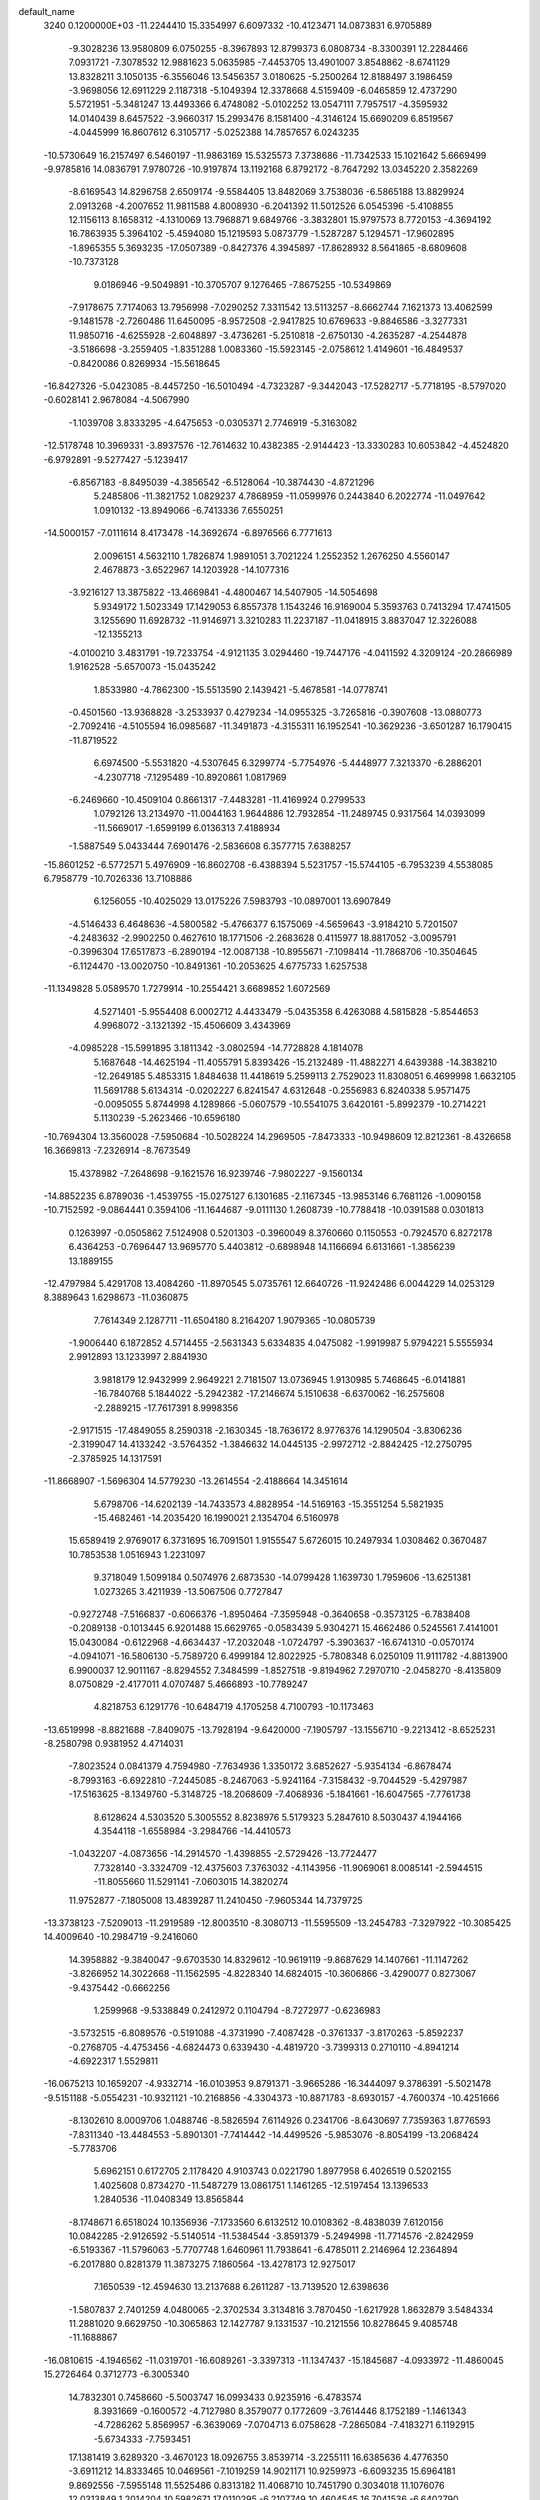 default_name                                                                    
 3240  0.1200000E+03
 -11.2244410  15.3354997   6.6097332 -10.4123471  14.0873831   6.9705889
  -9.3028236  13.9580809   6.0750255  -8.3967893  12.8799373   6.0808734
  -8.3300391  12.2284466   7.0931721  -7.3078532  12.9881623   5.0635985
  -7.4453705  13.4901007   3.8548862  -8.6741129  13.8328211   3.1050135
  -6.3556046  13.5456357   3.0180625  -5.2500264  12.8188497   3.1986459
  -3.9698056  12.6911229   2.1187318  -5.1049394  12.3378668   4.5159409
  -6.0465859  12.4737290   5.5721951  -5.3481247  13.4493366   6.4748082
  -5.0102252  13.0547111   7.7957517  -4.3595932  14.0140439   8.6457522
  -3.9660317  15.2993476   8.1581400  -4.3146124  15.6690209   6.8519567
  -4.0445999  16.8607612   6.3105717  -5.0252388  14.7857657   6.0243235
 -10.5730649  16.2157497   6.5460197 -11.9863169  15.5325573   7.3738686
 -11.7342533  15.1021642   5.6669499  -9.9785816  14.0836791   7.9780726
 -10.9197874  13.1192168   6.8792172  -8.7647292  13.0345220   2.3582269
  -8.6169543  14.8296758   2.6509174  -9.5584405  13.8482069   3.7538036
  -6.5865188  13.8829924   2.0913268  -4.2007652  11.9811588   4.8008930
  -6.2041392  11.5012526   6.0545396  -5.4108855  12.1156113   8.1658312
  -4.1310069  13.7968871   9.6849766  -3.3832801  15.9797573   8.7720153
  -4.3694192  16.7863935   5.3964102  -5.4594080  15.1219593   5.0873779
  -1.5287287   5.1294571 -17.9602895  -1.8965355   5.3693235 -17.0507389
  -0.8427376   4.3945897 -17.8628932   8.5641865  -8.6809608 -10.7373128
   9.0186946  -9.5049891 -10.3705707   9.1276465  -7.8675255 -10.5349869
  -7.9178675   7.7174063  13.7956998  -7.0290252   7.3311542  13.5113257
  -8.6662744   7.1621373  13.4062599  -9.1481578  -2.7260486  11.6450095
  -8.9572508  -2.9417825  10.6769633  -9.8846586  -3.3277331  11.9850716
  -4.6255928  -2.6048897  -3.4736261  -5.2510818  -2.6750130  -4.2635287
  -4.2544878  -3.5186698  -3.2559405  -1.8351288   1.0083360 -15.5923145
  -2.0758612   1.4149601 -16.4849537  -0.8420086   0.8269934 -15.5618645
 -16.8427326  -5.0423085  -8.4457250 -16.5010494  -4.7323287  -9.3442043
 -17.5282717  -5.7718195  -8.5797020  -0.6028141   2.9678084  -4.5067990
  -1.1039708   3.8333295  -4.6475653  -0.0305371   2.7746919  -5.3163082
 -12.5178748  10.3969331  -3.8937576 -12.7614632  10.4382385  -2.9144423
 -13.3330283  10.6053842  -4.4524820  -6.9792891  -9.5277427  -5.1239417
  -6.8567183  -8.8495039  -4.3856542  -6.5128064 -10.3874430  -4.8721296
   5.2485806 -11.3821752   1.0829237   4.7868959 -11.0599976   0.2443840
   6.2022774 -11.0497642   1.0910132 -13.8949066  -6.7413336   7.6550251
 -14.5000157  -7.0111614   8.4173478 -14.3692674  -6.8976566   6.7771613
   2.0096151   4.5632110   1.7826874   1.9891051   3.7021224   1.2552352
   1.2676250   4.5560147   2.4678873  -3.6522967  14.1203928 -14.1077316
  -3.9216127  13.3875822 -13.4669841  -4.4800467  14.5407905 -14.5054698
   5.9349172   1.5023349  17.1429053   6.8557378   1.1543246  16.9169004
   5.3593763   0.7413294  17.4741505   3.1255690  11.6928732 -11.9146971
   3.3210283  11.2237187 -11.0418915   3.8837047  12.3226088 -12.1355213
  -4.0100210   3.4831791 -19.7233754  -4.9121135   3.0294460 -19.7447176
  -4.0411592   4.3209124 -20.2866989   1.9162528  -5.6570073 -15.0435242
   1.8533980  -4.7862300 -15.5513590   2.1439421  -5.4678581 -14.0778741
  -0.4501560 -13.9368828  -3.2533937   0.4279234 -14.0955325  -3.7265816
  -0.3907608 -13.0880773  -2.7092416  -4.5105594  16.0985687 -11.3491873
  -4.3155311  16.1952541 -10.3629236  -3.6501287  16.1790415 -11.8719522
   6.6974500  -5.5531820  -4.5307645   6.3299774  -5.7754976  -5.4448977
   7.3213370  -6.2886201  -4.2307718  -7.1295489 -10.8920861   1.0817969
  -6.2469660 -10.4509104   0.8661317  -7.4483281 -11.4169924   0.2799533
   1.0792126  13.2134970 -11.0044163   1.9644886  12.7932854 -11.2489745
   0.9317564  14.0393099 -11.5669017  -1.6599199   6.0136313   7.4188934
  -1.5887549   5.0433444   7.6901476  -2.5836608   6.3577715   7.6388257
 -15.8601252  -6.5772571   5.4976909 -16.8602708  -6.4388394   5.5231757
 -15.5744105  -6.7953239   4.5538085   6.7958779 -10.7026336  13.7108886
   6.1256055 -10.4025029  13.0175226   7.5983793 -10.0897001  13.6907849
  -4.5146433   6.4648636  -4.5800582  -5.4766377   6.1575069  -4.5659643
  -3.9184210   5.7201507  -4.2483632  -2.9902250   0.4627610  18.1771506
  -2.2683628   0.4115977  18.8817052  -3.0095791  -0.3996304  17.6517873
  -6.2890194 -12.0087138 -10.8955671  -7.1098414 -11.7868706 -10.3504645
  -6.1124470 -13.0020750 -10.8491361 -10.2053625   4.6775733   1.6257538
 -11.1349828   5.0589570   1.7279914 -10.2554421   3.6689852   1.6072569
   4.5271401  -5.9554408   6.0002712   4.4433479  -5.0435358   6.4263088
   4.5815828  -5.8544653   4.9968072  -3.1321392 -15.4506609   3.4343969
  -4.0985228 -15.5991895   3.1811342  -3.0802594 -14.7728828   4.1814078
   5.1687648 -14.4625194 -11.4055791   5.8393426 -15.2132489 -11.4882271
   4.6439388 -14.3838210 -12.2649185   5.4853315   1.8484638  11.4418619
   5.2599113   2.7529023  11.8308051   6.4699998   1.6632105  11.5691788
   5.6134314  -0.0202227   6.8241547   4.6312648  -0.2556983   6.8240338
   5.9571475  -0.0095055   5.8744998   4.1289866  -5.0607579 -10.5541075
   3.6420161  -5.8992379 -10.2714221   5.1130239  -5.2623466 -10.6596180
 -10.7694304  13.3560028  -7.5950684 -10.5028224  14.2969505  -7.8473333
 -10.9498609  12.8212361  -8.4326658  16.3669813  -7.2326914  -8.7673549
  15.4378982  -7.2648698  -9.1621576  16.9239746  -7.9802227  -9.1560134
 -14.8852235   6.8789036  -1.4539755 -15.0275127   6.1301685  -2.1167345
 -13.9853146   6.7681126  -1.0090158 -10.7152592  -9.0864441   0.3594106
 -11.1644687  -9.0111130   1.2608739 -10.7788418 -10.0391588   0.0301813
   0.1263997  -0.0505862   7.5124908   0.5201303  -0.3960049   8.3760660
   0.1150553  -0.7924570   6.8272178   6.4364253  -0.7696447  13.9695770
   5.4403812  -0.6898948  14.1166694   6.6131661  -1.3856239  13.1889155
 -12.4797984   5.4291708  13.4084260 -11.8970545   5.0735761  12.6640726
 -11.9242486   6.0044229  14.0253129   8.3889643   1.6298673 -11.0360875
   7.7614349   2.1287711 -11.6504180   8.2164207   1.9079365 -10.0805739
  -1.9006440   6.1872852   4.5714455  -2.5631343   5.6334835   4.0475082
  -1.9919987   5.9794221   5.5555934   2.9912893  13.1233997   2.8841930
   3.9818179  12.9432999   2.9649221   2.7181507  13.0736945   1.9130985
   5.7468645  -6.0141881 -16.7840768   5.1844022  -5.2942382 -17.2146674
   5.1510638  -6.6370062 -16.2575608  -2.2889215 -17.7617391   8.9998356
  -2.9171515 -17.4849055   8.2590318  -2.1630345 -18.7636172   8.9776376
  14.1290504  -3.8306236  -2.3199047  14.4133242  -3.5764352  -1.3846632
  14.0445135  -2.9972712  -2.8842425 -12.2750795  -2.3785925  14.1317591
 -11.8668907  -1.5696304  14.5779230 -13.2614554  -2.4188664  14.3451614
   5.6798706 -14.6202139 -14.7433573   4.8828954 -14.5169163 -15.3551254
   5.5821935 -15.4682461 -14.2035420  16.1990021   2.1354704   6.5160978
  15.6589419   2.9769017   6.3731695  16.7091501   1.9155547   5.6726015
  10.2497934   1.0308462   0.3670487  10.7853538   1.0516943   1.2231097
   9.3718049   1.5099184   0.5074976   2.6873530 -14.0799428   1.1639730
   1.7959606 -13.6251381   1.0273265   3.4211939 -13.5067506   0.7727847
  -0.9272748  -7.5166837  -0.6066376  -1.8950464  -7.3595948  -0.3640658
  -0.3573125  -6.7838408  -0.2089138  -0.1013445   6.9201488  15.6629765
  -0.0583439   5.9304271  15.4662486   0.5245561   7.4141001  15.0430084
  -0.6122968  -4.6634437 -17.2032048  -1.0724797  -5.3903637 -16.6741310
  -0.0570174  -4.0941071 -16.5806130  -5.7589720   6.4999184  12.8022925
  -5.7808348   6.0250109  11.9111782  -4.8813900   6.9900037  12.9011167
  -8.8294552   7.3484599  -1.8527518  -9.8194962   7.2970710  -2.0458270
  -8.4135809   8.0750829  -2.4177011   4.0707487   5.4666893 -10.7789247
   4.8218753   6.1291776 -10.6484719   4.1705258   4.7100793 -10.1173463
 -13.6519998  -8.8821688  -7.8409075 -13.7928194  -9.6420000  -7.1905797
 -13.1556710  -9.2213412  -8.6525231  -8.2580798   0.9381952   4.4714031
  -7.8023524   0.0841379   4.7594980  -7.7634936   1.3350172   3.6852627
  -5.9354134  -6.8678474  -8.7993163  -6.6922810  -7.2445085  -8.2467063
  -5.9241164  -7.3158432  -9.7044529  -5.4297987 -17.5163625  -8.1349760
  -5.3148725 -18.2068609  -7.4068936  -5.1841661 -16.6047565  -7.7761738
   8.6128624   4.5303520   5.3005552   8.8238976   5.5179323   5.2847610
   8.5030437   4.1944166   4.3544118  -1.6558984  -3.2984766 -14.4410573
  -1.0432207  -4.0873656 -14.2914570  -1.4398855  -2.5729426 -13.7724477
   7.7328140  -3.3324709 -12.4375603   7.3763032  -4.1143956 -11.9069061
   8.0085141  -2.5944515 -11.8055660  11.5291141  -7.0603015  14.3820274
  11.9752877  -7.1805008  13.4839287  11.2410450  -7.9605344  14.7379725
 -13.3738123  -7.5209013 -11.2919589 -12.8003510  -8.3080713 -11.5595509
 -13.2454783  -7.3297922 -10.3085425  14.4009640 -10.2984719  -9.2416060
  14.3958882  -9.3840047  -9.6703530  14.8329612 -10.9619119  -9.8687629
  14.1407661 -11.1147262  -3.8266952  14.3022668 -11.1562595  -4.8228340
  14.6824015 -10.3606866  -3.4290077   0.8273067  -9.4375442  -0.6662256
   1.2599968  -9.5338849   0.2412972   0.1104794  -8.7272977  -0.6236983
  -3.5732515  -6.8089576  -0.5191088  -4.3731990  -7.4087428  -0.3761337
  -3.8170263  -5.8592237  -0.2768705  -4.4753456  -4.6824473   0.6339430
  -4.4819720  -3.7399313   0.2710110  -4.8941214  -4.6922317   1.5529811
 -16.0675213  10.1659207  -4.9332714 -16.0103953   9.8791371  -3.9665286
 -16.3444097   9.3786391  -5.5021478  -9.5151188  -5.0554231 -10.9321121
 -10.2168856  -4.3304373 -10.8871783  -8.6930157  -4.7600374 -10.4251666
  -8.1302610   8.0009706   1.0488746  -8.5826594   7.6114926   0.2341706
  -8.6430697   7.7359363   1.8776593  -7.8311340 -13.4484553  -5.8901301
  -7.7414442 -14.4499526  -5.9853076  -8.8054199 -13.2068424  -5.7783706
   5.6962151   0.6172705   2.1178420   4.9103743   0.0221790   1.8977958
   6.4026519   0.5202155   1.4025608   0.8734270 -11.5487279  13.0861751
   1.1461265 -12.5197454  13.1396533   1.2840536 -11.0408349  13.8565844
  -8.1748671   6.6518024  10.1356936  -7.1733560   6.6132512  10.0108362
  -8.4838039   7.6120156  10.0842285  -2.9126592  -5.5140514 -11.5384544
  -3.8591379  -5.2494998 -11.7714576  -2.8242959  -6.5193367 -11.5796063
  -5.7707748   1.6460961  11.7938641  -6.4785011   2.2146964  12.2364894
  -6.2017880   0.8281379  11.3873275   7.1860564 -13.4278173  12.9275017
   7.1650539 -12.4594630  13.2137688   6.2611287 -13.7139520  12.6398636
  -1.5807837   2.7401259   4.0480065  -2.3702534   3.3134816   3.7870450
  -1.6217928   1.8632879   3.5484334  11.2881020   9.6629750 -10.3065863
  12.1427787   9.1331537 -10.2121556  10.8278645   9.4085748 -11.1688867
 -16.0810615  -4.1946562 -11.0319701 -16.6089261  -3.3397313 -11.1347437
 -15.1845687  -4.0933972 -11.4860045  15.2726464   0.3712773  -6.3005340
  14.7832301   0.7458660  -5.5003747  16.0993433   0.9235916  -6.4783574
   8.3931669  -0.1600572  -4.7127980   8.3579077   0.1772609  -3.7614446
   8.1752189  -1.1461343  -4.7286262   5.8569957  -6.3639069  -7.0704713
   6.0758628  -7.2865084  -7.4183271   6.1192915  -5.6734333  -7.7593451
  17.1381419   3.6289320  -3.4670123  18.0926755   3.8539714  -3.2255111
  16.6385636   4.4776350  -3.6911212  14.8333465  10.0469561  -7.1019259
  14.9021171  10.9259973  -6.6093235  15.6964181   9.8692556  -7.5955148
  11.5525486   0.8313182  11.4068710  10.7451790   0.3034018  11.1076076
  12.0313849   1.2014204  10.5982671  17.0110295  -6.2107749  10.4604545
  16.7041536  -6.6402790  11.3215315  16.2686778  -5.6363466  10.0875658
   0.0182608   2.5466141  12.8856941  -0.0296677   2.7100159  11.8901527
   0.9462743   2.2323922  13.1309602   1.1941422  -3.2738477  -6.4415289
   0.2203867  -3.4169733  -6.6682784   1.4535280  -3.8778781  -5.6747393
   8.2192635  -3.9137833  13.4456269   9.1631284  -4.0028618  13.7938855
   8.2032072  -3.2530962  12.6818634  11.5465835   7.9348055   3.8231545
  11.7430762   6.9531255   3.9565520  11.7340837   8.4351433   4.6802459
  12.5861047   1.3372892   7.8805722  12.5365743   0.3563013   8.1157517
  12.6167448   1.4415988   6.8764404   4.7649399   2.9548048  -9.2889139
   4.9039330   2.4657498 -10.1616143   5.1130944   2.3900392  -8.5273837
 -10.4802085 -10.6439894   6.8825709 -10.3497416 -11.6158838   7.1244379
 -11.3561234 -10.3167286   7.2643737 -10.0059965   0.2438518  -3.8266309
 -10.5487582   0.4499822  -4.6530811 -10.4050656   0.7247977  -3.0331986
  -4.6409114   7.4592277  -8.9475367  -3.9830127   6.7100840  -9.1089460
  -4.4676729   7.8699381  -8.0412225  -2.1329342  11.6164723  10.0901414
  -1.2768234  12.1463626  10.1700831  -2.4139052  11.2909152  11.0040166
  -3.6964672  -4.8631040 -15.5486433  -4.5737320  -4.3672077 -15.6164182
  -2.9698419  -4.2238116 -15.2598168  -1.2374248   1.4425942  15.0861253
  -2.2326949   1.3768696  14.9273243  -0.7631961   1.5676583  14.2031949
 -11.1701160   6.5591432  -3.2365878 -11.6145918   7.1287438  -3.9423473
 -10.6600906   5.8092985  -3.6812304   7.7548915   5.7497165  11.7310138
   7.5149163   6.4940388  12.3701509   8.7587220   5.6423800  11.7009611
   5.9600923   2.7509734  -2.4538187   5.1965344   2.6449476  -1.8012562
   6.4638410   3.6016445  -2.2471885   4.9239813 -12.5172415   5.6644120
   4.3227088 -13.1852831   5.2036605   5.3307703 -12.9410750   6.4859884
  -1.6484746   7.3433539  -0.0902014  -0.8249631   6.8597253  -0.4188839
  -1.5627721   8.3293103  -0.2918075   4.3213245 -12.6950552  -3.8904589
   3.9360232 -13.5653405  -3.5524556   4.8112948 -12.8584069  -4.7584136
 -14.7863418   8.0454668   6.4994510 -15.7068205   8.4593844   6.5380657
 -14.4844256   7.9852059   5.5375179  12.5944667   1.0109121  13.8976414
  12.1559979   1.2041168  13.0085311  11.9007669   1.0501812  14.6306752
  -7.2566370  -6.2626950   5.1349837  -7.5764683  -5.9286019   4.2371030
  -7.5512028  -5.6211342   5.8572931  -1.4591583  -3.8032957 -10.2591034
  -1.8811165  -4.5575482 -10.7817452  -0.4688799  -3.7707571 -10.4550371
   3.4935215   2.6324260  -1.4854797   3.0547286   3.0071563  -2.3144176
   3.0612390   1.7519925  -1.2445055 -13.0906533   5.1963745   1.6808296
 -13.1322146   5.7451163   0.8339204 -13.9590688   5.2928770   2.1874277
  12.0201811   6.7623800   9.8779210  12.2395363   7.0713306  10.8141543
  11.2638742   6.0938747   9.9125702   8.2180515  -2.9876980  -4.6601440
   7.6201464  -3.7925131  -4.5381514   9.1494701  -3.2939525  -4.9025642
  -5.6941689  10.9701888  -0.8436691  -5.0745849  10.3853404  -0.3012966
  -6.2199915  10.3970057  -1.4879297  -0.5214063  -8.8205560   5.3732195
  -0.8440271  -9.0772403   6.2952439  -1.3162394  -8.6515710   4.7733991
  -1.3713103  15.1600024  -0.2090571  -0.5952010  15.7274724  -0.5184632
  -1.0264372  14.2716401   0.1255694  -9.6648245   6.9845383   3.2282470
  -9.2660353   6.0605920   3.1422797 -10.5352168   6.9294496   3.7376413
  13.8900507  -1.3746244  14.3367695  13.5256747  -0.4739403  14.0609104
  13.4459835  -1.6689539  15.1948338  -3.1634169   7.6320862  14.6260078
  -2.8191414   8.0296831  13.7637486  -2.6759600   8.0479882  15.4067198
  -5.2620147 -19.6827808   4.3482598  -4.3967046 -19.4291501   4.8032432
  -5.5968460 -18.9017411   3.8023982   9.9580167  12.6170713   5.5006707
   9.6950774  11.6609908   5.6926940   9.3318243  13.0062556   4.8103674
  -1.1326724   2.9996802   0.1654840  -1.3962910   2.3720738  -0.5806497
  -0.2293350   2.7305854   0.5283470  -1.7943418   8.6947374  12.1293930
  -2.3452012   9.4661125  12.4781543  -1.0437720   9.0499316  11.5544303
  11.1178192  -7.9484367 -14.0654245  10.1361468  -7.9686554 -14.3020898
  11.3110914  -8.6550564 -13.3701300  -1.7219676 -15.9379009  -9.1881217
  -1.5492780 -16.3421356 -10.0974471  -2.3959627 -15.1906490  -9.2744075
 -13.8892948  12.3735933   7.3705234 -14.7624530  12.2161895   7.8531400
 -13.1383891  11.9300265   7.8799240  -6.6016422   1.1685308  15.9753527
  -5.8396280   1.7284629  16.3301911  -6.2352994   0.4418346  15.3771842
  15.5783435 -12.0572997   0.3359835  16.1226661 -12.7705961  -0.1277203
  14.5999647 -12.3058842   0.3031091 -17.4619652   2.7458535   9.0336710
 -17.6858010   2.4547196   8.0927998 -16.4862452   2.5627762   9.2195563
  -7.4825969 -14.6462744  -8.4225989  -6.6316071 -14.7179002  -7.8833530
  -7.7174860 -13.6726746  -8.5531001   1.9480567   8.1814759   4.3905366
   1.9080013   7.4469571   5.0826187   2.2707909   7.7998112   3.5128837
   1.9153585 -11.3319800  -8.3563874   2.8712333 -11.4439086  -8.6627781
   1.4132582 -12.1969513  -8.4971713  16.5057313 -10.2139434   2.9417723
  16.1963565 -10.6560639   2.0880061  17.3743070  -9.7269028   2.7730483
  -4.4331905   2.5092909  17.0482443  -4.1050054   1.6992513  17.5544364
  -4.1154439   2.4594614  16.0908237   3.3441951  19.2242867   3.6041552
   3.6239079  18.2961142   3.8876277   4.1483188  19.7266229   3.2560988
  -9.1520847 -15.2730506  -2.1241906 -10.0906989 -14.9322657  -2.2757462
  -9.1004343 -15.7281416  -1.2240104   8.1762359   2.7988063  -8.6298032
   9.0230680   2.4170717  -8.2332505   7.5190551   3.0003185  -7.8897989
  -1.5742895  -3.7989453  -7.4392597  -1.2961090  -3.8618810  -8.4081533
  -2.5592617  -4.0069526  -7.3576344   1.8378883 -13.3399556   7.3666830
   1.3363852 -12.9392504   8.1464458   1.2499616 -13.3263655   6.5455512
   1.3718872 -10.0575198  -5.6721983   1.4929961 -10.3584973  -6.6286736
   1.1396837  -9.0747181  -5.6553948   8.0484396   9.7306843   0.6000968
   8.6083399  10.3669728   0.0507803   8.6211732   8.9575650   0.9072822
   7.4082097  -0.8249267   0.1662765   6.6621029  -1.4901880   0.3106789
   8.2986671  -1.2930078   0.2561978  12.3743588   4.5064400  -2.0904871
  13.3156537   4.2883346  -1.7963887  12.4031533   5.0084112  -2.9664413
  -6.7718043   4.5663955  17.3490419  -5.8938419   4.5648259  17.8483210
  -6.5943631   4.6203500  16.3562159   6.9769389  -4.3833015  -8.5209542
   7.7575215  -3.7474675  -8.4402951   7.1396691  -5.0205668  -9.2874474
   1.6505604   2.8926591 -13.2934804   1.9106766   3.8221581 -12.9960393
   1.6880651   2.8389004 -14.3013512 -17.3058824   7.1798059  -0.1464946
 -17.9691779   7.5044931  -0.8354918 -16.4279036   6.9674465  -0.5983317
   6.5356359  -4.1901959 -19.7493731   5.9032086  -4.6220941 -20.4078559
   6.0340977  -3.9570528 -18.9042673 -10.1164499   1.6009818  -9.4110950
  -9.2731045   1.0452226  -9.4106463 -10.1986296   2.0887550  -8.5305135
  -3.3173540   8.3981594  -6.6951656  -3.7182098   9.1892153  -6.2117970
  -3.6447289   7.5425757  -6.2698396  -2.4340668   4.9095330   1.4348579
  -2.1016576   5.8474419   1.2618519  -1.9231979   4.2590495   0.8552165
  -6.6325001 -14.9815839   3.5727942  -6.1699915 -14.4188871   2.8731099
  -6.4906711 -15.9598968   3.3656993   4.2739688  -8.6252114  11.1410678
   3.7956455  -9.2989975  10.5602760   5.1419751  -8.3566280  10.7000144
  -3.7980300   9.0214452   8.4249938  -4.0216531   8.2202150   7.8521737
  -3.1727133   9.6326447   7.9195097  12.0569249 -11.1780730   9.1137856
  12.0211470 -12.1750630   8.9562074  12.6769695 -10.7527217   8.4394556
   2.3233217  10.4298136   3.0209957   2.4777320  11.3861828   3.3066797
   2.4308767   9.8188547   3.8180284  -4.0276347 -11.0488823  -9.3610636
  -4.8184338 -11.1572176  -9.9799337  -4.3559723 -10.9208375  -8.4145442
   0.6744679  -3.6179808   8.0914857   0.6485873  -4.6167264   7.9433728
   0.4217908  -3.1441532   7.2360667   5.6409780  -2.9592918  -6.2411504
   5.1159409  -3.1074254  -7.0911460   6.3111041  -3.7059715  -6.1249586
 -10.0353450  -6.9859308  -9.1649698  -9.6304526  -6.6017921 -10.0067534
 -10.4421462  -7.8877509  -9.3682756  14.0562599  -7.6127466  -9.9804780
  14.4202794  -7.1997831 -10.8272666  13.0831643  -7.3633521  -9.8756581
   8.3618110   4.0213260   2.5580811   8.1649572   5.0040406   2.4330981
   9.3279594   3.8394474   2.3266128   4.1036349 -10.2977192   7.0406329
   3.8267218 -10.6383182   7.9502545   4.4928721 -11.0574847   6.5008637
 -10.0185104  -4.4350178   1.6050208 -10.6278317  -3.7003099   1.9352206
 -10.3279832  -4.7454991   0.6951154  -2.6286515  16.8859084  11.4844195
  -2.2915029  17.8378451  11.5001468  -1.8602679  16.2598151  11.2902706
   8.2258747  -6.0800835  10.0129770   7.5926536  -5.4095764  10.4247430
   7.7834510  -6.9875852   9.9846577 -13.9512546   3.3024355  -1.1014420
 -12.9805363   3.5082877  -1.2896725 -14.0565310   3.0317663  -0.1340976
   3.0911961  14.4026263  -5.1611742   3.7500838  14.8438958  -5.7866726
   2.1500240  14.5977924  -5.4713439 -16.6616163  -5.6734452  -5.2538432
 -15.8317457  -6.2331914  -5.1193107 -16.9741108  -5.7592495  -6.2104438
   3.8120499  -5.6277193  18.0687737   4.4786714  -5.2816467  18.7440141
   3.5729146  -4.8890752  17.4227712   9.9327923 -10.4832160  10.9080962
  10.6222921 -10.7877359  10.2358182   9.9601429  -9.4765898  10.9859149
   7.5227382 -14.0822085  -8.9003590   7.7185122 -13.7623573  -9.8381584
   7.1144466 -13.3286258  -8.3660266  -3.4920254   4.2177520  -3.1724841
  -3.8909994   3.8322762  -2.3284887  -3.6674473   3.5907480  -3.9446196
   2.4281303   3.6572079   5.6941287   1.8485310   3.8136073   4.8819071
   2.4575135   2.6691634   5.9015045  -4.5551948  -1.2173738 -16.2715309
  -3.5788882  -1.3590625 -16.4879791  -5.0506629  -0.9505718 -17.1102371
 -10.9954919  -4.3744752  12.6778974 -11.5644772  -4.4922267  11.8517677
 -11.3520405  -3.6041426  13.2252188   9.1215572  -6.8175975   7.5187062
   9.3723426  -7.7923871   7.6023238   8.6205666  -6.5267297   8.3460540
  -6.9440838  14.4579579   0.4030072  -6.6723538  14.3863440  -0.5671136
  -7.3438059  15.3695548   0.5742186   8.0729807  -9.2918458   3.4075387
   7.8237786  -8.6118860   4.1115649   7.8775291 -10.2207441   3.7525702
  -6.8752184  15.9646952   9.3056370  -6.4022246  15.5048383   8.5408439
  -6.2176221  16.1388200  10.0521942  12.2661720  11.9861977  -8.5252782
  12.0292838  11.4051114  -9.3166837  13.1449277  12.4521160  -8.7008019
  10.1115986   8.6217779   7.5394672   9.5862400   9.3029201   8.0687531
  10.4601786   7.9073441   8.1625053   4.3190021  -4.8520458  -0.2600342
   4.7426418  -5.7530463  -0.0902475   3.4842068  -4.9719283  -0.8157724
   0.0461857  -8.5065460  10.8219704   0.3487821  -9.4664238  10.7372943
  -0.6942103  -8.4461107  11.5062666  -2.8175766  -7.6703769   4.4698916
  -3.7844642  -7.7026569   4.1797428  -2.4767511  -6.7221609   4.4004339
   1.2811902  10.3345269  -5.2105655   0.9615279  11.1572563  -5.7015160
   2.0972652  10.5655929  -4.6621769 -17.1927643   1.8656523   4.1973999
 -17.2799603   2.7995357   3.8227551 -16.2550066   1.5256100   4.0390279
   3.0783748  -2.6748670   4.6024333   2.8967454  -2.2182774   5.4848372
   4.0601092  -2.9030099   4.5372526 -15.5715864  -9.9033745   1.6394343
 -14.7744250 -10.3519472   2.0677055 -15.6172692 -10.1585856   0.6632784
   7.1420139  -7.4035607   5.4126367   7.9337870  -7.3751671   6.0390464
   6.2879405  -7.3234028   5.9457719  -8.6094038  -3.5522675 -14.6158943
  -8.2990893  -2.8388865 -13.9717729  -8.8490220  -4.3883094 -14.1023605
 -10.4879320   3.0860621  16.3973504  -9.9558995   2.2450525  16.5698157
  -9.8588855   3.8393022  16.1585412  -7.9539646  -5.7368466   2.5669201
  -7.9256069  -6.6433707   2.1224993  -8.7887363  -5.2466763   2.2788414
  13.7892928   1.3597538  -4.0669205  13.7443346   2.2791748  -4.4825451
  12.8937132   1.1299082  -3.6604623  10.4409662  -4.1944309  10.0693672
  10.5551673  -3.6012734  10.8788252   9.5617229  -4.6871726  10.1344586
 -10.5953629  10.1107177   6.8171384 -10.1141877  10.3999563   5.9775484
 -10.7771455   9.1180657   6.7759430   0.4873115  15.0036403  -6.1532535
   0.5658124  15.5515529  -6.9980786  -0.0265861  15.5271553  -5.4590337
 -13.9703733   0.1453265  14.9239462 -12.9684361   0.2292773  14.8281643
 -14.2721382  -0.7394253  14.5415167   0.5259838  -7.5169797  -5.9484421
   0.3633109  -6.7593794  -5.3006153   1.2692660  -7.2631761  -6.5834344
  -8.2113759   8.5761438  -5.3661970  -7.7671396   9.3589526  -5.8244158
  -8.8184747   8.1033803  -6.0204338  15.5651702  -0.1709290   7.4311214
  15.7275479  -0.7067631   6.5905172  15.7079408   0.8100696   7.2378385
   9.1109833  17.7832091  -5.3462501   9.2258526  18.6559620  -4.8510658
   9.5003980  17.0305823  -4.7966967  -7.3416267   3.8620030   1.3559653
  -8.2963687   4.1836970   1.4272443  -6.8507077   4.4145967   0.6676785
   5.9111642 -13.7657858  -5.9469275   6.7334288 -13.7489320  -5.3606709
   6.0573217 -13.1696227  -6.7490045  -5.4674556  -4.7113143   2.9963874
  -6.3844084  -5.0927486   2.8125252  -5.1568391  -5.0073865   3.9106951
  10.3001391 -12.0585732  -8.0167038   9.7808357 -12.6093059  -7.3480353
  10.7947134 -11.3218457  -7.5342840  -6.3526813  -1.1500835  -1.7896555
  -5.5539639  -1.6146344  -2.1975072  -6.0882860  -0.7400175  -0.9053247
   5.7420816  -2.8856481   4.4281103   6.4547119  -3.5857433   4.2793668
   6.1293427  -1.9690389   4.2550313  12.2686421  -3.9463708 -12.4442573
  11.6608914  -4.5013777 -13.0296686  11.7138220  -3.4319205 -11.7752165
  -5.1847659  15.9709850  11.4962843  -4.9827477  15.0364474  11.8217505
  -4.3392257  16.5231661  11.5123357   5.6849561   6.6227128   3.9262092
   5.0702514   6.7559996   3.1359734   5.5531982   5.6947015   4.3024207
   9.2783815  -5.5556012  -6.9076939   8.3518813  -5.9428808  -7.0159155
   9.8562705  -6.2041793  -6.3924361   6.1987862  15.4930093   4.6037290
   5.9918887  15.1403111   5.5272535   6.2835993  16.4988339   4.6387089
 -10.4738666  10.8243385  -6.1535244 -10.7031788  11.5197447  -6.8491724
 -11.1305569  10.8841770  -5.3884903 -12.0020243  -5.2077810   8.6550627
 -11.0816021  -5.6169517   8.7292402 -12.6490573  -5.8968462   8.2992010
   3.6918216  10.5788315  -9.4970051   4.3696561  10.9437159  -8.8431704
   2.9357995  10.1419312  -8.9894139  12.3857659  -9.9295815   1.8751794
  12.9681938  -9.7219871   1.0765666  11.4291851 -10.0465045   1.5728844
  12.8239013  -1.3307713   8.2843003  13.7626363  -1.0511009   8.0380059
  12.8180603  -1.6984455   9.2249817  -4.1933925  -8.4042192  -6.9501949
  -4.8328791  -7.9682376  -7.5990993  -4.3867987  -9.3942997  -6.9008516
  -4.2067539 -11.1192115  -6.7447406  -3.3339561 -11.6119130  -6.6199639
  -4.8772111 -11.4441365  -6.0628236  -1.6244829  -5.0258814   4.4255705
  -2.1954221  -4.2904000   4.8169726  -0.6839513  -4.9496941   4.7857035
   6.9859441  10.2294230  -4.2752489   6.9594006   9.3859644  -4.8302021
   6.8169063  10.0002679  -3.3062215  12.9957715   2.8886612   9.9616505
  12.8048985   2.1954835   9.2523042  13.3385701   3.7321403   9.5244638
 -14.1268133 -12.0780017  -3.8381834 -14.1437044 -12.3917804  -2.8783097
 -13.4250014 -11.3595950  -3.9451976   9.4842797  -5.9658169  -9.7948182
  10.3677140  -5.9454991 -10.2839308   9.6115620  -5.6175935  -8.8553292
  -2.1020880   3.3837999   8.5998638  -3.0818866   3.4216052   8.8420734
  -1.9303186   2.5771076   8.0169035   4.9579423  -3.6042094  -3.6531376
   5.1944413  -3.1709628  -4.5343105   5.4860096  -4.4584170  -3.5455537
  -8.2230400  -2.1695722   1.1298087  -8.8977887  -2.8641167   1.4169013
  -8.6578199  -1.2579440   1.1291255   0.3514036 -13.4493029   5.0230122
   0.6292551 -14.1517774   4.3526182   0.6330803 -12.5377150   4.6917029
   4.4367090   3.0211577   3.1572393   4.9742948   2.3953947   2.5745542
   4.9909502   3.2978116   3.9549732 -14.9085196   1.9577917  12.6849990
 -15.8694161   1.9224705  12.9940786 -14.2959805   1.9461938  13.4879693
  12.3632268  -7.7732352   3.5498049  11.6781401  -7.2380072   3.0357162
  12.6173002  -8.5936874   3.0183870  10.8986649  15.6194144  -4.6523552
  10.9483457  14.9953213  -5.4449078  10.8576236  15.0787824  -3.8002211
  -7.9724518  13.5593424  -3.1891772  -8.5186407  12.9680479  -2.5791374
  -7.0182613  13.5927812  -2.8597804 -14.9792839   2.2936599   9.7230624
 -14.4031066   3.1065607   9.5577988 -14.8737410   1.9956159  10.6822967
   3.5232420  18.5070647  -6.5135155   2.9373264  18.0260748  -5.8460940
   4.4938831  18.3654062  -6.2729146  -7.4478941  -1.4476910 -13.3270346
  -7.4782777  -0.5057732 -13.6903080  -6.7891912  -1.4926236 -12.5627104
  -6.3235140  -4.5343583 -10.0502858  -6.5947761  -3.7241741  -9.5116594
  -6.4764675  -5.3692014  -9.5027987  14.6637349   3.7111698 -11.9676615
  13.9343922   3.4639477 -11.3141782  14.7987476   4.7120642 -11.9586047
 -14.7271588  -6.6819291  -1.1669800 -13.7698031  -6.4591852  -0.9346972
 -14.7503993  -7.5179571  -1.7332105 -10.6846110 -11.5400889  -0.5688509
  -9.7434339 -11.5154840  -0.9344741 -10.8631000 -12.4459387  -0.1593661
   4.4529537  12.0424093  -7.1413857   4.8705902  12.4867727  -6.3362641
   3.6819913  12.6039273  -7.4736725   4.8959652   0.3053732 -13.7291842
   5.5350902   0.9087864 -14.2266898   4.5151536   0.7999379 -12.9351513
  10.2709089  -1.6147942  -0.1429191  10.5424643  -0.6489463  -0.0267489
  10.2998171  -1.8570564  -1.1230076   8.5939355  11.6488277  -7.0081947
   7.8992411  11.3631047  -7.6833703   8.2218280  11.5397367  -6.0755987
  -8.0912252 -16.8423847  -6.1320406  -8.9852207 -16.3923699  -6.2675349
  -7.6108727 -16.9103618  -7.0178965  -4.9431422 -14.7835801  10.6312349
  -4.1977789 -14.1045871  10.6904124  -5.1169291 -15.0090837   9.6621910
  13.8858463  -2.8248427  10.7230597  14.5137395  -2.2845351  11.3009160
  14.4183924  -3.3346321  10.0326906 -12.7401832  -5.9889940   2.8829454
 -12.8216114  -5.3206314   3.6357806 -13.6381061  -6.4208445   2.7175987
   1.9634636  -3.0405706 -16.2887484   2.3056357  -2.4185141 -15.5703725
   1.5924894  -2.4977029 -17.0554119 -13.4000473   2.3887453   1.8627544
 -12.5601737   1.8655658   2.0652280 -13.2196034   3.3751032   1.9837424
  11.5697536  -9.1828716   5.5895382  12.4559422  -9.5043575   5.9520525
  11.7272217  -8.6202203   4.7656891   6.9200193  -5.7222381 -11.1694422
   6.5769062  -6.6064956 -11.5165187   7.8978440  -5.8102235 -10.9323401
   8.0719423  -6.9873992  -0.1164709   8.7296750  -6.8686837  -0.8736989
   8.0877317  -6.1685784   0.4746155   1.5648948  15.0922102  -2.7858504
   2.3361276  15.0043802  -3.4320593   1.1145510  14.1949619  -2.6752348
 -11.7512356  11.4908829  -0.6914751 -11.6872554  12.4965690  -0.7593131
 -12.7074263  11.2033800  -0.8435980  -1.5782322  -8.4626323  -7.3579591
  -2.5026438  -8.5024148  -6.9530139  -0.9270661  -8.1014347  -6.6755963
  -1.1992541   7.7215552 -10.8595656  -0.2788763   7.5071908 -11.2160099
  -1.5739682   8.5192035 -11.3529687   8.9851947  16.8491581  -1.4019233
   9.3301585  16.6490601  -0.4739897   8.5354820  16.0269128  -1.7784484
   1.6021099   3.1264302  16.7069399   1.2894102   2.1742229  16.5819588
   1.0623139   3.7388170  16.1122108 -16.7899494   7.8715879  -6.4028812
 -17.2662771   7.8730381  -7.2935045 -15.8655100   7.4808515  -6.5161811
  -5.9736490  -3.6143978 -15.5058683  -6.9778388  -3.6430298 -15.4015469
  -5.6720180  -2.6549190 -15.5981672   2.3495253   0.8413611 -19.1312064
   2.9030934   0.3421926 -19.8127438   1.6220685   0.2354324 -18.7794153
  -1.8404896  -5.8252674  12.9583532  -1.1016365  -5.1667151  13.1596118
  -2.6821107  -5.3228486  12.7147362   8.7670415  -0.2611740 -14.0123427
   8.0620862   0.4621009 -14.0157317   8.9711715  -0.5367431 -14.9623388
 -12.3114937  13.4209060   3.0035188 -11.8427630  12.5466906   3.1936215
 -13.1472848  13.2445013   2.4645990  11.9810345   7.6352526  -1.7239236
  12.0658932   6.9374589  -2.4491704  11.1137573   8.1393211  -1.8415893
  16.3406613   1.7318141   0.6138849  17.3238800   1.6085228   0.8092826
  16.1721578   1.5847433  -0.3710398 -11.2527629  10.6054517   2.0756156
 -11.2322520  11.1842533   1.2481689 -12.1540066  10.1555568   2.1494694
  13.7759336  -4.4873172  -9.8970319  13.6424711  -3.4934871  -9.7762454
  14.2890799  -4.8562611  -9.1092112 -15.9791118  -3.6675852  10.1705855
 -16.5829134  -2.9327813   9.8306049 -16.4515647  -4.5564893  10.0885009
  -0.9455293  15.6926128   3.6171290  -1.0613763  15.9609282   4.5839208
  -0.9530003  14.6852823   3.5441263   9.8980967  16.8677112   1.1239167
   8.9879762  17.1258613   1.4776670  10.2916649  16.1415895   1.7052525
   2.2363916   1.4094429   3.4191691   3.0596133   1.9912523   3.3566888
   2.0412589   1.2053045   4.3888860   9.9756662   7.9824899   1.6521294
   9.3536185   7.1982654   1.5174124  10.4679541   7.8751790   2.5274791
  -7.3692270   0.9976613  -4.4322202  -8.3211521   0.6656244  -4.3714749
  -6.9920372   1.1104168  -3.5021051  -0.7244591  -5.6724392 -13.2227568
  -0.6760984  -6.6733116 -13.3493098  -1.4782528  -5.4493439 -12.5886247
  14.4231928  12.5611078  -5.5868734  15.3201941  12.4624772  -5.1332649
  14.3677807  13.4670945  -6.0298380   9.0324276  -0.1832654  10.4653553
   8.4070562  -0.9026446  10.7992778   9.1530427  -0.2788446   9.4671486
   0.5340014  -4.4080433  16.0413807  -0.2958861  -4.8129746  16.4505474
   1.1215510  -5.1431482  15.6746300   4.5232108  13.0850196  -3.4772074
   3.8235301  13.5305970  -4.0534085   4.3334556  12.0945041  -3.4226918
   3.2452356 -10.7305785   9.8104475   2.2709866 -10.7325795   9.5441114
   3.4384658 -11.5375602  10.3862449  10.9180668 -13.6244559   9.3424484
  10.5223048 -13.4570567  10.2564779  11.2892983 -14.5629323   9.3030889
   6.9618318  -8.7572033 -12.6395876   7.6478856  -8.7076549 -11.9000099
   7.0691719  -9.6276074 -13.1405616  -7.0173163  10.0575971  12.2914720
  -6.6006097   9.7495911  11.4245303  -7.7287932   9.3994012  12.5755123
   0.4089828  -6.4415729   7.4244119   1.2944356  -6.8317182   7.1348260
  -0.3162807  -7.1361897   7.3167073  -9.0487431   5.4108778  12.5193704
  -8.5148046   5.6750258  11.7037507  -9.7988681   4.7927234  12.2449660
   6.9062797   7.6207110  -5.4691410   6.0352963   7.1690160  -5.7088482
   7.3478779   7.9674483  -6.3087029  -0.7621579  -2.6322916  11.3983647
  -0.3557123  -3.2293861  12.1043251  -0.0418370  -2.0518802  10.9929509
  -7.9100040   9.9998192 -11.8595142  -8.4527782  10.5398697 -12.5181807
  -7.5576750   9.1696815 -12.3143061  -5.6016388   4.1544326   6.5714213
  -5.7958584   4.1911249   5.5809505  -6.4521939   3.9437018   7.0736648
   7.6247052   6.2952897   7.9594460   6.7993147   5.7169764   8.0256579
   7.5952311   6.8270081   7.1012462  12.0791836 -14.0866621   5.6133702
  11.3660004 -14.7478666   5.8859109  11.6613102 -13.1769841   5.4793263
  14.7410348  -3.3147195   0.2110661  15.6642744  -2.9716845   0.4347973
  14.0492776  -2.6499171   0.5266766   6.0971629  16.6006485  -8.8564907
   6.9650836  16.6212735  -9.3726188   6.2948215  16.5774993  -7.8662912
  12.5030609  -1.9351570  -6.5290144  12.8552224  -2.0245633  -7.4713991
  11.5959760  -1.4914393  -6.5492994 -16.0333979  -2.8356785  -6.8929547
 -15.2614970  -2.4850430  -7.4418844 -16.3762722  -3.6926043  -7.3030954
  -0.0492643   3.3371408  10.2736798  -0.8453925   3.4550043   9.6634436
   0.8007509   3.3774355   9.7296665  -7.5445139   0.8053121 -14.5877939
  -6.7689890   1.4502009 -14.5350729  -8.4124658   1.3217992 -14.5869150
 -16.2910671   9.0990266  -2.4510538 -17.2787338   8.8982486  -2.5166491
 -15.7940278   8.2607402  -2.1858598 -16.0613165   2.0490505  -5.1865237
 -16.5798195   2.6921447  -4.6054173 -15.5201831   1.4282824  -4.6017831
  -7.8819033  -9.3843071 -11.7024292  -7.6909221  -9.9723547 -10.9037889
  -8.2878973  -9.9409705 -12.4409376   2.8426159  -0.2888508  18.5327832
   3.1091840   0.5235608  19.0703973   2.0464912  -0.0629632  17.9537665
  -4.5945139   7.5370937 -11.5862342  -5.4965643   7.3595848 -12.0044397
  -4.7088658   7.7011461 -10.5962289   8.1059197  -7.3862444 -17.0525329
   7.2531903  -6.8631763 -16.9134205   7.9135914  -8.1985908 -17.6210425
  -3.2824378 -16.5914829   6.6323274  -2.9084280 -15.6587714   6.5310067
  -2.9394775 -17.1749688   5.8826458  -5.8731319  -9.4085107  -2.0338811
  -6.7693921  -9.0991025  -1.6859096  -5.6278445  -8.8736470  -2.8547677
  -3.5072077  -0.8763447  -1.6944783  -2.9189333  -0.1546599  -2.0858915
  -3.7009285  -1.5723464  -2.4002785  -3.1537525  -6.7685629   7.3800808
  -3.4074551  -6.2823776   6.5319306  -2.6018872  -7.5823892   7.1493612
 -16.5200852  -2.4992591  -2.2076318 -17.1434366  -2.2749292  -2.9700025
 -16.5919487  -3.4834628  -1.9925067   6.0303327  -4.7945532  11.1927911
   5.8735848  -4.9450107  12.1791443   5.3771282  -5.3504449  10.6594915
  -0.8223044  16.7567807  -4.5277868  -1.7931551  16.6097959  -4.7643125
  -0.7560465  17.1186388  -3.5871655   6.5447802 -10.9818442  16.6997533
   6.7178616 -10.9612718  15.7049067   5.6031424 -10.6665730  16.8842049
   1.7987352  -7.3832168   4.4344512   0.8630132  -7.7538782   4.5189170
   2.4152411  -8.1022311   4.0836822  -0.6328803  15.3616745  10.9278019
  -0.1001174  15.0542693  11.7289047  -0.5152226  14.7020705  10.1720379
   7.0886876  -2.2484250  11.4757200   6.6830858  -3.1568137  11.3013154
   6.6546341  -1.5645065  10.8724348  -3.3517918  -2.1974469  -9.4320641
  -2.7542447  -2.8504655  -9.9184838  -3.7838006  -2.6588826  -8.6443170
  -8.1283438  -5.4151211  -5.4794833  -8.2825965  -5.2865497  -4.4896473
  -8.8780165  -4.9783644  -5.9965272  -6.7617663   2.8235921  -6.3420655
  -6.1272119   3.5847298  -6.1468470  -6.9583817   2.3217387  -5.4879077
  -1.5701674  -5.6605749   1.9255140  -1.5384736  -5.4112601   2.9037459
  -2.5116111  -5.5441345   1.5787786 -14.2998031  -0.4526565 -14.0846865
 -14.3340491   0.0152262 -14.9791210 -15.2400765  -0.6283666 -13.7604770
  -5.5037472  11.2353947 -13.7746346  -4.9021559  10.4738679 -14.0543930
  -5.4434699  11.3620339 -12.7744201   8.5861394  -5.6736394  15.8014530
   8.9201032  -6.2258939  16.5783591   9.3587440  -5.4503016  15.1904682
  -7.4907347  11.7938213  -5.6579633  -7.2423135  12.7132938  -5.3218719
  -8.4960211  11.6963777  -5.6599394   3.1064750 -13.8240479 -13.1761813
   2.5189943 -14.3810103 -13.7801345   2.5647611 -13.4948513 -12.3898762
  10.6671372  -3.3364332   1.9906064  10.6212176  -2.5564159   1.3506342
  11.2233516  -3.0805238   2.7938722   2.5123975 -10.6524098   1.2827475
   3.5127212 -10.6252441   1.1459471   2.2955522 -10.3919175   2.2341790
   0.9111782 -12.7497645 -11.7399110   0.6647603 -11.7783713 -11.8655035
   0.7496046 -13.0165582 -10.7792784  14.8054308   0.1505286   2.2401325
  15.3006136   0.6893722   1.5440423  15.4049325   0.0006656   3.0390310
  10.2775661  -0.1802366  -6.8767953  10.3570560   0.7948544  -7.1277512
   9.7042301  -0.2694133  -6.0500950   2.5302646   0.1624351  -9.6466474
   2.4544429  -0.0026003  -8.6531111   1.7868067   0.7783737  -9.9432786
  -8.2940538  -0.3929519  -9.5067877  -7.5981230  -0.7268613 -10.1581591
  -8.8307629  -1.1741333  -9.1577906  -8.5041004  -3.6551840  -1.2273953
  -8.3978399  -2.9593075  -1.9516635  -8.7110478  -3.1992358  -0.3502499
  -9.8610750  -2.5775820  -5.6383776  -8.8766139  -2.3701830  -5.5493728
 -10.1257875  -2.5423854  -6.6124353   3.4016147 -15.5079789   4.9926120
   3.0139371 -15.0808953   5.8217113   2.7004629 -15.5298934   4.2659719
  10.1950360   3.0890301  -1.7010213  10.2960767   2.4570469  -0.9196840
  11.0311730   3.6482257  -1.7919895  -7.6700668  -0.4916491  12.0276827
  -8.1848712  -1.3551758  11.9307387  -7.0688799  -0.5472260  12.8373650
   0.5913048 -12.3018871   0.3549605   0.4715436 -12.5914556  -0.6051995
   1.3252622 -11.6101523   0.4089005  -7.2494405   6.5008359 -18.7228643
  -7.2612748   6.8227911 -17.7656262  -6.5326488   6.9945698 -19.2352475
  10.7968940  -3.8198361 -15.7075892   9.9227608  -3.7386784 -16.2069934
  10.6146159  -4.0902105 -14.7516748  -1.9215809   1.6166378   6.5565904
  -1.1956989   1.0273411   6.9385912  -1.6760939   1.8852251   5.6144137
   5.1368254  -1.1040615  -9.5159447   4.2383803  -0.7341028  -9.7916748
   5.0025850  -1.9490380  -8.9792007 -12.8851447  -4.8012427   5.4826303
 -12.7975777  -5.4274574   6.2702134 -13.4705299  -4.0188418   5.7381158
  15.2806370  13.2638970  -1.3803917  14.4839514  12.8768485  -1.8657634
  15.4915414  12.6953404  -0.5727020  -4.8612384   7.3563115  18.4877918
  -4.8885867   6.3490339  18.5566681  -4.5689883   7.6223598  17.5583252
  -8.4187419  12.3835519  12.7816528  -7.9099326  11.5615939  12.4890812
  -8.9406974  12.1753685  13.6208918   6.4121902 -11.7445676  -7.7002134
   5.6067408 -11.6264141  -8.2980354   6.6954733 -10.8462785  -7.3356214
  -4.3863377   6.6112533   7.0836612  -4.6266690   7.2300755   6.3224780
  -4.9025808   5.7480549   6.9915655  -3.7255662   4.3496875   3.6715850
  -3.5202496   4.5605172   2.7054091  -4.7263391   4.3275813   3.8059905
   0.0524108   3.0938504 -18.4398596   0.5088185   3.0161451 -19.3374976
  -0.7789372   2.5203280 -18.4341476   1.0147405   0.0693368 -15.9578472
   1.0802931   1.0762797 -15.9146169   1.8048332  -0.3402535 -15.4802604
   8.9274812 -11.7820614  -5.2281672   9.8917610 -11.6512963  -4.9576771
   8.4695431 -12.3860320  -4.5606253   2.4793622  13.3866140  -8.2846363
   1.5802969  13.3135781  -7.8302714   2.3602707  13.2946106  -9.2833617
  -9.5021086   2.6707452 -11.8188837  -9.8300119   2.3020753 -10.9375995
  -9.9716544   2.1972588 -12.5774596   5.3939440   6.6679556 -14.2955472
   4.4549118   6.4561502 -13.9898399   5.4103248   7.5825601 -14.7237180
  -0.5717047   8.4092418  -5.0442888  -0.0907022   9.2785241  -5.2261812
  -1.5451341   8.5039992  -5.2963923  -5.2706065  14.3004537  -7.0184242
  -4.6296128  14.5365875  -7.7623785  -4.7732713  13.8108921  -6.2882961
  -9.0019018  12.0358819  -1.3071168  -8.5648285  12.1131889  -0.3998734
  -9.9076801  11.6000895  -1.2083715 -10.7724863   1.5137788  13.4423370
 -11.2122921   2.1837458  14.0570036 -10.9403833   1.7772638  12.4818755
  14.2106265   6.2611536  -8.2590438  13.2017454   6.2158748  -8.2734928
  14.5797675   5.4145862  -7.8501935 -13.8347623   9.8674171   2.8837889
 -13.8213500  10.3069322   3.7930450 -14.5102903  10.3330371   2.2947559
   2.1170186  -6.4761156  15.3481853   2.6654631  -6.6663532  14.5216755
   2.2751049  -7.2027056  16.0316878  14.9541678  11.4924270   0.6002526
  15.5330505  10.7174427   0.8907593  14.0739269  11.4588553   1.0943668
  15.3861873   2.1719763  11.0787755  16.0053162   2.5352910  10.3682955
  14.4289795   2.3696844  10.8242864   2.0666256  15.1418375   4.4639232
   2.5306006  14.4469236   3.8965416   1.7129967  15.8790770   3.8710283
   5.3764035  -4.1694155  13.7562740   5.0542318  -3.9969017  14.6978388
   6.3751197  -4.3197458  13.7644485  -7.0766698  -9.7533571  -8.0405059
  -7.5615813  -8.9261249  -7.7232556  -6.6096859 -10.1904009  -7.2588290
  13.4702018  -0.9517783   0.1640512  13.9592729  -0.4181115   0.8684014
  13.0697975  -0.3227694  -0.5172154 -11.8586229  -1.1828158   9.9769902
 -12.5143185  -1.8679846  10.3244193 -11.1005293  -1.0778794  10.6360672
  -2.8059786 -15.2529836  -5.2213665  -2.4045488 -15.1045343  -4.3065349
  -2.1425144 -15.7424990  -5.8047103   2.8797109  -9.8951897 -11.7819712
   1.9246928  -9.9040924 -11.4533968   2.8881298  -9.8775479 -12.7917820
  16.4486559  -9.6492978  -0.5793884  16.0700059 -10.5740733  -0.4327101
  17.4575859  -9.6955226  -0.5842383  10.5439128 -11.9992724  -2.2608801
  10.4818947 -10.9984679  -2.1398675  10.7457044 -12.2095602  -3.2279164
   9.8080127   2.1671705   5.8727870  10.0050338   1.9384318   6.8366134
   9.2155451   2.9842744   5.8350588  15.5591715  -1.8924405  -8.6968495
  15.9635709  -1.0926726  -8.2310895  14.5568893  -1.8831306  -8.5725767
  -0.2419796  12.3347411  -6.3908050   0.0316025  13.2885519  -6.2023963
  -0.8941216  12.3176431  -7.1618553 -14.1914991   7.0782168  -6.7849250
 -13.4390130   7.3462693  -6.1668532 -14.2410591   6.0708190  -6.8377774
  16.6133017  -3.2011642   7.2047888  17.2941086  -3.0356064   6.4773326
  16.8110706  -2.6021616   7.9935748  -9.2036380  -9.6370212   4.6148782
  -8.3018262  -9.7041972   5.0646813  -9.9312912  -9.6558211   5.3150692
  13.8383425   5.1241840   8.8251748  14.7716442   5.2570674   9.1876523
  13.2250110   5.8295265   9.2078187  -1.0217437  14.0586134   8.2876050
  -1.8915931  13.6281820   8.5672312  -0.7790365  13.7528758   7.3560913
  -1.7700053  -2.9256291  -0.9280204  -2.4929019  -2.2499282  -1.1303783
  -1.4818227  -2.8319533   0.0354502   6.1062193  10.8582559   5.1321771
   5.3867738  10.4305069   5.6974460   6.2041891  10.3456236   4.2674749
  11.9567327  -9.2339662  -1.7186802  12.7275723  -9.0963716  -1.0807350
  11.2941497  -8.4789165  -1.6138762   3.0028697  -2.9042152  19.2589636
   3.9917901  -3.0975959  19.3278148   2.8658065  -1.9335680  19.0157400
  -7.2924209   6.9061575 -12.3788751  -7.3073460   6.8391428 -13.3865389
  -7.9715231   6.2682663 -11.9889841   7.8821909  -0.7835367 -16.9470486
   8.3133400  -1.0763058 -17.8122056   7.5257430   0.1558930 -17.0495998
  16.4521184   8.8828439   4.2709219  16.2317302   9.6815288   4.8485302
  17.0283099   8.2384095   4.7932319   7.8943030  -4.8626849   4.2617455
   8.7346320  -4.4510122   4.6418412   7.6283668  -5.6612207   4.8200631
  -6.1120633 -17.6215742   2.7402489  -5.4571848 -17.3909304   2.0067384
  -6.9640062 -17.9778279   2.3311320   5.6500248  -2.2602617 -13.8492518
   5.5368624  -1.2641625 -13.7264489   6.5089687  -2.5582418 -13.4093390
  -2.5379579  -2.5294452   5.3632000  -3.2110168  -2.5864367   6.1140952
  -2.9602144  -2.0744690   4.5664591  -9.4703696  10.4488009   4.3898750
  -8.5556361  10.0841179   4.1654450 -10.0121988  10.5433514   3.5427733
  -2.8901297  -1.7916160  16.6625830  -2.3219978  -2.5984353  16.8779168
  -2.9885139  -1.7068153  15.6609696   5.5613883  13.3979251   6.8587119
   4.6646456  13.2833670   7.3090773   5.6350728  12.7516036   6.0860936
 -11.0957830 -14.0419781   0.5264277 -10.2459652 -14.5428241   0.3094875
 -11.7048731 -14.6335348   1.0733919  12.4772333   2.0344721   5.1849436
  12.7293820   1.2517906   4.5984876  11.4724637   2.1364682   5.1965615
  -0.7015860  11.8226947  -1.6395585  -0.6188003  12.2856506  -0.7457361
  -1.3014453  11.0154955  -1.5462936   0.5586120 -11.1339885  10.1218578
   0.6314793 -11.3183710  11.1122079   0.0107810 -11.8605552   9.6835861
  -5.3724659  -7.4088706   8.8241888  -6.0869753  -7.6900421   8.1680494
  -4.5920176  -7.0105956   8.3218169 -11.5291105  -1.8047712  -7.8738794
 -12.2534836  -2.4965687  -8.0034928 -11.9205564  -0.8812601  -7.9921894
  -8.8798723 -13.4663464   5.0241722  -8.2552942 -14.2316679   4.8137318
  -8.8862838 -12.8150667   4.2522308  -2.7831260 -15.4057319  -2.3444140
  -2.7037213 -15.5425852  -1.3468840  -1.9025463 -15.0720526  -2.7095682
  -4.5336224   2.7014757   9.6637304  -5.0578960   2.2058080  10.3705194
  -4.8512237   2.4175350   8.7479754  16.0091818   6.1588648  -4.6002013
  16.8023231   6.6590791  -4.9754514  15.1797967   6.4023094  -5.1226524
 -10.7221116  10.3052240  12.1325519 -11.2087827   9.4878030  12.4717778
 -11.1868850  11.1369526  12.4676836  -9.4906707   5.4009914 -11.7398195
  -9.1639256   4.4694500 -11.5263521  -9.9219419   5.4054178 -12.6531024
  12.8861047   2.5679782  -9.2957139  13.3265017   1.7776225  -9.7445885
  12.0444850   2.8139022  -9.7970098  12.1936411   6.3987050  -3.9909004
  12.8945206   6.8776325  -4.5381631  11.6461535   5.8012094  -4.5936908
   6.7110767  18.2482821   4.3784818   7.6414030  18.2542512   4.7716196
   6.3736765  19.1968245   4.2976833  12.7236688  -8.0194166  11.0285589
  12.6236068  -7.9554159  10.0255677  12.9246737  -7.1043602  11.4058768
  13.8656191   7.9033383  -5.7778282  13.7370088   7.1940319  -6.4852488
  14.3986619   8.6699867  -6.1628159  -9.6295286   1.3447912   6.7233384
  -9.7332957   0.4768002   7.2292276  -9.2026759   1.1626341   5.8262790
   1.9907767  -0.6888385  -3.8247548   1.2099305  -0.2552450  -4.2963223
   2.7937712  -0.6931358  -4.4373569   3.8894813  -6.8067173  13.1027122
   4.7968042  -6.8432727  13.5448986   3.8979604  -7.3771450  12.2692613
   4.0409721  -4.9024709 -13.3743633   4.5648099  -4.0891963 -13.6646706
   4.0172304  -4.9451266 -12.3655437  -3.5081022 -10.6249246   3.4756362
  -2.5700868 -10.8330739   3.1643470  -3.8181611  -9.7603928   3.0554597
  17.2339716 -10.3755948  -5.5797635  16.3298960 -10.5741012  -5.9839200
  17.1521386  -9.6022430  -4.9353022   2.8976247  19.4144017   6.7010894
   3.6408991  19.6812417   6.0714550   2.1568072  18.9697004   6.1780882
  16.5488257  11.1873532   6.1854281  17.0716915  11.6947076   5.4859262
  15.9091503  11.8162817   6.6495018   1.0522125  11.5851666   7.4510908
   0.6244453  12.0623474   6.6704412   0.8358223  12.0773907   8.3060708
   4.6627758   4.6232492   7.4565342   4.4778940   4.9966939   8.3765656
   3.8378876   4.1531660   7.1120329  -4.8916503  -7.9346775  -4.2059190
  -3.9220504  -7.8755687  -3.9293648  -4.9586779  -7.8792421  -5.2121666
  -4.4698199  -5.3094198   5.7776751  -4.6197221  -4.5825236   6.4626942
  -5.2273628  -5.9758978   5.8227945   7.7888545  -1.1213219 -10.1675131
   7.8810079  -0.1379322 -10.3785877   6.8288238  -1.3260669  -9.9297726
   8.3032029  -8.0141734  -4.3797003   7.5333788  -8.6599424  -4.4819412
   9.1721911  -8.5281227  -4.3511434 -11.1946950 -14.8641566   4.6108551
 -10.4150631 -14.2470749   4.7882927 -10.8697535 -15.8202744   4.5921034
 -10.6536827  -4.3451868  -3.7059062 -10.1978993  -4.3374794  -2.8046282
 -10.2873827  -3.5953279  -4.2747963 -11.8649618   0.7287774  -5.7536565
 -12.1948628  -0.1846396  -5.4762854 -12.0622438   0.8747454  -6.7333876
  13.8199660   8.3926313 -10.4946937  13.7114428   7.7730390  -9.7044860
  14.3986491   9.1770886 -10.2303973  -3.4752962  -1.5667514  13.5336957
  -3.0296750  -0.8371054  12.9959797  -3.5996930  -2.3841933  12.9536835
 -11.7647668  11.3813623   8.8271630 -10.9890295  10.9565957   8.3394081
 -11.4230977  12.1225293   9.4221703  -0.1973221 -18.4643042  -0.1883163
   0.3396634 -17.6288808  -0.0044296  -1.0148416 -18.4763210   0.4046572
  -7.6612442  -0.2201537   9.2993015  -7.9820497  -0.1659240  10.2554621
  -8.3312753  -0.7373542   8.7482463  -7.7179271   5.1429409  -2.9183439
  -7.4728156   5.1761412  -3.8975875  -8.1752056   6.0045536  -2.6563898
   0.1405298 -11.4945527  -2.1503910  -0.5289332 -11.0975864  -2.7940812
   0.3042358 -10.8467777  -1.3929692  -5.1215107  10.4819536  -5.3225649
  -4.7213507  11.3778851  -5.0832351  -6.0056496  10.6222843  -5.7902247
  11.2988200   1.4946022 -13.9499571  11.4528593   0.5961595 -13.5150173
  10.6919468   2.0518088 -13.3657261 -15.3614403  -1.2301061   2.3101433
 -16.0525753  -1.9662739   2.3322646 -15.7959375  -0.3693811   2.0093699
   7.8346552 -10.9779033 -14.1954244   7.8714933 -11.8514312 -13.6897644
   8.7235035 -10.8116261 -14.6453138 -15.5824370  -0.1673051   7.7502344
 -15.2718821   0.6527822   8.2513458 -16.2155040  -0.6975130   8.3317890
  -5.5288608  -4.6675179 -12.5763817  -5.2269601  -3.9308169 -13.1978537
  -5.7807385  -4.2713997 -11.6820954   4.4298484   6.5157795  -5.8797901
   3.9445389   6.6273991  -6.7584912   3.7603442   6.5119106  -5.1235829
  -4.4616151  -4.0782703  -7.5361231  -4.4339012  -4.9594932  -8.0288483
  -4.9156951  -4.2060789  -6.6430518  -3.3630158   9.2823276   4.2519874
  -2.4005118   8.9765629   4.2659193  -3.9711083   8.4776621   4.1987243
   5.6033726 -11.8316005 -15.6909271   6.4509209 -11.3864879 -15.3690006
   5.4882251 -12.7172779 -15.2193166  -2.5773376  11.4027451   5.3264911
  -3.0500301  10.5790313   4.9827507  -2.2292442  11.2269534   6.2581714
   4.4056767 -15.8759194  -6.9342298   4.8000440 -16.7983893  -6.8175099
   4.9692507 -15.2031638  -6.4343455  15.8984657   7.7070656  -2.3238377
  15.8689407   7.0299022  -3.0726220  15.0225389   8.2086933  -2.2888836
 -10.3882863 -15.5970642  -6.5103806 -10.3644804 -14.6334736  -6.2086748
 -10.8905467 -16.1502708  -5.8308242 -15.1293883  -7.3354173  10.0241693
 -14.6354165  -7.5295234  10.8834799 -15.9831729  -6.8373811  10.2318034
  10.9485321   4.8663187  -5.8903494  11.1833372   5.4101845  -6.7083815
   9.9501930   4.8975297  -5.7405329   3.4878938 -15.1629550  -2.9629297
   3.0181024 -15.9169837  -3.4433845   4.2428221 -15.5372292  -2.4060617
   2.5826628   3.1832265   9.1081414   3.2695001   3.8824548   9.3519332
   2.5648198   2.4664818   9.8195193 -14.8514516  -0.4751383  -0.8296712
 -13.9135500  -0.8471898  -0.8745974 -15.4941736  -1.1306928  -1.2506900
  -2.5677298  -0.0480153  -6.1925455  -2.5129051   0.4463965  -7.0715513
  -3.4813292  -0.4683954  -6.0991825  -3.6469700 -11.9754485  -1.7471372
  -2.9781758 -11.6770217  -2.4426627  -4.3148804 -12.6039422  -2.1702111
   5.8757211   4.0721321   5.1949804   6.8276586   4.3124560   5.4319602
   5.2884000   4.1806643   6.0094585  -6.1154305  -2.0888949   5.3193385
  -5.3613500  -2.3204441   4.6885869  -5.7422633  -1.9202730   6.2426006
   6.6667926   1.6689861 -14.9629995   6.4776947   1.6473141 -15.9549029
   6.9759138   2.5936699 -14.6993636  -2.4064682   1.8399765 -18.0671933
  -2.7842670   0.9580238 -18.3826729  -2.9273029   2.5979379 -18.4847167
   2.6616860  -1.3106604 -13.9965378   3.5485141  -0.8637184 -13.8124759
   2.0880476  -1.2751874 -13.1660075  13.1547607   7.0469231   0.9538382
  12.8382597   6.8164466   0.0228131  12.4979960   7.6815010   1.3851978
  -2.2564216  -3.6755214   9.4432809  -1.8206858  -4.5014511   9.0584763
  -1.6337149  -3.2476224  10.1135337 -11.8080917 -14.4866916  -2.3245951
 -12.6417362 -15.0305047  -2.4960719 -11.8206466 -14.1415130  -1.3754934
   0.4233230   0.2160661  16.8905301  -0.4178085   0.5012484  16.4096259
   0.2357737   0.1392160  17.8799842  -7.2395217   5.8417477  -5.4773512
  -7.6000868   6.7484921  -5.2167607  -7.6449294   5.5586786  -6.3580421
  13.6135713  -5.7854015   0.8615308  13.8997591  -4.8850310   0.5044179
  12.6082866  -5.8056638   0.9568829  12.4664711  12.0558530   6.4567065
  12.4197061  11.0626870   6.2791272  11.5331914  12.4183597   6.5896649
  15.9938288   6.1490161   5.2096314  15.1850839   5.5472649   5.2722980
  15.8202984   6.8765662   4.5309134  -1.5085199   5.8848434 -15.2197156
  -0.5750846   5.8319604 -14.8376135  -2.1790037   5.6383849 -14.5057060
   6.0330611  10.1054873  -1.7548370   5.7352359   9.1728264  -1.5067568
   6.3568348  10.5865957  -0.9279119  -6.6417031  -6.9915902  12.9303101
  -6.4241233  -6.4604939  12.0992290  -7.5128146  -6.6626596  13.3215509
  -9.8318647  -9.7755354  -5.4818527 -10.0635921  -8.9136845  -5.0089728
  -8.8286999  -9.8510585  -5.5716110  -1.3631677  -1.3416432 -12.7383138
  -0.3638334  -1.4071125 -12.6073758  -1.6970252  -0.4705100 -12.3513175
  -5.9115142 -12.0217303  -4.7732259  -6.5395072 -12.5508081  -5.3612747
  -5.5852144 -12.6066508  -4.0172519  -8.8826456   5.0090307  15.2601013
  -8.7985291   5.1794672  14.2681458  -7.9660528   5.0282405  15.6838803
   5.9538868   0.9469136  -4.7599979   6.9207623   0.6608953  -4.8186956
   5.7866487   1.3868986  -3.8663846   4.8192835  -3.6800003   7.7021364
   5.8097399  -3.5736813   7.5354260   4.6751780  -4.2697987   8.5092742
  15.2131551  -4.1618181 -12.5109053  14.2195746  -3.9890142 -12.4558002
  15.3944200  -5.1409626 -12.3420297 -14.1019397   4.8795924   8.3682906
 -13.2014110   5.1529931   8.7348968 -14.8023946   5.5433279   8.6664819
   2.1690266   6.4764519   6.5300116   1.3783955   6.5652352   7.1522013
   2.2843748   5.5077751   6.2683630   6.1935762   5.0454812  14.9642993
   5.7459853   4.7784806  15.8294427   6.2418228   6.0527063  14.9071172
  12.1344775  10.1907693  -6.2761743  12.2700187  10.9157684  -6.9661779
  13.0149405   9.7307194  -6.0938587   1.9664635 -14.0112366  13.0206809
   1.1792803 -14.3979109  13.5216056   2.6110069 -14.7517000  12.7832406
  10.3266130   5.3923500  14.0903518   9.4098828   5.0093349  14.2720253
  10.7609427   4.8820455  13.3346753  -4.3903715   4.6445507  18.6230487
  -4.1371567   3.8257223  18.0887246  -4.0103202   4.5686776  19.5557353
  -2.3552092 -18.5973571  -6.0771257  -2.0093492 -19.5459619  -6.0520290
  -1.7597142 -18.0375224  -6.6704813  10.2843132  -6.7141258  -1.9347707
  10.9487568  -6.0094602  -2.2212337   9.9353378  -7.1986984  -2.7493292
   2.0017290 -17.0387766  10.1111011   1.9275577 -18.0448367  10.0616891
   2.8908341 -16.7476851   9.7304992 -14.3299368 -12.8664059  -1.3967644
 -13.8702396 -12.7615415  -0.5035780 -14.4245312 -13.8483425  -1.6134495
   2.4036171   7.2656867   1.9657014   2.2621549   6.3134576   1.6601722
   2.0184054   7.8998330   1.2804494  -5.5852046   7.6987675   4.8021756
  -5.6979882   7.2479792   3.9054205  -6.4937783   7.8826246   5.2031623
   9.6426252   8.9331680  -2.9223828  10.0924671   9.7882171  -3.2167180
   8.6831839   8.9316768  -3.2379303  -8.6990516  -5.5627867  13.6990976
  -9.5709907  -5.1969608  13.3441418  -8.4544172  -5.0810921  14.5524582
  -6.7333040 -14.0448190  -0.7680181  -6.3502575 -13.8110688  -1.6728586
  -7.0612773 -15.0000344  -0.7778713   9.7357974  -4.5116961   5.9731028
  10.2445252  -3.6754945   6.2222272   9.9413704  -5.2419885   6.6398206
  11.6646503 -12.1083179  -4.7401304  12.3845818 -11.5690327  -4.2808156
  12.0857754 -12.8874181  -5.2256781 -12.8196138   3.6479269 -11.3395057
 -12.3888575   2.7694529 -11.5901697 -13.7516215   3.6883967 -11.7265764
   2.3112439   2.0651765  13.9689909   2.2324856   2.1981390  14.9670982
   2.7264740   1.1638365  13.7811874  -9.9960523   7.6322030  -7.0814885
  -9.6107818   6.8908241  -7.6489601 -10.2327209   8.4182214  -7.6699297
   1.5115072  -2.1680076   0.0698634   2.2266466  -2.3848743  -0.6095808
   1.4782918  -2.8971001   0.7680187  -3.2876034  -4.7241094  -2.7540922
  -2.9690033  -5.6801706  -2.8214782  -2.6862445  -4.2124838  -2.1242456
  12.2465204 -12.5741397   2.8668242  12.2360625 -11.6296871   2.5090533
  13.1806183 -12.8084885   3.1711954  -9.1387100   0.8490170  16.9984410
  -8.9705505   0.8699943  17.9941229  -8.2600472   0.7482252  16.5106985
 -14.2120939   7.3805314   3.8929696 -14.9142553   6.8622179   3.3846187
 -13.9663537   8.2118754   3.3747237   5.5272853  17.4573534   7.3287972
   5.7974387  17.8798704   6.4521009   4.5578190  17.1777989   7.2831418
  -5.6267425  -0.8136803   7.7959840  -6.4035011  -0.5701607   8.3938504
  -5.3672487  -0.0126705   7.2381791  12.4185714   9.3484706   6.0389387
  13.2131829   8.7946187   6.3251913  11.6688394   9.2311867   6.7054568
 -16.1003895   5.3655316   5.5479901 -17.0688856   5.6519099   5.5378571
 -15.5325645   6.1118899   5.9229888  -5.0950567   1.4164910 -12.2521712
  -5.1692390   0.5505215 -11.7376872  -5.7681065   2.0792265 -11.8945602
  -5.5722107  -2.0019907   1.3113616  -5.2020528  -2.3232528   2.1944662
  -6.5504323  -2.2452110   1.2479079  -5.1390802 -13.8449978   1.5085199
  -4.2594357 -13.4563684   1.1998248  -5.7954789 -13.8438605   0.7409005
   4.2875025  -5.8035900   9.4356910   3.2902991  -5.8362212   9.5926007
   4.5551815  -6.5533265   8.8141259 -15.1703223   2.2874729 -12.6293417
 -16.1002563   2.1624607 -12.2555840 -15.2035632   2.2397786 -13.6376672
  -6.6146353   1.6218803  -1.9713872  -5.8258346   2.1101964  -1.5720867
  -6.4341449   0.6281645  -1.9641717 -13.3295161   9.5914288  -7.9344449
 -13.7239329   8.8547816  -7.3670947 -13.4798520   9.3814441  -8.9108698
  -9.4100521   2.9095968  -7.1414281  -8.4297752   2.6739036  -7.0813784
  -9.7718630   3.0834448  -6.2146219 -11.1621237   0.8529139  -1.2396314
 -10.4152786   0.5646702  -0.6238083 -11.2761953   1.8549295  -1.1843829
  12.4212095  -2.8407845   4.0422481  12.0897028  -2.9374733   4.9913817
  12.9629488  -3.6551159   3.7902901 -14.7863834   0.7698835   5.1768024
 -15.2190023   0.2735731   5.9427116 -14.5633354   1.7107483   5.4685607
   2.5486779  12.9272042   0.1974513   2.9558999  13.8204315  -0.0400678
   2.9146372  12.2157932  -0.4190454 -10.5759370 -13.2488085  -4.9584521
 -11.3740929 -12.8690578  -5.4471611 -10.7632857 -13.2607476  -3.9660520
  15.9259945  -6.1317820  -3.3542678  16.3064281  -5.9675292  -4.2753494
  15.4143508  -5.3155154  -3.0509040  12.2190896  -0.2597425   3.3218684
  13.0021703  -0.1398023   2.6953710  12.2872205  -1.1584694   3.7776625
  -7.4571048   9.7090398  -2.7493487  -7.4110515   9.4283030  -3.7184544
  -8.1227689  10.4618794  -2.6482355  16.5265371  -2.2669505 -11.1828828
  16.0403402  -3.0939734 -11.4987083  16.1835877  -2.0026945 -10.2703838
 -16.1174184  -3.6581719   5.5046938 -15.3013393  -3.1608065   5.8314087
 -15.8769117  -4.6241136   5.3337752  -4.6047937 -17.2454197   0.5519687
  -3.9864095 -16.4493038   0.4895149  -5.3809472 -17.1193345  -0.0818990
  10.3389851  -2.0911064  -2.8047129  10.9014322  -2.9285025  -2.8549218
   9.4631572  -2.2446309  -3.2837284   8.6698339  -7.1829098 -14.3010014
   7.8536324  -7.6334283 -13.9124809   8.6129687  -7.1947794 -15.3093295
  -6.4947130 -17.0285177  -1.2828675  -6.4550116 -16.5877916  -2.1907686
  -7.0545266 -17.8672335  -1.3400038  -2.1132796 -10.7754686  -3.5751578
  -2.7006216 -10.0060511  -3.8634736  -2.0858857 -11.4707622  -4.3072208
   4.0315370 -12.5671679  11.6427359   4.3008437 -13.1709887  10.8792083
   3.2840673 -12.9997182  12.1664622   0.1455640 -10.2891795 -11.8034629
  -0.2049096 -10.1615359 -12.7420657  -0.6067059 -10.1577792 -11.1424608
   3.9221373 -13.8263131   9.2599730   3.2227031 -13.6065862   8.5652702
   4.2260822 -14.7821250   9.1410562  10.4399502 -14.6803617  -2.2471867
  11.2014609 -14.9813610  -1.6559161  10.4615637 -13.6746931  -2.3380902
 -14.4604405  -1.7227408  -9.2010359 -14.5297078  -2.3390259  -9.9982151
 -14.5498227  -0.7645326  -9.5075452 -11.9734245  -1.6036166 -13.9992835
 -12.9178627  -1.2456579 -13.9978507 -11.6478562  -1.6982624 -13.0478912
  -4.9779980   9.5441348  16.1987789  -4.2095431   8.9508926  15.9201379
  -4.6181303  10.3633889  16.6671995  -7.6249775   3.0274688   7.9379074
  -8.1207939   2.3723865   7.3504269  -7.4100771   2.5903486   8.8226920
  -3.0692451  10.8486489  12.8283138  -2.3179677  11.2321446  13.3838436
  -3.9550771  11.0784448  13.2556257   1.0119826  -1.0116091   2.8890226
   1.4072573  -0.1002048   3.0712315   1.7520431  -1.6600669   2.6611786
  -1.0531257 -16.6742192   2.2646237  -0.7513419 -17.5674356   2.6268267
  -1.6921220 -16.2444635   2.9181479  10.0413211  -7.8266063  11.2697003
   9.4494520  -7.1426883  10.8202039  11.0097025  -7.5697209  11.1418432
   7.7480236  14.3075616  -1.8935835   6.8179779  14.6897607  -1.7985105
   7.7316374  13.5419126  -2.5520766  -8.0827279 -11.9752998  -1.5970276
  -7.7019879 -11.6332904  -2.4677552  -7.5734379 -12.7978411  -1.3069422
   4.6869864   8.0441333   6.1970195   5.0969062   7.6835342   5.3472937
   3.8848266   7.4840283   6.4478621   1.4039438   7.0736592 -11.2342354
   1.8971295   6.7998954 -12.0720428   1.6510887   6.4500519 -10.4791636
   4.0133592   1.5101646 -16.9494480   3.3746379   1.2970795 -17.7022626
   4.9636589   1.3939126 -17.2711870 -14.5623798  -8.9332425  -2.9901134
 -14.8977132  -8.6409281  -3.8968679 -13.6003103  -9.2309402  -3.0669149
   8.6465491  10.6078671   8.3521014   8.0193856  10.0944729   8.9547557
   8.8797977  11.4910378   8.7830359   9.1153569   3.2410434  10.5228423
   8.2358960   3.4950008  10.9496376   9.4443383   2.3729408  10.9206727
  15.5073077   5.9999427   1.5315856  15.9682660   6.4470719   0.7520390
  14.5384450   6.2840528   1.5577852   8.4599801  12.3777005  -3.9600141
   7.8760972  11.5774874  -4.1570922   9.4283623  12.1328326  -4.1095992
  -2.5277711   9.8225037  -1.4148142  -3.0365583   9.4345560  -2.1963078
  -3.1368440   9.8786325  -0.6110856  -8.6383938  11.9326259 -14.0195844
  -8.5402040  12.9078977 -13.7760610  -7.7872785  11.6070819 -14.4551574
   5.7572875  11.9055803  10.0812069   5.2657815  11.3273905   9.4147097
   5.1594208  12.0871124  10.8747442  -2.0324119   8.3445601 -15.8964948
  -1.8963835   7.3881401 -15.6017794  -1.1348688   8.7965545 -15.9975756
   9.7582560  -4.9897594 -13.4057075   9.4449809  -5.8480321 -13.8362034
   9.0139394  -4.3076446 -13.4342080  -8.1035269  -8.5540629   1.6974250
  -7.7408181  -9.4520133   1.4106721  -9.1130393  -8.5849573   1.7029276
 -13.0034219  -5.2344655  -4.8653989 -13.6929668  -4.5506588  -4.5878448
 -12.1338623  -5.0493518  -4.3861297 -12.1555757 -12.5602132   3.2666996
 -12.2660887 -13.3253722   3.9166370 -11.2562408 -12.6314881   2.8125887
  -5.8378183  -0.1740223  -6.6585344  -6.3432789  -0.2376735  -7.5306342
  -6.0687036   0.6948574  -6.1982735 -14.2897368  10.8156355  -1.6314224
 -15.0939551  10.2047523  -1.6189932 -14.5887482  11.7688640  -1.4829377
  12.5439017  -5.0019361   8.7287058  11.7581984  -4.7259052   9.3001752
  12.4506016  -5.9752486   8.4756091   3.5913583 -15.0145584  -9.3580268
   3.9895504 -15.3111623  -8.4784990   4.3330569 -14.8320911 -10.0188511
   4.2794962  -5.6021275   2.8751805   4.7700712  -4.7512464   2.6397290
   4.7438931  -6.3887084   2.4442211 -10.7154756  -7.5122452  -4.2610241
 -11.4065434  -6.9885557  -4.7789765 -10.7563327  -7.2512352  -3.2861885
  -3.8441739  -0.9531147   3.5707029  -4.6048334  -0.2924759   3.6417916
  -3.0264590  -0.4868482   3.2045912 -11.3673175  -8.3908547   2.9762055
 -10.6001548  -8.5422503   3.6154557 -11.5147267  -7.3989059   2.8561717
  -2.4710726   0.8070482  12.0877725  -2.8385673   0.3768095  11.2511470
  -1.4823013   0.9775341  11.9721621   3.0522369  -7.0947223 -17.1960172
   2.7688792  -6.7871911 -16.2766517   2.7004246  -6.4504841 -17.8897645
  14.8538880  12.8739895   7.4568027  13.8718040  12.6383122   7.4486088
  15.2173347  12.7695507   8.3933383  14.0250029  -8.7889680   0.0871343
  14.2086441  -7.8109500   0.2599254  14.8941638  -9.2656035  -0.1064575
 -14.4092936   3.3978279   6.1337238 -14.0404458   3.7158879   7.0185340
 -15.0184849   4.1056177   5.7489905 -11.6268940  -2.4701999   2.2232849
 -12.0753429  -1.9386542   2.9557142 -12.3169706  -2.7541877   1.5426638
   9.3303896 -12.3087092   7.4393804   9.6438375 -12.1204499   6.4978875
  10.0852060 -12.7201642   7.9695284  13.7098485  -1.5305674  -4.0512174
  13.5206172  -0.5769018  -3.7776970  13.3213593  -1.7012980  -4.9677474
   3.2272206   3.4133399  -6.9866108   2.6494138   4.2410792  -6.9536426
   3.5312043   3.2526096  -7.9362738 -11.2294920  11.6143147  -9.6419796
 -11.6351541  12.0324439 -10.4670288 -11.7668756  10.8009463  -9.3778762
   4.8805713  -7.2287877 -14.2918921   5.4381248  -7.5986980 -13.5353206
   4.5783340  -6.2931196 -14.0610726 -11.3333568   4.0102066  11.3645985
 -11.9822358   3.2414469  11.2747958 -11.3083849   4.5323454  10.5003951
   1.6911252 -15.3235027  -6.4824673   2.5694338 -15.2111535  -6.9683188
   1.7613288 -16.0947327  -5.8341034  -2.5436715 -18.1019747  -3.5590822
  -2.7855370 -17.1279130  -3.4459238  -2.6060062 -18.3530836  -4.5353806
   6.7131926  -7.1311623  14.3728415   7.1740108  -7.8444335  13.8260410
   7.3849040  -6.4262696  14.6412254 -13.9000190  11.2943698  -5.8715747
 -13.4795376  11.0919020  -6.7672880 -14.7471753  10.7543525  -5.7676152
  -0.5908527  -0.2859837   0.2888782  -0.4406357   0.5731868  -0.2203967
   0.2498502  -0.8450519   0.2612866 -12.2022916   1.3297216 -12.6479481
 -13.0685879   0.9804900 -13.0322242 -11.7825387   0.6201049 -12.0645514
  -1.5582753  14.0943572  -9.6724380  -0.7108400  14.4922186 -10.0514627
  -1.4374949  13.0990969  -9.5500895  17.1602560  -1.3772775   9.2568530
  16.6636947  -1.2886865  10.1318835  16.6627495  -0.8755116   8.5351756
  16.4435731  -0.4818245   4.6895427  17.0658044  -1.2091209   4.3671019
  16.8827356   0.4185208   4.5606445  -0.6007863  12.0641420  14.0968590
   0.3756744  11.8121465  14.1527399  -0.6847744  13.0142380  13.7646489
   6.1351897   5.8509128   0.0162843   5.4955489   5.1055570   0.2516657
   6.7534611   5.5436807  -0.7209056   9.3897953 -11.2883028 -10.3970832
   9.4829605 -11.5579616  -9.4282156   8.8000669 -11.9535338 -10.8764454
  -0.3387558 -15.8814656  10.0224593  -0.9241009 -16.6461601   9.7179706
   0.6159242 -16.2005809  10.1052333  -9.6629802  -6.3685178   9.6028100
 -10.2590613  -6.8115487  10.2872886  -9.1225849  -7.0726865   9.1209186
  -7.0738929  12.7474207  -8.1298749  -7.1743641  11.9798491  -7.4811537
  -6.2752057  13.3073367  -7.8677818   1.0172998   6.7265182 -14.0998419
   1.1618897   7.4976594 -14.7358725   1.8610403   6.1742731 -14.0430324
   1.9272520 -17.1952128  -4.4230621   2.7314610 -17.7826808  -4.2550464
   1.1391959 -17.5447793  -3.8968768  11.4988064   6.1972360  -8.2592335
  10.9596015   6.9816520  -7.9215211  11.0568763   5.8146223  -9.0828866
   1.6336940  -1.8540802  15.2710472   1.2283464  -1.1220327  15.8366441
   1.1508855  -2.7232139  15.4488181   8.2684904   3.3797166  14.5552565
   8.0157303   2.7681412  13.7922441   7.5541759   4.0839847  14.6729903
  -0.4349607   5.8044579  11.3964319  -0.0386474   4.9580760  11.0134523
  -1.0369884   5.5726266  12.1735529   7.8202244 -13.7781379  -3.8349867
   7.7508747 -13.5833831  -2.8463709   7.9204893 -14.7732306  -3.9758329
  16.3816738   9.3813278   1.6743874  16.4776696   8.5287273   1.1415111
  16.3075570   9.1578918   2.6565702 -14.9936625 -10.6535018   6.2966697
 -14.4281219  -9.9859145   6.8012398 -14.6213765 -10.7744651   5.3656107
  -1.3875370  16.4614141   6.2089770  -1.1862246  15.7728615   6.9199402
  -2.3235919  16.8172531   6.3404299 -10.4978091  -7.1951278  -1.6235229
 -10.8260397  -7.8378612  -0.9169406 -10.3364276  -6.2896852  -1.2061146
  11.4318079  10.9010450  -0.6187484  11.8939911  10.9528455  -1.5152991
  10.4782192  11.2203396  -0.7126614   0.8764175  16.9086911   8.9333546
   0.4273798  16.0116117   8.8162490   1.3212403  17.1780622   8.0675186
  -1.2499999   5.5532463  -4.7575449  -1.6612640   5.1926751  -3.9084569
  -1.0295552   6.5313521  -4.6358348   3.7057760  -9.4241079   4.1528473
   4.1653302 -10.1454708   4.6900116   4.4000359  -8.8567090   3.6879155
  10.2326313   8.7312990  -7.9649899  10.4273622   9.4333537  -7.2654907
  10.5064069   9.0765747  -8.8737976  -0.1490038  12.9874393   0.9212348
   0.8077813  12.9693992   0.5982229  -0.1817131  12.7117291   1.8923239
  -5.7413782  12.6984469 -15.9371457  -5.0836894  12.5090600 -16.6798960
  -5.4974926  12.1513496 -15.1239395  -3.2190727 -10.6915730   8.5944571
  -3.2656253 -11.4619669   9.2459370  -3.6731036 -10.9530123   7.7309726
   0.6191835   4.4222288  -9.8703268   0.7771609   3.4507647 -10.0970442
  -0.1662571   4.4973382  -9.2398179   2.2637410  -6.6499531  -9.3455755
   2.3730528  -6.2396134  -8.4291846   1.6706804  -7.4649367  -9.2809160
  10.9631868   4.5048875 -10.4541856  11.3366950   5.2201263 -11.0616599
   9.9551592   4.5666921 -10.4415205   4.5418010   7.9915564  -0.7141035
   5.1669837   7.2576530  -0.4130512   3.5876309   7.6653218  -0.6572668
  -6.2160118  -3.1690402  16.1921710  -5.4052904  -3.7078700  15.9229255
  -6.0681952  -2.7742735  17.1099997 -11.0795833  -0.3044144  15.4558156
 -10.5647884   0.1031293  16.2232752 -10.7907081   0.1274412  14.5897025
  10.7229295  14.3922595  -2.2690361   9.7286570  14.5046159  -2.1315653
  11.1629913  14.1791439  -1.3852786  -4.4993027  12.9955478  -4.4702784
  -3.5576863  12.6724485  -4.2997924  -4.9844166  13.0983401  -3.5903930
  -3.6283627  12.8715801 -11.5568245  -3.2503506  13.6488987 -11.0343471
  -4.4920016  12.5675752 -11.1304338  -4.2270402   8.8143436  -3.1562056
  -4.7333348   9.6249312  -3.4828760  -4.4482172   8.0210948  -3.7409594
   2.8931205  -2.6904006  -2.2580919   2.6849291  -1.8735691  -2.8144574
   3.7073942  -3.1550255  -2.6338338   4.2880152 -15.6381413  12.6932210
   5.1147840 -15.9526377  12.2057321   3.8005217 -16.4347300  13.0777941
   4.0263574  -3.9751356 -18.1190557   3.0930639  -3.9572452 -17.7333835
   4.5476141  -3.1809383 -17.7760655  -5.4331725  13.2472376  -1.9810074
  -5.5398881  12.4525677  -1.3668319  -4.9111990  13.9708264  -1.5076545
 -12.3624600   0.8555009  -8.3595211 -13.1364124   0.8577897  -9.0084374
 -11.5404127   1.2258210  -8.8147147  -8.4725288   5.3950125  -7.9244151
  -7.8475087   5.1741674  -8.6864370  -9.0577033   4.5959208  -7.7266191
 -14.0500154  -2.4686021   6.9002352 -13.8907297  -2.9518138   7.7727227
 -14.2432899  -1.4946802   7.0852248  -0.9845165   8.7240407  -8.2294608
  -1.0228921   8.2417506  -9.1160405  -1.8197388   8.5207181  -7.6992121
  -7.4007806  -0.0351599 -17.1964340  -6.9921038   0.7737580 -17.6422312
  -7.3875952   0.0901366 -16.1943228  -7.9349149  11.8563663   9.7662520
  -8.0964329  12.3938190   8.9265160  -6.9918420  11.4949084   9.7583989
  -5.6354528 -15.1618243   7.6061257  -4.8975608 -15.7187893   7.1994249
  -6.5127611 -15.6559759   7.5271036 -16.6599537  -0.7779386 -12.7468376
 -17.3075564  -1.3725463 -12.2496932 -17.0381801   0.1567274 -12.8055249
   2.9544440  16.1374942   0.7004725   2.6894901  16.4895062   1.6093107
   3.9392936  16.3028909   0.5494256  -4.3393669  -8.6737640 -14.3635189
  -5.0113627  -7.9420940 -14.5456744  -3.5960295  -8.3113776 -13.7836693
  14.4669206   4.1145934   6.1546551  13.6350867   3.6101729   5.8831551
  14.2948440   4.6068234   7.0196403   4.2867167  -9.2823654  -6.1009722
   4.2076959  -9.1810359  -7.1027646   3.4493266  -9.7161258  -5.7394066
  13.3142969  11.9432940  -3.2495725  13.8990808  11.1706017  -2.9648369
  13.6023685  12.2648566  -4.1626510  -2.3746783 -15.3558979   0.3378704
  -2.4705418 -14.3739182   0.5538008  -1.8151168 -15.8039601   1.0493697
 -12.0173985   3.8238700   4.4979606 -12.1411647   4.8262250   4.5061105
 -12.6036514   3.4065236   5.2066421   5.4580934  -7.4384819  -0.1804568
   6.4335924  -7.1767656  -0.1779442   5.2275475  -7.8697791  -1.0641600
  17.4112926   8.7560362   7.0459069  16.9326900   9.6275129   6.8682334
  17.2014661   8.4416155   7.9825031  -7.4117127  10.8721042   1.1003668
  -6.7009586  11.2282955   0.4774252  -7.5184625   9.8781847   0.9560465
 -12.3983950   6.7799604 -13.1959758 -12.0148642   5.9825320 -13.6829173
 -12.7997653   6.4781705 -12.3196627   0.3909631  -4.0048417  13.3393688
   1.3368324  -3.8999749  13.0010876   0.3741702  -3.8679707  14.3399108
  -9.0040536   9.5606403  -9.5030043  -8.6798134   9.5251116 -10.4588840
  -9.6029127  10.3646429  -9.3803362   7.6879304   8.3993620   9.6894602
   7.7591248   7.5337692   9.1739213   8.4875398   8.4948488  10.2990560
 -11.6799824   8.0707285   9.7656843 -10.7354605   8.4223482   9.6997907
 -12.3049130   8.8272896  10.0048015   7.9902132   4.6098936  -2.0223030
   8.0200224   4.7773830  -3.0178725   8.6885548   3.9232659  -1.7753996
   9.5706068   0.1005077   4.3064338  10.4379807  -0.1620512   3.8605355
   9.7072755   0.9507918   4.8341067  -7.9885616  -7.4609850  -7.2726748
  -8.0397384  -6.7514617  -6.5556966  -8.8599496  -7.4876970  -7.7826448
  10.4274846  13.6477208  -6.9792643   9.7420674  12.9150613  -6.8630174
  11.2198155  13.2890630  -7.4927585  -3.5519455  15.7650296  -8.5805387
  -3.3456891  16.7470279  -8.6955937  -2.8403866  15.2154356  -9.0406804
  -4.5839921 -12.4251652   7.1033302  -5.0123980 -12.4237992   6.1886901
  -4.8461195 -13.2666505   7.5965763  -8.6486206  -9.0464167   8.4424297
  -7.9335836  -9.2239403   7.7515552  -9.4492520  -9.6334578   8.2567633
   1.1776746  -4.6776846   4.6265173   1.9006479  -4.2002961   5.1456605
   1.4963709  -5.6036410   4.3792575  12.3018829   3.9595244  12.5557868
  12.6698578   3.3944513  13.3077089  12.4362837   3.4797056  11.6772595
 -15.7568974   6.0781129   2.2915091 -16.1758942   6.5285167   1.4904609
 -16.4011125   5.3991844   2.6711708   4.2670041  10.1320133   0.9780820
   4.1088535   9.4738075   0.2285131   3.4327232  10.2062610   1.5424957
  10.8611065 -11.7464219   5.1571759  10.7883551 -10.7502077   5.3067235
  11.3523217 -11.9220081   4.2923193  11.6190929  -4.6813692  -2.9865373
  11.2916327  -4.3594891  -3.8861277  12.6025026  -4.4716584  -2.8915280
   7.4741183  -3.5045354   7.9491250   7.6523457  -2.5206078   7.8069227
   8.1197759  -4.0473251   7.3936023   2.1218839  -6.3713934  -2.1884187
   2.3377293  -7.1200807  -2.8310524   1.5420298  -6.7257823  -1.4412389
  -6.1353423   4.4106099  14.4954255  -6.6704344   3.6270093  14.1493816
  -6.1527199   5.1568352  13.8150242  13.3081841   3.5018376  -5.2829182
  12.4383544   3.9705382  -5.4922411  13.8996557   3.5084909  -6.1015860
 -16.6895568  -8.6202291   8.0489608 -16.2912376  -8.7440586   7.1291195
 -15.9477887  -8.4956216   8.7230180  10.2056528  -0.2356715 -11.7989236
   9.4817809  -0.5834937 -12.4114014  10.0057287   0.7230500 -11.5519757
  12.3511250  -2.1997491  16.5289369  12.9690251  -2.4152151  17.2982703
  11.6790624  -1.5048409  16.8213996   8.5025111   0.8247337  -2.2850776
   8.8777761   1.7262227  -2.0270199   7.9651592   0.4510699  -1.5158388
   6.3914444  18.3178008  -5.5949568   6.2240613  18.8824161  -4.7744129
   7.3844696  18.1697408  -5.7048628   0.5396105  16.5042859  -8.5533090
   0.0237220  17.2719085  -8.9591595   1.5292133  16.6999091  -8.6034868
   9.3849754 -13.7736403   0.3592542   9.1568183 -13.9302301   1.3306058
   9.7854280 -14.6141726  -0.0322085   1.5571454   2.0516354   0.8520794
   1.6966988   1.8156739   1.8241632   2.2095995   1.5320132   0.2825212
   5.6708754 -15.8107718  -1.6388563   6.4167127 -16.3833944  -1.2701694
   5.9204485 -14.8359635  -1.5518960 -14.0373792   4.3746904  -7.3334636
 -13.2324650   4.2770404  -7.9356909 -13.9689637   3.7162128  -6.5706881
 -11.8892907 -10.6086724  -3.6932150 -11.1742319 -10.4536772  -4.3894674
 -11.5031760 -10.4512512  -2.7733052   7.3232724  -0.6378832  16.2999772
   6.5825084  -1.0789525  16.8261202   7.0393455  -0.5405750  15.3356035
   8.0993041  -4.8266338   1.5540125   8.8841665  -4.2169702   1.3740088
   7.8723856  -4.8016964   2.5378754   2.6693238  13.7675712  11.0753948
   2.5405948  13.5230822  12.0468647   3.1402931  14.6587972  11.0121166
  -9.3327451   0.4232682   0.8242850  -9.8934269   0.5215238   1.6586002
  -8.4247654   0.8380085   0.9781141   7.8408070   1.4473625  12.7831441
   7.3558592   0.8895703  13.4714706   8.3714253   0.8423801  12.1727831
   4.9963628  -7.7909017  16.1906866   4.8908887  -6.9707029  16.7705565
   5.6076829  -7.5785887  15.4152442   6.4170288  -9.8087442  -4.6270287
   5.5389938  -9.8331642  -5.1255848   6.9930106 -10.5844049  -4.9214696
   7.7942537   7.5168989   5.5300417   8.2781326   8.4031757   5.5082588
   7.1019750   7.4931731   4.7949994  -0.8562312  -8.2930367 -14.2036903
  -0.9793695  -9.2695869 -13.9772245  -0.0061356  -8.1755774 -14.7362697
  -1.1801337  -9.0101022   7.9462159  -0.7672085  -8.5735471   8.7580117
  -1.9921559  -9.5414580   8.2261819  14.0413656   9.3942280  -1.5984660
  14.1204841   9.9739045  -0.7751705  13.2919072   8.7292360  -1.4711958
 -10.3146895  13.1646730  10.3623343  -9.4892392  12.5834293  10.3921283
 -10.8851364  12.9811753  11.1753651  -6.2322851   8.6518333 -15.5866703
  -5.4076048   8.8296073 -15.0313337  -6.6267624   7.7589709 -15.3272778
  -7.9848728 -16.9541361   7.2236919  -8.1172945 -16.6801306   6.2606314
  -7.7472861 -17.9349242   7.2650105  -9.5616673 -13.1074775   7.6610484
  -9.3782122 -13.4059886   6.7137705  -9.2750032 -13.8319259   8.3037755
   8.1636511   5.0220208  -5.0616268   7.5063304   4.4843737  -5.6084037
   7.9214957   6.0012870  -5.1116117   8.0742115  14.9038527  -4.9588515
   8.9559781  15.3912227  -5.0299724   8.2428830  13.9098567  -4.8986690
  13.9681462  -9.7180844   7.4852482  14.5067915  -9.5758323   8.3277003
  14.5492780  -9.5363496   6.6794204   9.6185047  12.0305400 -10.3226232
   9.7675530  12.0877857  -9.3253231   9.1087269  11.1858713 -10.5388671
 -12.3118772   7.8875777   7.1138189 -13.3118348   8.0239969   7.0741371
 -11.9947866   7.9967039   8.0665229 -12.7904985   3.3643203  15.2294817
 -12.9552168   4.1636282  14.6344400 -12.0365351   3.5705031  15.8691128
   7.7191706   2.6016516   0.4119247   8.1020906   3.1363187   1.1784776
   6.9481042   3.1078762   0.0004722 -13.3992689   2.9854923  -4.9883638
 -14.2993562   2.6179097  -4.7148204 -12.7870670   2.2230702  -5.2413884
  11.6869568   0.1859071  -2.4127681  11.1131132  -0.6434525  -2.4672302
  11.0945939   1.0022427  -2.3598308   7.2157227 -13.3983752  -1.2562700
   6.9576576 -12.4268929  -1.1576562   8.1084223 -13.5564065  -0.8110583
 -13.5748994  -3.2376405   0.5552228 -13.0257310  -2.7642919  -0.1479523
 -14.5346520  -2.9284067   0.4973494  12.1010622 -10.0441823  -7.6758400
  12.8096357 -10.0901103  -6.9575683  12.4900505 -10.3592243  -8.5530724
  11.8356782 -10.0949197 -12.4672804  12.7365324 -10.5502274 -12.4318316
  11.3678858 -10.2045706 -11.5788848  -0.9068458  -7.7363981  15.0930818
  -0.5835388  -7.3799920  14.2050800  -1.6994456  -8.3442522  14.9434192
  -8.0980088   7.5495895   5.5678819  -8.3507403   6.7200694   6.0856882
  -8.5900524   7.5588114   4.6858910   2.7130524   1.1718438  10.9852684
   2.9403418   0.2097929  10.7781508   3.5311621   1.6405901  11.3473091
 -11.5857017  -3.4389816 -10.2912978 -11.6216833  -3.0222198  -9.3719964
 -12.4552060  -3.9176730 -10.4781582  -7.0021640   9.8214783   3.4659328
  -7.0604890  10.3468835   2.6053239  -6.0532808   9.5036219   3.6026363
 -12.3459434  -5.7277138   0.2155384 -12.1514366  -6.3212357   1.0092631
 -12.8570912  -4.9123495   0.5221473  -2.5063247   5.7901292  -9.5060854
  -1.9602033   6.4583606 -10.0307931  -2.7465048   5.0102743 -10.1012660
  11.7234836   5.5955580   6.7932845  12.4308132   5.7569601   7.4959468
  10.8664066   5.3018369   7.2396553   2.7643823   5.0303933  14.5251140
   3.0528737   4.1858031  14.0523136   2.4165699   5.6935506  13.8473611
   5.0380735   8.8727690   9.1387380   5.0206255   8.8952947   8.1291400
   5.9747664   8.6656963   9.4546929  10.8519715  -3.6403414  -5.4908630
  11.5718734  -3.0919632  -5.9393300  10.4148070  -4.2439188  -6.1725386
   0.8908108   1.5378070  -6.5265460   1.1336438   0.5804250  -6.7376190
   1.6754973   2.1381743  -6.7361317 -10.0725823  -1.3771383   7.8716063
 -10.2859803  -1.9457680   7.0646233 -10.8979049  -1.2853860   8.4465185
 -13.0122178   8.7418095 -10.7042491 -13.5349819   7.9008203 -10.9031330
 -12.0307357   8.5171755 -10.6246728 -12.5973249  -1.7981746  -4.2075452
 -11.7893573  -2.2636383  -4.5956584 -13.4123314  -2.3825687  -4.3273283
  15.9618427  -5.8770292   5.3700969  15.2350884  -5.7434960   4.6815498
  15.9734740  -5.0908720   6.0040698  -6.6632470   9.0971002  -7.7704386
  -7.5563624   9.1524300  -8.2388226  -5.9878982   8.6633825  -8.3835396
  14.4684126  13.8766296   1.9045985  14.2564345  13.3886344   2.7631006
  14.6311193  13.2057144   1.1673744   3.7482901  -0.4096836  14.0243894
   3.5189262  -0.9999547  13.2375779   3.3820253  -0.8203217  14.8713406
  -4.1431817  -8.9611278  10.4897623  -4.7167050  -8.2210335  10.1110388
  -3.7104383  -9.4721055   9.7336306  14.7818618   3.7950843  -7.6135915
  15.5899403   3.1937609  -7.5393000  14.1926949   3.4754133  -8.3690998
  -6.0879800   2.0012631 -18.2087901  -6.7430168   2.7036793 -18.5212614
  -5.6987442   1.5240783 -19.0093463  -3.8528205   9.1216114 -14.2016737
  -3.3925290   9.1195511 -13.3026590  -3.1851936   8.8866934 -14.9222206
   5.6388142  -0.4596497   9.8140263   5.7589197  -0.2419271   8.8351129
   5.5165054   0.3959344  10.3366316   1.4813510   5.4444051  -6.7794023
   1.8916011   5.9979445  -7.5179069   0.5117784   5.2611945  -6.9949545
  -9.1809807   9.1730458  10.0092124  -9.4359983   9.7873589  10.7692687
  -8.6998996   9.7019420   9.2958193  -1.1355163 -14.1067552  11.8570253
  -0.7876311 -14.7432045  11.1541682  -0.7979138 -14.3912097  12.7654362
  -3.3573965   3.8502865 -11.2864458  -3.3567841   4.5685971 -11.9964665
  -2.8580623   3.0407428 -11.6261581 -11.3970083  -0.6919202 -10.9836028
 -10.7680889  -0.2710226 -10.3147190 -11.3650071  -1.6970204 -10.8895315
   4.3801415 -11.3127719  -1.5055896   4.0822854 -10.3553239  -1.6267303
   4.4327245 -11.7655546  -2.4068791 -14.2811204   0.6561581  -3.4062863
 -14.4257983   0.5256919  -2.4152530 -13.9515307  -0.2067191  -3.8148369
   2.9631904  -6.0313037  -6.7433472   3.9408016  -6.2210422  -6.5748964
   2.5899804  -5.4848842  -5.9803005  -5.1002882  -8.3407229   2.9430838
  -5.0225474  -8.6527382   1.9856378  -6.0582140  -8.0864305   3.1375410
  -6.9180636 -15.8810033  -3.5538376  -7.1336890 -16.2792441  -4.4566166
  -7.7737683 -15.5998278  -3.0968804  16.7957351   3.9666772   2.6820059
  16.4166770   3.4093866   1.9297811  16.1980385   4.7645444   2.8440760
  14.6933368  -4.2997753  -7.2737264  15.5599819  -3.8287343  -7.4908593
  14.1273798  -3.7078237  -6.6826375   3.2452752  -9.9754131  15.7148734
   3.4901897 -10.2421714  14.7720284   3.7993684  -9.1784084  15.9939151
   5.6261686  -2.2992195 -16.7884762   5.2257823  -2.4444299 -15.8726679
   6.4096973  -1.6659426 -16.7167611   7.4749224  17.7027412   1.7944995
   7.2243568  17.8264171   2.7650773   6.6424292  17.5201379   1.2525483
  -5.8903232  10.1140833   9.7000174  -6.5324536   9.9040792   8.9492399
  -4.9607028   9.8158990   9.4411893  -8.3924135  -8.4956642  11.3985992
  -7.5583437  -8.1722940  11.8674908  -8.1824273  -8.6818500  10.4283721
   5.1280348  -1.3961991  17.7732853   4.2338845  -0.9320537  17.8451476
   5.6089055  -1.3395820  18.6596587  -9.3018783  -6.0212994 -13.2952680
  -9.3676307  -5.5373404 -12.4112090  -8.4599966  -6.5790250 -13.3119221
 -13.2500789 -10.2640688   3.9704648 -12.9106811 -11.1968890   3.7840361
 -12.6470592  -9.5902611   3.5205200  13.3593363 -10.5621902  11.5145012
  13.1008245  -9.5987444  11.3562491  12.9983486 -11.1350422  10.7650825
  -1.2500695  12.8873028   3.5414550  -1.9062806  12.9784409   2.7791029
  -1.6027564  12.2184688   4.2110616 -16.7721813 -12.7048443  -3.6142428
 -17.2283924 -11.8437898  -3.8798677 -15.7715010 -12.5945106  -3.6952703
   9.9157087 -13.1246648  11.8302850   9.1413442 -13.3288648  12.4457214
  10.0667599 -12.1265115  11.7990816   5.7585060  15.6933462  -6.2287011
   5.8519084  16.6693327  -5.9861596   6.4016758  15.1458201  -5.6749433
   2.7966285  -4.3189750  12.0172897   3.5499849  -4.8359194  12.4477808
   2.3944374  -4.8685321  11.2714149   3.8738980  -1.6368524   2.1302370
   4.6003257  -2.2445136   1.7793089   3.6333246  -1.9091593   3.0726135
   0.2662400  13.4194441   5.7062104   0.9461711  14.1087151   5.4186360
  -0.3325434  13.1911410   4.9255464  10.0193085 -11.1448330   1.2348740
   9.1936487 -10.5631872   1.2434833   9.8227032 -12.0010836   0.7365956
  13.1840137  -5.5298034  12.1166980  13.4777666  -4.9297720  12.8741752
  12.9846370  -4.9688479  11.3008072   5.9843265   9.3423422   2.7783421
   6.8683180   9.0992787   2.3545744   5.3474122   9.6679189   2.0652923
  -5.7169332  -7.3868550 -11.4182008  -6.6302141  -7.8164456 -11.4565392
  -5.7826858  -6.4279405 -11.7284578   5.5630994  -8.0072370   2.6596627
   5.5187218  -7.8069321   1.6707195   6.3797200  -8.5692498   2.8529819
   1.8765210  -0.8307654  -7.0406163   2.7446053  -0.6852298  -6.5452892
   1.6055022  -1.8009349  -6.9669959   6.8190018 -13.2570024   7.4166056
   6.7737189 -14.2632429   7.3422440   7.7817951 -12.9701366   7.5207067
  -4.7569021  -9.3694056   0.4771990  -3.8412198  -9.7899402   0.4080855
  -5.1948825  -9.3650220  -0.4328856  10.9565956  -4.5419268  14.6652178
  11.6140311  -4.1110893  15.2994556  11.1475001  -5.5318106  14.6036896
   3.8179948   1.7737428 -11.7610349   3.1120734   2.2612696 -12.2940383
   3.3774986   1.0783478 -11.1758093   5.3499430  14.0357832  -9.6206935
   5.5574203  15.0222818  -9.6829331   4.8402856  13.8521044  -8.7682784
   1.7676579  -3.7922360   2.0656841   2.7054086  -3.6601896   2.4168070
   1.1887234  -4.1881616   2.7924425  -4.6888731   1.6763340   6.9777530
  -4.9259011   2.5370611   6.5054538  -3.7042087   1.4864518   6.8574171
 -10.6354464   7.1912166 -10.0336279 -10.2756003   6.4735356 -10.6464449
 -10.0112457   7.9851947 -10.0421321  -5.2214003 -13.8830415  -3.1458357
  -5.9375319 -14.5008269  -3.5002319  -4.3511125 -14.3888898  -3.0632719
  -7.7112705   6.3901919 -15.0389712  -8.4556470   6.0425027 -15.6264368
  -6.9625440   5.7130224 -15.0081517   2.9327396  16.1490161   6.9540648
   3.1535341  15.3334187   7.5073736   2.6988789  15.8645482   6.0135930
   1.7561932   9.4428060  -7.7378432   0.7551988   9.3586239  -7.8428363
   1.9725090   9.7336807  -6.7951347   5.5001513  16.5844769   0.0055276
   5.3736335  15.7601022  -0.5641211   5.3889079  17.4093296  -0.5666112
 -12.9525909  -4.1451958  -7.7762761 -13.1815399  -4.0272279  -6.7996667
 -13.4119977  -4.9711883  -8.1323401  14.1524474  -6.8931552  -6.8800419
  14.2103003  -5.9676425  -7.2802662  15.0472416  -7.3536396  -6.9660498
 -14.8868456   4.6453518  -3.1062694 -14.1788324   4.6017165  -3.8252362
 -14.5890355   4.1040762  -2.3072513   1.2695277 -13.7688977  -9.1870434
   2.0618950 -14.3900370  -9.2672922   0.4602735 -14.2927838  -8.8857944
 -10.1379823  -4.6609457  -7.9284059 -11.0881215  -4.3184082  -7.9303017
 -10.1267985  -5.6241821  -8.2319689 -11.8159884   4.6012165  -8.8919532
 -11.9413464   4.0858737  -9.7514922 -11.3825873   5.4910474  -9.0931111
   4.4565191 -11.5731171  -9.7110528   4.4963513 -12.5528595  -9.9531648
   4.3516433 -11.0226973 -10.5513737  -0.2234794  -8.5510917   2.2021797
   0.5329534  -8.1592648   2.7447486  -0.8470003  -7.8118271   1.9109588
  12.1847638   5.4298334   4.1317682  11.8532829   4.6012318   3.6588625
  12.0728804   5.3157419   5.1290471   3.9778867 -10.4184235  13.2031382
   4.0527042  -9.5824375  12.6413287   3.9654962 -11.2289271  12.6006182
 -14.8614260   0.8114907 -10.1705876 -15.4598322   1.4222643  -9.6330324
 -14.8682162   1.1000302 -11.1384713  -4.4103357 -19.5752288  -2.1323341
  -3.7746662 -19.0089027  -2.6757483  -4.2150752 -19.4513541  -1.1491615
  14.0123648  -1.3335673 -15.3317989  13.9603679  -0.9348140 -16.2582935
  14.1306642  -2.3341480 -15.4021078  14.0831160   0.4820197 -10.8835966
  13.6027363   0.1517339 -11.7083673  15.0808691   0.4219548 -11.0284447
  -1.3456410  -2.7820989 -18.9039871  -2.3192172  -2.7029073 -19.1608491
  -1.2373010  -3.5142063 -18.2166872   7.2546526   8.5350077  -7.8608804
   7.0335982   9.5204895  -7.8530949   8.1832693   8.4012573  -8.2348880
   0.8256947   9.8713220 -11.9859054   1.5036587  10.6185594 -12.0317419
   1.3053607   8.9830443 -11.9545488 -10.8438798   4.9973306 -14.4202006
 -10.5448208   4.0345841 -14.4817064 -10.4431970   5.5237044 -15.1834070
  -3.5064352   0.4398749  -9.0925455  -2.5925669   0.8618300  -9.1756034
  -3.4577934  -0.5275444  -9.3786116  -8.8659110   5.6446138   7.7017081
  -8.6806680   4.6517820   7.7100699  -8.5225597   6.0583276   8.5567232
   7.6946577  16.1726582   8.8354484   7.0297561  16.5835097   8.1957557
   7.5148561  15.1822005   8.9176983  -7.7860618   2.4842021  13.3159158
  -7.7787262   1.9544051  14.1757771  -8.5441315   2.1645614  12.7300318
  -6.1416805  -0.8742891  14.2251963  -5.1416687  -0.7664246  14.1333173
  -6.3426343  -1.7053662  14.7628099  16.2370642  -1.3706160  11.7531853
  16.2643456  -0.5827198  12.3845135  16.6200640  -2.1840747  12.2132900
   4.1573813  -3.3215302  -8.4977433   3.1639216  -3.1889061  -8.3730491
   4.3175540  -3.9871501  -9.2403029   1.0321947 -11.0675975   4.4192063
   1.9542086 -10.7433454   4.6738648   0.3606600 -10.3296125   4.5757925
   3.8209475   5.5730665   9.9238432   3.8641719   6.5548430   9.6907195
   4.0592754   5.4474023  10.8972436  -0.7138081   8.5442712   4.0135737
   0.2936298   8.6125628   4.0360512  -0.9974925   7.6376787   4.3566672
 -15.8478765   3.7255860  -9.1888221 -15.2177614   4.2023882  -8.5597636
 -16.0834447   4.3374346  -9.9570987 -14.8744543 -10.9644898  -6.2698201
 -15.8802467 -10.8876571  -6.3205966 -14.6008048 -11.1809871  -5.3220095
   8.3984950  13.7270234   3.7635881   7.7175322  14.4272716   3.5066016
   8.2948340  12.9207211   3.1642293   5.7073462  12.8986221   3.1962451
   5.9044112  12.1019324   3.7849309   5.7688971  13.7451389   3.7437128
 -11.1343729  -2.5851003   5.6950882 -11.6043251  -3.4690936   5.8285079
 -11.7849677  -1.9117833   5.3163132   4.1156514  -0.7198603  -5.6908447
   4.6297812  -1.5890961  -5.7049774   4.7094779   0.0167702  -5.3375098
  11.5845804  13.9035421   0.1045633  11.8722965  12.9686593  -0.1470588
  11.3374639  13.9276697   1.0835686   7.4733994  13.5037425   8.8472114
   6.8051512  13.4375480   8.0927827   7.1907432  12.8946667   9.6016861
  -1.3182537  -0.8189531  -3.8613956  -1.7138388  -0.4578878  -4.7176925
  -1.3393747  -1.8285554  -3.8802932   3.5739302   8.8308958  11.4680980
   4.1059553   8.9505511  10.6179616   4.0938833   9.2096770  12.2467337
   8.4171043  11.1898944   2.8500483   8.3162795  10.6016733   2.0352291
   8.6551249  10.6200383   3.6492418  -5.2742512   5.1526117  10.4545503
  -4.9104710   4.2893194  10.0770715  -4.5482147   5.8547106  10.4492425
   1.5905530  -6.1468335   9.9489909   1.2885069  -7.0073747  10.3829691
   1.2019402  -6.0844215   9.0188378  -4.6524147   2.9841652  -1.0028816
  -4.7251519   3.7176018  -0.3123165  -4.4082922   2.1162313  -0.5476948
  -3.4765452   7.0870950  10.3363421  -2.9378769   7.4646263  11.1027666
  -3.6831699   7.8225656   9.6756688  -3.9324207   2.6191964  -5.6666052
  -3.4737756   1.7245918  -5.5695112  -4.2140512   2.7505608  -6.6276086
   9.1516760  -2.4087044  -8.3564798   9.6222445  -1.7230099  -7.7833407
   8.5900597  -1.9380959  -9.0516163  -8.6155997 -12.1810129  -9.4568493
  -9.0968029 -12.6524127 -10.2093954  -9.2533087 -11.5504706  -8.9922594
  13.7221755  -5.3540534   3.5467002  13.9433708  -5.2789541   2.5640849
  13.1247062  -6.1543821   3.6970477  16.0637557  -9.1270971  -3.2539980
  16.1929249  -9.1938281  -2.2545170  15.7694378  -8.1911230  -3.4936424
   6.8827199  -8.4434719  -8.5857862   5.9090000  -8.4554685  -8.8537894
   7.4594825  -8.5514753  -9.4078446  12.0031962   6.2401556 -12.1173357
  13.0046336   6.3615192 -12.1672742  11.5479103   7.1255344 -12.2873919
 -12.2795198  -1.5719333  -1.3322214 -11.9016164  -0.6752394  -1.0616126
 -12.2346765  -1.6668453  -2.3367515  -0.5039197  11.3898232  -9.2227067
  -0.8037384  10.4325119  -9.1053881   0.1024313  11.4564264 -10.0276928
 -13.0807536  -1.0200482   4.2083271 -13.3635415  -0.3608510   4.9193757
 -13.8407439  -1.1604737   3.5580998  -8.3738770  -3.9496213   9.4476965
  -8.2753386  -3.5966132   8.5065400  -8.9721849  -4.7633069   9.4411103
  -3.3190482 -12.6206639  10.7078902  -3.6174908 -11.7063997  11.0163587
  -2.5197763 -12.9148094  11.2507924  -6.7075236  -8.7167327   6.3179463
  -5.9691241  -9.2887379   5.9336595  -6.8912734  -7.9420426   5.6965033
 -12.7549487 -12.7146542  -6.7236726 -13.6197225 -12.2098967  -6.8559083
 -12.9529975 -13.6990619  -6.6149619   2.3221467  -8.8523678  -3.3062147
   2.0151565  -9.3519244  -4.1285894   1.8303218  -9.2024837  -2.4965067
   6.6954810  -8.2045134   9.8590027   6.1382598  -8.1732299   9.0172035
   6.9752419  -9.1575291  10.0422921  -9.2261220 -11.7407810   2.9616961
  -9.3945289 -10.9683367   3.5902412  -8.4194052 -11.5387004   2.3885717
  -1.0327936 -14.4553361 -12.6303596  -0.3094431 -13.8041571 -12.3604890
  -1.9005141 -13.9568839 -12.7671318  11.0698085  -2.9433994  12.5116030
  11.7697249  -2.2521320  12.7404401  11.0834047  -3.6783156  13.2042886
  -7.1176960  -2.3380011  -5.4618272  -7.4833334  -2.2803946  -4.5220981
  -6.6757261  -1.4630811  -5.7052970   1.1322197  -4.1904743 -11.1081611
   0.6938303  -4.3817605 -11.9977252   1.6263040  -5.0129097 -10.7925970
 -17.2099470  -3.0569746   3.0134684 -17.2745258  -3.8547114   2.3973956
 -17.0959252  -3.3750570   3.9652681  -1.8874792  10.1563428 -12.0891944
  -2.4380109  10.7609889 -11.4963893  -0.9179776  10.4364820 -12.0480998
  12.1381555  -7.8444407   8.3816742  12.7068263  -8.2104763   7.6315200
  11.2013743  -8.2141522   8.3051603  -0.6541016   4.5399283  14.6413429
  -1.6578649   4.5766161  14.5354502  -0.3033042   3.6862633  14.2311023
 -15.7533783   1.2352183   1.0821850 -15.2833362   0.6900192   0.3737230
 -15.0676489   1.6623851   1.6883233  12.7994627  -0.8192951 -13.1012393
  12.2978348  -1.6518866 -12.8269023  13.3183543  -1.0026167 -13.9481423
  11.0885793   4.0397795   1.5789727  12.0479882   3.7700261   1.4150589
  10.8216190   4.7535021   0.9160758   9.8909903  -0.5371079  16.4397632
  10.0719954   0.4132646  16.1497128   8.8992914  -0.7215673  16.3886946
  -8.0496211  -3.6354197   6.3761876  -7.3660955  -2.9251453   6.1561808
  -8.8478699  -3.5350448   5.7655946  12.4039034  15.1939112   4.9072462
  12.9116983  14.3247706   4.8245478  11.8435945  15.1777943   5.7474213
 -10.5481477 -11.0885961  -7.7874121 -10.3084706 -10.5774120  -6.9499483
 -11.2514259 -11.7801406  -7.5700045  -6.9244850   3.3755135 -11.8363264
  -7.8192923   2.9432760 -12.0168548  -7.0591449   4.2099727 -11.2834751
   9.8395891   5.3108060   8.9587176   8.9461198   5.6673826   8.6510397
   9.6943489   4.5136821   9.5617092  -8.9872409  14.6021309  -9.6200371
  -8.2803129  14.0741763  -9.1284919  -8.6802396  15.5584836  -9.7260543
  10.7444317  -2.7484634 -10.7483738  10.5281832  -1.7699020 -10.8738895
  10.1645780  -3.1299357 -10.0146514 -13.4900386  -4.8789088 -11.6335809
 -13.5208354  -5.8533502 -11.3697332 -12.9672478  -4.7789371 -12.4919488
 -11.1601694   7.7281640   1.0033752 -11.3210208   8.7059530   0.8080410
 -10.6192336   7.6388872   1.8516193  -8.3719733  -1.8208901  -3.3425151
  -9.0692484  -1.1560194  -3.6455899  -7.6551103  -1.3410128  -2.8172292
   0.7041277  12.2391190  10.3250066   0.9249989  11.2656319  10.4787561
   1.5271610  12.8010414  10.4891995   7.0137177  11.1153876  -9.1289773
   7.2351647  10.9522303 -10.1008008   6.4746160  11.9653050  -9.0446590
   7.8016169 -11.7159777   4.3643263   8.6575703 -12.2143025   4.1665481
   7.2171530 -12.2769877   4.9674595   6.2672835   3.1212670  -6.4925756
   6.2760127   2.2308094  -6.0160161   5.3611542   3.5534446  -6.3818855
   5.2769748   4.3612558  12.2672459   5.4996757   4.3819862  13.2521695
   6.0146749   4.8128422  11.7457401  -5.5842997   4.3710705 -14.2799492
  -6.0098846   4.1543564 -13.3899983  -5.3900196   3.5140296 -14.7777805
  -0.7506573  -0.0563114  19.8294109  -0.9652615  -0.9607850  20.2243444
   0.0267275   0.3527746  20.3278299   0.8687721  16.6872949  -0.7503554
   0.8794428  16.0747666  -1.5533468   1.5867585  16.4020310  -0.0998018
  11.6930492  -3.0207931   6.6962713  12.0045424  -2.2157848   7.2207078
  12.0381627  -3.8625143   7.1350218  16.6084497   7.5124785  -8.9873257
  16.5460431   8.0515273  -9.8391659  15.6788797   7.2922327  -8.6594669
   4.7001009  -7.8206708   7.8359771   4.4365500  -8.7528219   7.5500832
   4.5469388  -7.1782535   7.0718166   3.9099949  -3.6062998  16.2269714
   4.4052234  -2.8889187  16.7370823   2.9683015  -3.2947625  16.0365564
   1.4516673   2.9004148 -15.9933516   0.8095253   3.1708457 -16.7245292
   2.3848779   3.2000988 -16.2370880  -3.6447210 -13.8992281  -9.1453963
  -3.7452479 -12.9040242  -9.0055266  -3.8886012 -14.1316778 -10.0975462
  -2.7967963 -12.5949047   0.5979180  -3.0014908 -12.1967455  -0.3074379
  -2.3765679 -11.8910943   1.1879681  14.5428808   8.0596503   7.3294174
  15.3304071   7.6352360   6.8606160  14.8403537   8.4266588   8.2221182
   7.6460887   6.6910492   2.1475306   7.3152395   6.5926903   1.1983392
   6.8675507   6.6085897   2.7856364   4.1688100   3.7839828 -15.4568981
   4.1569028   2.8246630 -15.7725936   4.5926132   4.3661874 -16.1650850
 -14.2725716  -6.3670763  -8.7048869 -15.2705608  -6.2167523  -8.7438767
 -14.0863618  -7.3293474  -8.4610421  -4.1435772  -4.0666685  11.9239000
  -3.4991030  -4.0927496  11.1466788  -5.0863940  -4.1911158  11.5837392
  -0.7790042 -13.1406428   8.9805876  -0.7491024 -14.1435348   9.0964041
  -1.6664449 -12.8745301   8.5784270  12.5951281  10.8086099   1.7776102
  12.2374785  10.9688676   0.8467481  12.1607544   9.9845272   2.1678756
 -10.8346609   1.9881638   3.0849536 -10.1033377   1.7321709   3.7328223
 -11.3596135   2.7653371   3.4598221  -2.2694843   1.2672061 -12.5802000
  -1.9728223   1.2939876 -13.5452774  -3.2173898   1.6087031 -12.5098082
  -5.9002126  11.8468388 -10.6148148  -6.3945972  11.0283875 -10.9401166
  -6.2616042  12.1220017  -9.7127164  -1.6818386  10.5305033   7.5625545
  -1.9321925  11.0329791   8.4021622  -0.6774642  10.5321375   7.4561150
  17.2416647 -12.0071699   4.9535406  17.9257073 -11.3934887   5.3725646
  16.6286900 -11.4704020   4.3566804   1.7000468   4.2157645  -3.2638345
   0.9037727   3.8239972  -3.7460853   1.9465938   5.1002879  -3.6844685
  13.7577496   3.5664613   1.3865341  14.4347111   2.8804243   1.0845797
  14.2169850   4.4558492   1.5214116   0.4980302   1.7302468 -10.8283656
   0.4811534   1.6768194 -11.8368103  -0.3740184   1.3802197 -10.4580789
   1.3499411 -15.1511910   3.2212090   0.4859122 -15.5797401   2.9213763
   1.9021690 -14.9051462   2.4121316 -15.5429637 -10.4576806  -0.9673280
 -15.3336916 -11.4457602  -0.9693056 -15.2311362 -10.0458025  -1.8352105
  -2.2671605  -7.4406545  -3.8348643  -1.6195486  -6.7730963  -4.2286473
  -1.8230161  -7.9304671  -3.0713727  -9.6164676   2.2273316 -17.1592182
  -9.9989010   1.5780882 -17.8317714  -9.1086938   2.9537050 -17.6436224
  -2.8710341  17.4386369   2.6789999  -2.2827399  16.9133083   3.3099040
  -3.8410997  17.2505391   2.8880262 -11.7180065  -9.4392182  -9.7804711
 -11.6746808  -9.6826234 -10.7597447 -11.2341949 -10.1401917  -9.2376429
   1.7994447   7.2979188  -1.0235965   2.1527772   7.5177347  -1.9438884
   1.2962032   6.4228342  -1.0563837  -7.6621223   9.3428052   7.5371932
  -7.6647161   8.5718196   6.8847559  -8.2604439  10.0790387   7.1906798
 -12.4611775   6.4543935  -0.8084482 -11.9337909   6.9621450  -0.1126380
 -11.9864488   6.5108999  -1.6981333   5.1345305  14.2230218  -1.0796805
   4.8420445  13.7427311  -1.9186518   5.6341437  13.5810242  -0.4810773
  -8.9242969   2.9218888  -2.6076237  -8.4272191   3.7986306  -2.6734821
  -8.2621235   2.1592892  -2.5993638 -14.7107729  -3.2199288  -4.2792369
 -15.1433227  -2.8199503  -3.4588603 -15.4151233  -3.3871116  -4.9835383
 -13.9534428   6.3326255 -10.9349726 -14.8570514   5.9963862 -11.2358623
 -13.4389770   5.5769581 -10.5055640   8.0943714   4.7573102 -10.5910183
   7.3242846   4.6347655 -11.2329288   8.1876320   3.9323985 -10.0157590
  -3.0234171 -19.4316543   1.2983121  -3.5641985 -18.5801379   1.3490600
  -3.5621092 -20.1958184   1.6803646  -1.0030609   2.0433752  -8.3716679
  -1.2537394   3.0179161  -8.2848911  -0.3583239   1.7947509  -7.6350539
 -14.5032860  -7.5513485  -5.5443908 -14.3711961  -8.0287502  -6.4245839
 -13.8637748  -6.7718685  -5.4849230  -4.7481198   2.9008248  -8.2181613
  -4.2083638   2.1962557  -8.7001839  -5.6159166   2.4975398  -7.8950668
  10.7933588  -9.1491573  -4.1579068  11.2940312  -9.1589980  -3.2807920
  11.3717312  -8.7282749  -4.8709589  14.8353274 -12.4522551   9.3428337
  14.6754379 -12.5719184   8.3527751  14.9973019 -11.4754292   9.5420209
  -2.6406564 -18.6749349   5.0192261  -2.4678223 -18.9900125   5.9631299
  -1.8269168 -18.8568770   4.4492919 -11.2153939   3.7627990  -1.5246522
 -10.2882650   3.5676262  -1.8745660 -11.1536362   4.4050110  -0.7475745
  -3.3457688   5.7057376 -13.4116200  -3.6557827   6.2731617 -12.6357197
  -4.1452570   5.2775586 -13.8561212  -1.3215238 -10.8274828   1.8132558
  -0.9359294  -9.9615049   2.1618232  -0.5842654 -11.3839257   1.4046958
  10.8234521  14.4355742   2.5682535  11.5392589  14.5396221   3.2731609
  10.0403243  13.9290932   2.9559232  -6.1510629  -5.5419875  10.7444234
  -6.8369960  -4.8220143  10.5676904  -5.7818759  -5.8780133   9.8664214
   5.8877353  -3.0003451   0.9050207   6.6180064  -3.6087604   1.2465393
   5.1977513  -3.5474014   0.4102972   1.0335740   9.5893666  10.5883952
   0.9518458   8.8864898   9.8677117   1.8782581   9.4308730  11.1189501
  -4.9212398  -5.1530086  14.3433567  -4.3052471  -4.8576070  13.5994543
  -5.6842921  -5.6892127  13.9556245   9.5113742  -9.5682773   7.3828206
   9.1863229 -10.5152925   7.5155002  10.2897617  -9.5666006   6.7392290
   1.8860532   6.8286514  -4.5555219   1.3512092   7.6822522  -4.6290588
   1.7724296   6.2863993  -5.4000053   3.1834861  17.1287830  -8.7819905
   4.0611631  16.7801256  -9.1400704   3.3545453  17.6907138  -7.9603625
  15.2290195  -4.4931253   9.0752802  14.2750474  -4.7092643   8.8236432
  15.7151862  -4.1273015   8.2691072  -1.8822607 -10.9237746  12.8825705
  -2.0254579  -9.9273738  12.8002303  -0.8930390 -11.1176327  12.9454942
  13.9598814 -13.1744577  -2.2193549  13.3529915 -12.9692845  -1.4385293
  14.1034931 -12.3358008  -2.7635336  -5.5108395 -11.7546725   4.7471073
  -6.2924282 -12.0038254   4.1579198  -4.7504244 -11.4188689   4.1734308
  -4.2679917  15.0971642  -0.2267369  -4.3518969  14.6157796   0.6571911
  -3.3163940  15.4126988  -0.3492104   6.1731898   3.3191477 -12.1162919
   6.3451231   3.7344038 -13.0207814   5.3230202   2.7750423 -12.1518040
  16.6609316  12.1868201  -4.2824124  16.5353126  12.5328775  -3.3418997
  17.3255246  11.4263163  -4.2753224  -5.9150033  -6.5190342 -14.7466429
  -5.9327454  -5.9191342 -13.9342974  -5.1724846  -6.2259431 -15.3654027
  15.2142711  -9.1596319   5.2337863  15.5462830  -8.2368162   5.4751975
  15.6600491  -9.4652421   4.3805663   6.0139011 -15.4486113   3.8011160
   5.1399219 -15.7272894   4.2237256   5.8320418 -15.0103046   2.9095363
  -4.9633654 -15.0111955  -7.0816144  -4.3392872 -14.5464843  -7.7255631
  -4.4932830 -15.1505282  -6.1986031   1.1867745  -1.3664596   9.4495975
   1.7518404  -1.2841397  10.2826785   1.0685646  -2.3424387   9.2180997
   0.7060368 -12.9538145  -5.8679524   1.2810650 -13.7646573  -6.0467724
   1.2942659 -12.1739802  -5.6111548  -4.5232666  13.2951131  12.1058818
  -4.8336517  12.7934086  12.9256706  -4.5112873  12.6696780  11.3129206
  -5.5119272  -4.9899784  -5.2930006  -5.2879294  -5.6019534  -4.5213714
  -6.4965615  -5.0630437  -5.5057367  -2.0078012  12.0704890  -4.2477232
  -1.1923707  12.1340349  -4.8402896  -1.7185586  11.9149224  -3.2926118
   6.7327318  -0.2867038   4.3513187   6.3160512   0.1654268   3.5500353
   7.7331347  -0.1490001   4.3331065 -11.8145140   6.4474873   4.6808569
 -12.7014899   6.7433578   4.2989743 -11.6990669   6.8376158   5.6052874
   8.2434148  -0.8710647   7.5197446   7.2937732  -0.5914789   7.3194635
   8.8238961  -0.6937655   6.7124613   1.1776700  -9.7154598 -15.6540859
   1.0107328 -10.6815168 -15.4112569   2.1402239  -9.4805802 -15.4580717
 -13.0712500  11.0090927   5.2364629 -13.8106786  11.3239944   5.8481673
 -12.2300291  10.8588448   5.7748615   0.9476022  -1.3732095 -18.2354757
   0.0199257  -1.3850737 -18.6346946   0.9387287  -0.8377934 -17.3791166
  14.8771510 -11.2569764  -6.5609084  14.9585506 -10.8399003  -7.4771625
  14.5125658 -12.1947401  -6.6490943  -4.0029545   9.5864412   0.9125855
  -3.7758975  10.2805761   1.6102400  -4.1607161   8.6960494   1.3624896
  13.0695711  12.4498407   3.9063458  12.9961703  11.6968738   3.2372021
  12.7534892  12.1288572   4.8103158 -10.0678998   2.1695671 -14.5708827
  -9.9775320   2.2039608 -15.5762437 -11.0236744   1.9536354 -14.3259983
  -4.2900607  -2.2771887 -13.6284318  -4.4981331  -1.5174607 -14.2605862
  -3.3057559  -2.4977028 -13.6795937   1.5524671  10.4688158  -1.1614715
   0.7432371  10.8935987  -1.5913626   1.2713313   9.9820562  -0.3223483
   3.1893291   5.3477331 -13.4608517   3.6217428   4.6240225 -14.0170543
   3.5578289   5.3154119 -12.5210308  -1.9544783 -12.6627429  -5.9492336
  -2.3982524 -13.5469041  -5.7457061  -0.9592858 -12.8012895  -6.0516870
  15.4699761   2.0726719  -1.9577311  14.7433270   1.7237298  -2.5662709
  16.1624141   2.5620657  -2.5064781   2.3931618  -4.8006056  -4.3334454
   2.1945288  -5.4063005  -3.5500051   2.8958719  -3.9863301  -4.0104316
   3.7538111  -9.9363127 -14.6024109   4.3248584 -10.6637655 -15.0083881
   4.1891991  -9.0388246 -14.7606905 -15.3952548  -6.9607418   2.9886682
 -16.1983221  -6.7007680   2.4340545 -15.1480727  -7.9204671   2.7939162
   3.7077992  10.4918640   6.8156710   2.7255748  10.7237779   6.8550566
   3.8141976   9.5185424   6.5678317  -1.2373149   1.2541097  -2.2255458
  -1.0892425   0.3578072  -2.6669260  -1.1829017   1.9847687  -2.9207268
  -6.2608842   5.1642901  -9.5981313  -5.9529741   6.0649097  -9.2602326
  -5.4947788   4.5077122  -9.5524371   5.7210716 -14.1394610   1.3159659
   5.5088953 -13.1569834   1.4150569   6.5783460 -14.2476388   0.7930145
  -1.9024711  -9.6334648  -9.9898455  -2.4507772 -10.4731438  -9.8698471
  -1.7415335  -9.2049788  -9.0895128  -2.0775831  -6.9676104 -16.3749775
  -2.8994065  -6.4274601 -16.1448820  -1.7544100  -7.4559139 -15.5520445
  12.7822447  10.8886064   9.3016525  12.6743872  11.2850820   8.3790075
  11.9346732  11.0334899   9.8314934   5.2726537   7.7501119 -10.1384143
   4.7946307   8.6014578 -10.3968793   5.9313765   7.9453715  -9.3981050
  -9.1202934   4.3227121   4.4765956 -10.1259036   4.3308724   4.3828859
  -8.8278063   3.4488229   4.8899584  -1.4832482   0.2204609   2.7867104
  -0.5783680  -0.0948429   3.1058895  -1.5158696   0.1839405   1.7778982
  11.8210629  -6.1309000 -10.8440021  12.5331786  -5.4361389 -10.6699379
  11.7526487  -6.3013213 -11.8371667  -2.3122750 -13.9137501   6.1150703
  -2.8936099 -13.0895353   6.0619694  -1.3840651 -13.6929179   5.7837705
   7.4179644 -12.9224255 -11.4997594   8.1052266 -13.4140639 -12.0529883
   6.5299240 -13.3991458 -11.5647367   3.3833785  -1.5298659  11.3877358
   3.1225548  -2.4918820  11.5508188   4.1055598  -1.4917680  10.6826808
   8.1838889   7.3780089 -12.0064989   7.3724668   7.1812252 -12.5748038
   8.4095718   6.5663317 -11.4494107   7.2973276 -10.7019383  10.1206201
   8.2551195 -10.7906056  10.4286343   7.0744371 -11.4600931   9.4916359
  16.5149306   7.6881528   9.4173371  15.9137105   8.1056034  10.1133037
  16.4917253   6.6828446   9.5117666 -13.9851274 -12.6040372   1.2889688
 -14.7008626 -13.2827300   1.5062225 -13.2331504 -12.6817013   1.9587441
  -6.5757028   4.1988050   3.9870042  -7.5342703   4.3556657   4.2638490
  -6.5556316   3.7536375   3.0806251 -13.0468540  -3.5489988  10.5279812
 -14.0310643  -3.7496214  10.4222423 -12.5104301  -4.1828243   9.9529902
  -4.4160709   0.3530264   0.4939955  -3.9308269   0.1860705  -0.3759264
  -4.5835904  -0.5270864   0.9602988  10.9636594  -6.0827941   2.2063695
   9.9928825  -6.3041587   2.0369884  11.0762963  -5.0804283   2.2580972
  -6.8881269   1.4207766   1.5853862  -7.0943121   2.4040567   1.4817135
  -6.0503382   1.1961208   1.0679502   4.9233322  18.6950536  -1.4525383
   5.5302244  19.1017367  -2.1499555   3.9603014  18.8205002  -1.7299098
   9.9126067   6.0756252  -0.5446381   9.2552443   5.6715867  -1.1963494
  10.4283958   6.8143059  -1.0011602  -0.8966006  -5.3946406  -4.8626610
  -0.7961930  -4.7610603  -4.0825366  -1.3556719  -4.9185864  -5.6260259
  -5.5908572  11.6355259  14.0297659  -6.3034889  12.1558448  14.5212173
  -6.0281065  10.9799259  13.3980210 -12.7151882  -9.3472658   8.0367843
 -12.8926128  -9.8244944   8.9090649 -12.8156814  -8.3513399   8.1714417
 -12.4189417   1.5939667  11.0393614 -12.4206402   0.7635254  10.4645010
 -13.2572190   1.6153907  11.6023288  -9.5480470 -16.5435766   0.2271011
 -10.3831720 -17.1100818   0.2687916  -8.8824724 -16.8742520   0.9110340
  -6.0968366   5.3232522  -0.4894521  -5.2598688   5.6746664  -0.9322759
  -6.8391809   5.2640326  -1.1717408   5.9521904  12.2705823   0.6465532
   5.4813144  11.3821771   0.5510966   5.9314994  12.5603151   1.6138830
  -5.2839592  -1.3126044 -11.4093840  -4.8453634  -1.8383787 -12.1518765
  -4.9488633  -1.6465717 -10.5170407 -16.8475531  -5.3573671  -1.2412293
 -15.9339098  -5.7788804  -1.1535794 -17.4249986  -5.9274452  -1.8426174
  -7.9491295  -2.8832526  -8.3155017  -8.6232037  -3.6220074  -8.1742031
  -7.5455500  -2.6214128  -7.4274344 -11.9884285   7.9585816  -5.3335001
 -11.1516108   7.6058815  -5.7755848 -11.7960793   8.8592506  -4.9188954
   0.0261568   5.0270030  -1.3136830   0.5554119   4.5804626  -2.0489317
  -0.4711168   4.3258582  -0.7833859 -11.6539078   5.5535845   9.2109656
 -10.9151138   5.4477115   8.5304700 -11.7805387   6.5334259   9.4206691
   9.2813851  17.7600520   5.8054218   9.2250030  17.2243992   6.6598205
  10.2160475  17.6948083   5.4282619  -3.9402621   1.9885312  14.3065923
  -4.0535391   1.8994274  13.3069280  -3.8378006   2.9638506  14.5481575
   0.5695349   7.4462299   8.9440743   0.6298415   6.8678432   9.7698661
  -0.2504171   7.1901268   8.4128589  10.6540942   2.3954201  -7.3262232
  11.4840753   2.5957074  -7.8657753  10.4654801   3.1653981  -6.7003968
   1.2429751  17.1651224   2.8970498   0.9051481  18.0084188   3.3384386
   0.4583219  16.6100707   2.5866677   2.1110163   0.2735559  -1.2470532
   1.9107846  -0.6143754  -0.8093485   2.0887453   0.1665317  -2.2511198
  -4.3842730  -3.1997060   7.7526190  -3.7434290  -3.4706228   8.4847549
  -4.9297718  -2.4068596   8.0590918  -5.2487916   7.3441147   1.8705684
  -4.9880727   6.6927249   1.1440582  -6.1143773   7.7998769   1.6192875
   4.6313373   3.8890770   0.5418408   3.9456731   3.5948848  -0.1389056
   4.2164589   3.8809775   1.4626613  -6.1205301  15.7337820 -13.5093336
  -6.9890559  15.2525776 -13.3243870  -5.4442962  15.4928597 -12.7988661
 -10.6462691  -7.2830855  11.9986237 -10.5639768  -6.5099229  12.6432535
  -9.7741904  -7.7917682  11.9699775  -0.2534064  -3.4879281  -3.1788695
  -0.7880678  -3.2659004  -2.3512579   0.6303991  -2.9999392  -3.1496355
   7.1283272  -3.9381611  17.2339747   6.8863975  -3.1621639  16.6344763
   7.6564163  -4.6188798  16.7068657   1.7312106  18.0077512  -4.5586096
   0.9605765  17.3699988  -4.4189857   1.9855396  18.4268699  -3.6755715
   1.4188330 -16.3251936  -0.3104220   2.0429581 -15.5793303  -0.0379227
   1.4738740 -16.4620477  -1.3095924 -16.2337698  11.3398139   2.1956472
 -16.9200371  10.6407432   1.9498072 -16.5712785  11.8824415   2.9777873
   3.3748285  13.5631931   8.3479623   3.0959816  13.7096185   9.3075997
   2.9458126  12.7185065   7.9978911   0.9656906  -8.7524295  -8.5294735
   1.1815433  -9.7358849  -8.6089909   0.1485048  -8.6330856  -7.9480404
   0.6635632  -5.7747206   0.5066018  -0.0761121  -5.4353846   1.1047921
   1.4837156  -5.1972392   0.6247764   4.9669493  -8.4551057  -2.6222841
   5.5582675  -9.0610839  -3.1729504   4.0008257  -8.6082379  -2.8737911
   5.6144504  -4.4225340  19.4542612   5.9880806  -4.0132234  20.2986339
   6.2518744  -4.2558585  18.6887484   8.5881610  -4.2075614 -17.0225388
   8.5504655  -5.1278907 -17.4368732   7.6728112  -3.7825645 -17.0626932
  16.3213284   5.0212710  10.1118977  16.4521772   4.7950930  11.0875114
  16.5361487   4.2120541   9.5469904  -3.5544799  15.8929933  -4.9295487
  -3.9522850  15.1206446  -4.4144483  -3.9932334  15.9538259  -5.8372352
   3.0785213  10.6786050  -3.3242607   3.6710159   9.8607517  -3.3371487
   2.3832408  10.5791874  -2.5984500  11.6786016  -7.3632112  -6.2233940
  12.5551680  -6.8617185  -6.2387696  11.7084762  -8.1140859  -6.8982234
  -2.8672676  -8.3754317  12.9093621  -2.4322266  -7.4663188  12.9753394
  -3.5378780  -8.3736980  12.1541280 -17.4517847   2.5952007  -7.4122009
 -16.7286342   2.4914102  -6.7147908 -17.0471385   2.9514604  -8.2662737
  10.5576360  15.0322132   6.7286550  10.3582469  14.2102081   6.1767024
  10.6488309  14.7713945   7.7001266  -3.2221867  -8.1433561 -11.8192480
  -2.7892034  -8.7528506 -11.1401737  -4.2198649  -8.1208387 -11.6635846
  16.4732917   1.7043961 -12.7996728  15.7884387   2.3628110 -12.4567936
  16.3737207   1.6053023 -13.7998558  -5.1327412   2.1284586 -15.4981937
  -4.6080089   1.2768952 -15.3582083  -5.3815203   2.2141240 -16.4733195
   2.9862603   7.0645624  -8.3400045   3.6651497   7.0615429  -9.0878013
   2.6180907   7.9978061  -8.2233539  -4.9609312 -19.2391212  -6.2331060
  -5.3028707 -19.4932331  -5.3173524  -3.9564204 -19.3413688  -6.2576712
   0.4189224   4.4032970   4.0229685  -0.1839206   3.5942279   3.9772784
  -0.1065735   5.1958609   4.3632574  -4.1578772   7.0541191  -1.0252277
  -3.2353778   7.0094547  -0.6164491  -4.1777588   7.7739327  -1.7334459
 -15.3973160   7.3672235   8.9592461 -15.1225363   7.5478963   8.0042835
 -16.3288149   7.7252145   9.1149773  -1.1932341   4.7605071  -7.5091127
  -1.1926139   5.2386807  -6.6194782  -1.8829161   5.1798733  -8.1162130
   8.7254921  -8.6575001  13.4689840   9.1086421  -8.3843724  12.5752852
   9.4570995  -9.0526497  14.0423140   0.6055954   9.3384786   1.2986163
  -0.0520742   8.8530599   1.8918611   1.1177966  10.0147625   1.8466947
   0.1089052  -1.9682797   5.7038961   0.6345704  -2.1754660   4.8667283
  -0.8554657  -2.2374529   5.5711008  12.9643214  -1.8355689  -9.4242657
  12.1856557  -2.1774005  -9.9691793  13.2244609  -0.9153658  -9.7493098
   7.4728371  10.1238899 -11.5653705   7.0226132  10.5707591 -12.3513135
   7.7122782   9.1737145 -11.8101860   7.6381913  -9.7042779   0.8739882
   7.8097750  -9.4065713   1.8237407   7.7736564  -8.9241348   0.2469906
   1.2635747  -1.5550260 -11.9109573   1.3141806  -2.5236427 -11.6293179
   1.6188374  -0.9695911 -11.1685596  12.5074603 -12.1287951  -0.2287175
  12.0568350 -11.4250200  -0.7959366  11.8498897 -12.4864211   0.4493713
  16.8333494  -1.8502114  -4.5715748  17.2618159  -1.8396067  -5.4861260
  15.8712935  -1.5521383  -4.6470791 -10.4114174   3.9261379  -4.6909428
 -10.1072144   3.5023864  -3.8260757 -11.3904612   3.7260675  -4.8377252
 -11.5472731  14.1920396  -2.9700054 -12.4742478  14.1255311  -3.3654729
 -11.6025816  14.1022263  -1.9655281  10.9917596 -14.0089765  -9.6935437
  11.5951074 -13.4549703 -10.2844317  10.5219511 -13.4064708  -9.0329631
   3.2990291  -1.5035989   7.3745398   3.7773169  -2.3661323   7.5922019
   2.4892578  -1.4080404   7.9705592  -7.3224714  -5.5959014  -2.7378934
  -7.7876633  -4.9550804  -2.1109604  -7.0049402  -6.4027221  -2.2199029
   9.1733695  12.2541200  -0.2766697   9.0233428  12.3413947   0.7183053
   8.4549331  12.7632571  -0.7713702  10.8418090  11.1565998  -4.1950074
  11.5050702  11.7740695  -3.7490077  11.3048065  10.6376725  -4.9274333
  -0.9070091 -16.2872541  -6.7175962   0.0871422 -16.1327016  -6.6288461
  -1.1633125 -16.2774957  -7.6944859   1.5236400   7.1769579  13.1911858
   0.6583232   7.1172356  12.6737306   2.0785635   7.9406553  12.8321226
   7.2317994   4.3766604 -14.5768970   8.1775992   4.4871931 -14.9135649
   6.8197995   5.2863419 -14.4257827   4.2765727  -8.3865987  -9.7614979
   4.1103319  -9.0218849 -10.5288801   3.4645356  -7.8012467  -9.6271151
  -8.0549512  -8.3094114  -1.0848025  -8.2889340  -8.2901709  -0.1024676
  -8.7932731  -7.8695706  -1.6153879  -7.4401196   9.4668721  15.7955529
  -7.6282295   8.7553746  15.1038262  -6.4487807   9.4970570  15.9864348
   2.3915931   0.9823757   6.0741036   2.9825763   0.1800407   6.2387166
   1.5278216   0.8750080   6.5864227  16.8742288  -5.7870766   1.3799799
  17.3040604  -5.7773775   0.4660594  15.8713225  -5.7200907   1.2810262
  -3.4119767   4.7430455  14.3678033  -4.3835508   4.4705070  14.4110065
  -3.3456805   5.7506103  14.3450411   8.7549747  10.2157523   5.4180222
   7.7531025  10.3210328   5.3454394   9.0005471   9.9785798   6.3685712
   0.3149996   0.1644669  -0.0263375   0.1419256   0.4604552   0.2206934
   0.0246690   0.0267390   0.1655103   0.4452040  -0.0835086  -0.0968996
   0.1255934   0.3545386  -0.2265424  -0.5073600  -0.2754180  -0.2925724
   0.0017145  -0.1620760  -0.2149929  -0.4544536  -0.1139929  -0.2731585
   0.3691898   0.1624200   0.3161608   0.2558028   0.0578233  -0.1017632
  -0.1408247  -0.1332510   0.0075700  -0.4307760   0.1744602  -0.0804026
   0.0330120   0.3354261  -0.0156679  -0.3946875  -0.2825244   0.2216427
   0.0771134   0.0054604  -0.2877842   0.1130459  -0.2294981   0.1618103
  -0.0306312   0.1770295   0.1142465  -0.5991005   0.1290395   0.2641779
   0.3982190   0.0820904   0.0902024   0.2766486  -0.0380158   0.0170463
   0.2501721   0.1998679  -0.2124470  -0.2627449  -0.0711558  -0.5245450
   0.3900913  -1.3561785   0.2574620   0.4786493   1.1306712   0.0899522
   0.0750152   0.4877440   0.3017054  -1.0126021  -0.7481904   0.4390572
   0.7055158   0.0446712   0.1513483   0.0923884  -0.3850909   0.5099245
  -1.0540772   0.2967421   0.6718724  -0.3302013   0.5679566   0.1075514
  -0.4196552  -0.2825136  -1.3131133  -0.6117944   0.5756442   0.4909802
  -0.2693915   1.8943107   0.7891287   0.9884123   0.4248915  -1.0463490
   0.2843240   0.5545868   0.0869465   0.6651866   0.8838715   0.1455824
   0.2191716  -0.1786269   0.1181084   0.3368903   0.6133413  -0.0282469
   0.3340035  -0.0060580   0.6887878  -0.0983753   0.1329066  -0.4113182
  -0.8070511   0.0134121   0.2517950  -0.2066474   0.0033751   0.4973360
  -0.2208555   0.1549050   0.2181380   0.0469256   0.3302073   0.7864147
   0.1452433  -0.4395188   0.3357991   0.1327601   0.0505035   0.0140815
  -0.1114730  -0.9084226   0.1584871   1.1133035  -0.5932575   1.1605138
   0.1243587   0.3222763  -0.2069295   0.3210698   0.4554184  -0.3767236
   0.4692859   0.3627407  -0.5992958   0.0842656  -0.1788157  -0.1743213
   0.2455828  -0.0117490  -0.1429809   0.0480812  -0.3699001  -0.1033739
  -0.2328990  -0.1699029  -0.3722449  -0.4248641   0.2108414  -0.3180948
   0.1204734  -0.4838170  -0.5080437  -0.0966230  -0.0534766   0.0814345
  -0.9852843  -0.5408553   0.0992159   0.7313095   0.9150941   0.3922073
  -0.1155789  -0.0673100  -0.1051328  -0.8704581  -0.0955675  -0.2791531
   0.1710323  -0.5707417  -0.7380598  -0.0829207  -0.0407578  -0.0477131
  -0.3108564  -0.4546601   0.3816602  -0.2789065  -0.2316132  -0.3239616
   0.1202669  -0.0166725   0.1311536   0.2451759  -0.0107396   0.0641696
   0.0930190   0.0595040   0.3199533   0.0252937   0.0401068  -0.0259579
   0.5301201  -0.3506791   0.2494082  -0.6236439   0.6455816   0.1973659
  -0.0481156  -0.2129764   0.0728798   0.3812409  -0.0744395  -0.1803638
  -1.0333371  -0.1380220  -0.9338128   0.3493329  -0.1711681  -0.1563748
   0.1506256  -0.3664968  -0.4579072   0.3767667   1.1865670   1.0517152
   0.1499240   0.1140366   0.1076795  -0.2490993  -0.1052975  -1.4066541
   0.1664883  -0.0188961  -0.1632980   0.1152430  -0.4353701  -0.0389830
   0.4431762  -0.6272450  -0.2114786  -0.5198599   0.5389454   0.4147178
  -0.3238681  -0.3755361  -0.1490456  -0.5542885   0.0208463   0.5256074
  -0.6680657   0.1165507   0.5699115  -0.1429852  -0.1604938   0.1431082
   0.8528260  -0.0020256   0.2501644  -0.6842258  -0.5189223   0.3507748
   0.1710426  -0.0727885  -0.1494156   0.1300245  -0.6430637  -0.0488982
   0.6887226  -0.1476599  -0.0786588  -0.0664409   0.0633092   0.0176702
   0.5361407   0.8193149  -0.1555927  -0.4681618   0.4411814  -0.6128187
  -0.2931400   0.0088836   0.1956966  -1.2134421   0.7995759   0.3399469
   0.9083775   0.2146247  -1.5010643  -0.1558405   0.1405805   0.0863157
  -0.0285668  -0.1668102  -0.0335067  -0.5757424   0.4536532   0.0412561
   0.0714737   0.2182873   0.1126181  -0.2278179  -0.2278535  -0.2386685
   0.5052536   0.6147879   0.5611487   0.0199264  -0.1838884  -0.2319160
  -0.2170761  -0.5327416  -1.3156238   0.4292345   0.1615016   1.1514317
  -0.1695132   0.0139499   0.0089715  -0.3482884  -1.1182690   1.0240031
  -0.9692467  -0.1764791  -0.2047499   0.0185574   0.2552501  -0.3057707
  -0.1171303   0.5202317  -0.0642379   0.0490214   0.2162653  -0.2813940
   0.3761170   0.2418733   0.1862199   0.3918008   0.1839353   0.0326788
   0.3276662   0.4363154   0.7306195  -0.0405461   0.1757836  -0.0641571
   0.0051437   0.2850366  -0.1025855   0.1351929   0.2136690  -0.1342703
  -0.0998707  -0.1494892  -0.1373834  -0.1709797  -0.7223424   0.0019089
   0.5399930  -0.0502173  -0.2559554   0.1430631   0.1496503  -0.1133048
   0.0265407  -0.3557985   1.0264161   0.6558902   0.1212375  -0.2720879
  -0.0970641   0.0486077  -0.0181156   0.6344426   0.3831293  -0.5458309
  -0.1562476  -0.5923652  -0.0943906   0.1798758  -0.0288604  -0.1568951
   0.5353974  -0.7125878  -1.2584632  -1.1133783   0.3932087  -0.3977665
  -0.5014374  -0.0683058   0.4176415   0.7367944   0.9979063   0.0923310
   0.7096202   0.5807112  -0.3204583  -0.0057052  -0.1238512   0.4290550
  -0.0341849  -0.3204655   0.8826470   0.2539527   0.3210951  -0.6884421
  -0.0552960  -0.1457028  -0.0561368   0.2785634  -1.7858155   0.1617944
  -0.2200674   0.1799428  -0.1150425  -0.1955791  -0.1766047  -0.3437374
   0.1484535  -0.1867143   0.2532905  -0.0776688   0.1907048   0.0021216
  -0.1226110   0.0095401   0.1327544  -0.1131270  -0.0498145  -0.0826707
  -0.0486048  -0.2038175   0.2514418  -0.0117141   0.2191716   0.0851226
   0.3274868   1.3502484  -0.9310460  -0.2045167   0.1869444  -0.1337332
   0.1070368   0.1885436  -0.1984229   0.4308648  -0.4448689   0.4202048
  -0.4600611   0.0543440   0.9963207  -0.0823429  -0.0438117  -0.1796916
  -0.4019566   1.2143367  -0.4047112  -0.2378856  -0.4631572   0.9693757
  -0.2568113   0.1451237   0.0187853  -0.9566352   0.3723922   0.4459061
   0.3575699  -0.0227807   0.1775256  -0.1865941   0.0506230  -0.0898227
  -0.1089047  -0.4711791   0.8918881  -0.6478446  -0.8353720   0.4704746
  -0.0225078  -0.1034390  -0.5124936   1.2164286  -0.8958467   0.7338787
  -0.8341348  -0.0042318   0.1632310   0.1577299  -0.3247804  -0.0750711
   0.4923609  -0.5180572  -0.5875715   0.3463093   0.7929804  -0.3373239
   0.2067942  -0.1303060   0.0962807   0.5418962  -0.3201877  -0.1346055
   0.2069108  -0.4658929   0.0278498  -0.3109214   0.0412384   0.1181999
  -0.5112329  -1.0031862   0.5885756   0.1088232   0.4774281  -0.0303711
   0.1345107  -0.1874178  -0.2199730  -0.5807481  -0.1091893   0.7736442
   0.9078635  -0.5528868   0.2602131   0.4780431   0.0341506   0.0383429
   0.1985280   0.0202381   0.2665823  -0.8100863  -0.2013973   0.9753067
   0.2927087  -0.2846539  -0.1780494   0.1520021   0.0680348  -0.2279295
  -0.7240623  -0.3748184  -0.1966630   0.1142781  -0.2113832  -0.0882936
  -0.0688844   0.1210325  -0.5087321   0.0990876  -0.2556446  -0.1660696
   0.2194388  -0.0811321   0.1270456   0.5117005  -0.8721166  -0.4210746
   0.1989495   0.3608397   0.8445889  -0.0683907   0.0234293   0.1190364
   0.7141409   0.5541181   0.1582589   0.1010301  -0.1374609   0.2616326
   0.1627838  -0.1075333   0.0401260   1.0124433   0.3592697  -0.4740248
   0.5375870   0.4732493   0.5028491  -0.1530423  -0.3450651  -0.1634079
  -0.3947196  -0.7013832   0.1816239  -0.6161613  -0.4862260  -1.3213966
  -0.2000712   0.2623294   0.1020101  -0.0990993   0.6477494   0.2710489
   0.2445765  -0.3056574   0.5483787   0.0654116  -0.0930980  -0.1522945
   0.8315929  -0.0816055  -0.1039358   0.7008801   0.2055801   0.6876771
   0.2071111  -0.1394650  -0.2956252  -0.4273783   0.1755360  -0.3949205
  -0.1019509  -0.0994531  -0.0514171  -0.0258444  -0.2285178   0.0054064
  -1.0807643   0.4864799  -0.3906408   0.3434695  -0.7907704  -0.3639788
  -0.3189411  -0.0023886   0.0115849  -0.5731356  -0.2121247   1.2077605
  -0.9748974  -0.4481471  -1.1131835  -0.3423530   0.0752116   0.0133728
  -0.1251581   0.0017721  -0.7617879   0.1703948   0.1530076   0.0333410
   0.1571325  -0.0724379   0.1680169  -0.2510319  -0.0285909   0.1361969
  -1.2301134  -0.6692079  -0.4996513  -0.1387324  -0.0133750  -0.3490854
   0.7543822   0.5048977  -0.1468438  -0.3924870   0.4434725  -0.2853382
   0.1564979  -0.0743678  -0.0026683  -0.2648196  -0.3205035  -0.7196409
   0.5603669   0.6111221  -0.3540044  -0.0070451   0.2189023  -0.1879180
   0.4760854  -0.2056153  -0.6491845   0.0541175   0.0436820   0.2271780
   0.3207953   0.0534499  -0.1026386  -0.1376440   0.1528841  -0.4897301
   0.2066994  -0.3095079   0.0359307   0.1392859   0.0402861  -0.2240477
  -0.7336608  -0.5741442   0.3050534  -0.8741934  -0.9336877   1.2909443
   0.0062283  -0.0136832  -0.2444559   0.1098569   0.4369146   0.5198861
   0.3941200   0.4438219  -0.9214484   0.2215882  -0.0071582  -0.0416647
   0.1259741   0.0676417  -0.0995887   0.7137347  -0.0952551   0.1503073
   0.2266545  -0.0923910  -0.0289115  -0.1712827  -0.3212190  -0.2276975
  -0.2900169  -0.9422458   0.2255896   0.1371265  -0.1625086  -0.1140081
   0.6957331  -0.1225428  -0.0505345  -0.2325841  -0.3799956  -0.1446336
   0.0209221   0.1151243  -0.1540158   0.7426958   0.3777149  -0.0602395
   0.4519751  -0.5421973   0.5634870  -0.3191808   0.4022505  -0.2689434
   0.6631164   0.3036216  -0.7211774  -0.5283845   0.1632916   0.6527139
  -0.5039007  -0.3561488  -0.0681295  -1.4179789   0.8521263   0.2272309
   0.9330134   0.1269488  -0.3168818  -0.0754453   0.0026508   0.3116062
   0.0895075   0.1293020   0.6293728   0.9656946  -0.0169049   0.8155996
   0.0653958   0.1595140   0.1483587   0.2782459   0.2769877   0.1718919
   0.1374281   0.0388504   0.2789642   0.1266541   0.2564761  -0.0847214
   0.3056179   0.4110188   0.3150186   0.1590415  -0.2725251   0.1852686
  -0.1692197   0.1510584  -0.1417212   0.8531715  -0.5643622  -0.4083112
  -0.8895921   0.3856628  -0.4951772  -0.0725513   0.0779836   0.2756572
   0.3493958   0.1716482  -0.4728626  -0.2739513  -0.3627159  -0.4006526
  -0.2640395   0.4405779   0.2608433  -0.3900569   0.6410929   0.1624992
   0.0751277  -0.2057685   0.6636418  -0.0034400  -0.2692088   0.0612052
   1.0031034   0.0252774   1.5882982  -1.1337368   1.2366149  -0.2326471
   0.0304478  -0.1650900  -0.0939815   0.3252264   0.3545873   1.5880617
  -0.1944834  -0.2025862   0.4277867   0.2268169  -0.2469109   0.0014050
   0.3073737   0.3099171   0.2721732  -0.2971877  -0.2878179  -0.3099654
   0.0178433  -0.0911361  -0.2894287   0.7304239   0.2530031   0.4629513
  -0.8148303   0.1437312   0.0764255   0.1376659   0.0353290   0.1959548
   0.2742637   0.0622994   0.1165792   0.1490930   0.2177255  -0.0281811
  -0.0843845   0.2404669  -0.0625220  -1.2610886  -1.0591872   0.3851877
   0.8703082  -0.0199379   0.2715012  -0.3858026  -0.3648315  -0.1570515
  -0.1489711   0.0826893   0.3139018   0.6782650   0.0283769  -0.8840483
   0.0547501  -0.2573399  -0.3657878   0.1554391  -0.1934104  -0.3540051
   0.1541183  -0.2796292  -0.1766350   0.0033890   0.1351914   0.1791015
   0.2107083   1.0123265  -0.0822043   0.1618119  -0.2740649  -0.4188087
   0.4949339  -0.2277092  -0.3752167   0.4319575  -0.2457867  -0.3710484
  -1.0388966   0.0630438  -0.5643565  -0.2575391  -0.1155232   0.0903752
  -0.3495317  -0.3369595   0.6010812  -1.1582790  -0.5705183  -0.7603721
   0.1590878  -0.0958092   0.0307813   0.0805833  -0.2179864   0.4732908
   0.6075405  -0.1051177  -1.1497071  -0.0136934   0.2127923   0.2920095
   0.4701244   0.4918325  -0.2483975  -0.4774000  -0.0459857  -0.4608194
  -0.1219293   0.1950266  -0.1880836   0.2840254  -0.1151675  -0.7776947
   0.1178248   0.6984905   0.1731637   0.0103721   0.0457800  -0.1261047
   0.1687908  -0.3256277  -0.2506625   0.1467632   0.7053646   0.5671921
   0.0689005   0.1192833   0.0947119   0.5071589   0.1275401   0.0710086
   0.0018934   0.2398966   0.5193995  -0.0078899   0.0644337  -0.0474028
   0.0530919   0.2574810  -0.4494127  -0.6840015   0.6803433   0.7038547
  -0.0425816  -0.0508322  -0.2764318  -0.0075809   0.8781154  -0.0806757
  -0.2558092  -1.4336379  -1.5650330  -0.2193194   0.0730978  -0.2069258
   0.2561685   0.1770191  -0.1046211  -0.9823895   0.1835079  -0.0899334
  -0.1444108  -0.0242990  -0.1410441  -0.3651443   0.0888995   0.3074956
   0.0794043  -0.4958475  -0.1887957   0.0849039  -0.0300649  -0.1398975
   0.1724798  -0.2763330   0.0099299   0.4413141   0.3834262   0.0124407
   0.2121983  -0.0562103  -0.2570048  -0.1894309  -0.0227891   0.1196724
   0.3078849   0.4353044  -0.4434883   0.1437452  -0.0064602   0.1220532
   0.1684241   0.1111677   0.1348223   0.0707060  -0.1858497   0.1951604
   0.2683852  -0.0951943   0.0870819   0.6250081   0.1297788   0.4566629
   0.5538227   0.9030932  -0.3903916   0.0772058   0.0833060   0.0724832
  -0.1364575   0.3790126   0.4763568   0.0613552  -0.5077415  -0.1341632
  -0.1267573  -0.1002613  -0.1067528   0.0429743   0.1628498  -0.4421225
   0.1208928  -0.1133409  -0.6737159  -0.0724073   0.2555461   0.1704673
  -0.2066798  -0.5757275   1.1429153  -0.9916652   0.0411121  -0.3813437
   0.2895300   0.0854629  -0.1880368   0.1177860  -0.5579629  -0.6173639
   0.7265054   0.0484348   0.3533094   0.0592363  -0.0670425  -0.2956718
  -0.1979786  -0.2367361  -0.1912388   0.0734203  -0.0767427   0.1038878
   0.0994537  -0.1225512   0.0719050  -0.4382840  -0.6248930  -0.6074741
  -0.9044672   0.4540452   0.2826926  -0.2008503   0.4314312   0.2141189
  -0.4047126   0.9105099  -0.2354663  -0.9021491  -0.0062704   0.3530492
  -0.0928762  -0.1298969  -0.1447585   0.9086293   1.0128949   0.5124114
  -1.2825397   0.0384589   0.0235170  -0.0481106   0.0594585   0.2790609
   0.1219556   0.1586040   0.7436082   0.7376388  -0.4881931   0.7977365
  -0.3828898  -0.0569517  -0.1359512  -0.3080561   0.2260914  -0.9711637
   0.6818575   0.3255767   0.1453692  -0.3503709  -0.3756695   0.2479887
  -0.6621965   0.2111046   0.5174450  -0.2456060  -1.5922333   0.4551069
   0.1379309   0.1351923   0.0333765   0.0230189   0.0760779   0.0519248
  -0.1386310  -0.0367327   0.0763521  -0.0683751   0.0412519  -0.0438296
   0.3026390  -0.4756907   0.3797878  -0.0721646   0.3894090  -0.0178899
  -0.3489416  -0.3407874  -0.1901326  -2.5490655   0.2721074   1.0828517
  -0.1166097  -0.2630734   0.5639489   0.1704620  -0.1321133   0.1091235
   0.7688430   0.3609139   0.3828788  -0.6449817  -1.3044149  -0.9387324
   0.0413029   0.2085154  -0.0765757  -0.6984241   0.1482507   0.1295891
   0.3673684  -0.2112184  -0.6775367  -0.2801733  -0.3095219   0.3267784
   0.4530443  -1.0585973  -0.6704619   0.1755447   0.8452353   0.4866973
   0.0253082   0.0152363   0.0360800   0.2837256   0.1742807  -0.0836126
   0.9129462  -0.0117673  -0.7069200  -0.1510498   0.2457014  -0.0728059
   0.0724925   0.3134208   0.0256907  -0.3824320  -1.7738537  -0.4817757
  -0.0390585   0.0963778   0.0675482   0.2875773   0.1483344   0.9261946
  -0.4288318  -0.1546957  -0.1803924   0.1047070  -0.0455977  -0.3627241
   0.0073353  -0.1708456   0.3906638   0.3872621   0.5227734   0.2109315
   0.1445417   0.1876595  -0.0306903   0.2123094   0.1799279  -0.1467912
   1.3019767   1.0973966   0.9551971  -0.1146619   0.0205298   0.2293406
  -0.7272056   0.4309018   0.1609895  -0.0127068   0.1275139   0.1096373
   0.1704553  -0.3135144  -0.0443430  -0.6703697   0.1029405   1.4645690
  -0.0734670   0.1765168   0.7703355  -0.1713908   0.2236971  -0.1451461
  -0.2682995   0.4835685   1.2239007  -1.1484017  -0.2434145   0.4331157
  -0.3188656   0.0824375   0.0835980   0.5964775   0.3589600  -0.5070290
  -0.5655300   0.2047999   0.8235425   0.3779633  -0.0812869  -0.2345810
   0.2968277   0.0497564  -0.6414653   0.8798510  -0.2596796   0.2904876
   0.0373285   0.0662399  -0.2458923   0.0680325  -1.3244824  -0.4244412
   1.1431239  -0.8184879  -1.3570846  -0.0773284  -0.3498082   0.0996788
   1.4615140   0.4503249  -0.0318330   0.4473691   0.0752571  -0.5154974
  -0.0372214   0.0017191  -0.0900302   0.0292408   0.0193800   0.0368572
  -0.0283880  -0.3773032  -0.4228696   0.0828540   0.1787039  -0.2379180
  -0.1601599   1.0305868  -0.9830651   0.3462288   0.1491289  -0.0443698
  -0.3067913   0.0800651  -0.0513847  -0.0903961  -1.0163212   1.6989256
  -0.4575370   0.6928123  -0.9611746   0.2163246   0.0395231   0.1430066
   0.4504673  -0.5031471   0.2473908   0.0548665  -0.3455609   0.6598184
  -0.3164492   0.1347325   0.3099906  -0.4498577   0.1282285   0.5220426
  -0.1631232   0.1410586   0.0683734   0.1371099  -0.1256617  -0.1629494
   0.7380460  -0.2416684  -0.2400424  -0.2515111   0.0947040  -0.4077333
  -0.0868703  -0.1429864   0.1107103  -0.0110281  -0.9954050   0.5942207
  -0.5122158  -0.0190943   0.7740517   0.1265037  -0.0215301   0.0849065
  -0.7212662  -0.3251113   0.5252442  -0.1326164   0.1174383  -1.0014229
  -0.0685848  -0.0151740  -0.3021318  -0.0561083   0.3207065   0.2438885
  -0.6528223  -0.9982834  -0.4734292   0.1824453  -0.0750487   0.0804108
   0.9872905   0.2111802   0.2789362  -0.3025531   0.4461944  -0.3273675
   0.1011223   0.1278286  -0.2150934  -0.4008236  -1.0154772   0.0990021
   0.6274787  -0.8361296  -0.6998784  -0.4648362  -0.1158931  -0.4303255
  -0.5782920  -0.2443851  -0.3094641   0.0691829   1.5655502  -0.3276283
   0.1173211   0.3154357   0.1777873   0.6387845  -0.6408851   0.3638451
   0.1825206  -0.1302624  -0.1009195   0.1385827  -0.1315250   0.2973575
  -0.3754857  -0.6298449   0.2363563   0.0277490  -1.1465089   0.3339134
  -0.0155353  -0.2200419   0.0698644  -0.6898914   0.2743641  -0.1874680
   0.8035622  -0.0130090   0.8029536  -0.0127941   0.1852891   0.1246079
   0.6242490   0.3115304   0.8830295  -0.7626272  -0.7773678  -0.7500695
   0.1957988   0.0110369   0.0526640  -0.1566626   0.2938864  -0.4065641
  -0.0410149  -0.4419457   0.0996994   0.0099409   0.0843602  -0.1902133
  -0.0528886  -0.6064640  -0.4628049   0.1191066  -0.7217792  -0.6694039
  -0.4130627  -0.0306989  -0.1212468  -0.5231596  -0.7881402   0.0959064
  -0.1761531   0.9925908  -0.0461417   0.1003666   0.0168829  -0.1730372
  -0.0632104   0.3051505  -0.7501103  -0.0495796  -0.1885698  -0.0362830
   0.3190451  -0.0709745  -0.0488120   0.3799453  -0.2813713   0.5864704
   0.1557416   0.6582181  -0.1051803  -0.0139147  -0.4711973  -0.1564462
   0.7651054   1.7793579  -0.0148240   0.0473880  -0.5022622  -0.0237378
   0.2028830   0.2708722  -0.0458636  -0.7255638   0.0198255   0.9509079
   1.2302404   1.0612960   0.3910655  -0.0064395   0.3126658   0.2571286
   0.0193488   0.2969673  -0.9521369   0.6690029  -0.5466804   0.8315917
  -0.0843709  -0.0436248  -0.2374047  -0.2794244   0.4640663  -1.1799137
   0.0353609   0.3642246   0.7287639  -0.0867904  -0.1067643  -0.0036715
   0.3896053  -0.1672592   0.5235713  -0.2868616  -0.0631528  -0.2322703
   0.1174225  -0.0079550  -0.0031071  -0.4185313   0.3140552  -0.1101844
   0.0890115   0.0840605  -0.4806882   0.2301648  -0.1332288   0.2478650
  -0.0596753  -0.0603477   0.3980781   0.0930335  -0.2033197  -0.0704963
   0.0363884  -0.0297215  -0.0131195  -0.2639968   0.4397713  -0.5749173
   0.6517860  -0.1297878   0.5964089   0.1749110  -0.0636310  -0.1544229
  -0.3578854   0.1131052  -1.3910749   0.8573366   0.4092721   0.7268906
  -0.0153761   0.0601688  -0.0948572   0.6489533   0.1176099  -0.5963710
   0.6477294   0.3144908   0.0239155   0.2271360  -0.1473338   0.0140312
   0.1107005   0.0995732   0.1167798   0.4004356  -0.3757883   0.1070161
   0.0908330   0.0608387  -0.2851750   0.3845904   0.1080412  -0.6896129
   0.8309701   0.3373058  -0.3657431  -0.1487283  -0.0342878   0.1826318
  -0.7825362  -0.6465315   0.6567334   1.1994774   0.9544353  -0.6306886
   0.1713311  -0.2328184  -0.3407562   0.3649348   0.4195958   0.0353960
  -0.5533431   0.2772851  -1.3311434   0.0754932  -0.0092608   0.1403960
  -0.4919861  -0.1390128  -0.1774572  -0.1417790  -0.8279713   0.2123042
  -0.1449588   0.0815145   0.0593478   0.7481800   0.4713850   1.3076320
  -0.5688877  -0.7830011  -1.2685927   0.0436387  -0.1145449  -0.0051262
  -0.5270015  -0.3836823  -0.2691018  -0.8225559  -0.2770179  -0.4375822
   0.0982631  -0.1623462  -0.0118978  -0.0971082  -0.8271889   1.2325673
  -1.2294383  -0.2325125   0.4196900  -0.0750360  -0.2102077   0.1033326
   0.7230333  -0.4781118   0.8420317  -0.6877409  -0.6942502  -0.9394219
   0.3329359   0.2324223  -0.0365732  -0.3083451  -0.3337509  -0.0644161
   1.3136423  -0.2887940   0.3473348   0.2075862  -0.0201284   0.0984144
   0.2707619  -0.1497870   0.2767038  -0.2053677   1.2449759   0.4474825
   0.1165135  -0.1586619   0.1041744  -0.4007060  -0.0664104  -0.3926731
  -0.1552564  -1.8111222  -0.3070408   0.3992133  -0.1806512  -0.1922372
  -0.2560678  -0.9615612   0.9610057   1.3201025  -0.3124273  -0.5017999
   0.1191144  -0.1051184   0.0478227   0.4812394  -0.5395391  -0.0768714
   1.3607530  -0.2164507  -0.6016665   0.0414042  -0.1879388  -0.1540777
  -0.4555519   0.1798201  -0.8570107  -0.5828751  -0.1431439  -0.3957868
  -0.3911960   0.3195695   0.4469575  -0.8588747  -0.0190121   0.2255060
   0.0471562   0.5680809   0.4411486   0.1476675  -0.0093450   0.0570864
   0.4256993   0.5444474   0.4545855  -0.7210499  -0.1970140   0.3831041
  -0.3291735   0.0683516  -0.0053688   0.2226969  -0.4973979  -0.5308051
  -0.2324322   0.1782576   0.5355470  -0.1150428  -0.0458725   0.1597203
  -0.2393278  -0.3191679  -0.2460540  -0.5250683  -0.6598002   0.1933265
   0.0226877  -0.0526329  -0.1292387   0.1847589   0.1053525  -0.2651066
  -0.0325539  -0.1018005  -0.0957779   0.0896039   0.2809579  -0.1323135
  -0.1969162   0.1885521  -0.3194830   0.9330172   0.5122604   0.3210791
   0.0998640  -0.0145209  -0.0420532  -0.8582558  -1.4905932  -0.2678292
   0.5973999   0.3969749  -0.9278829   0.2831296   0.2104504   0.1234309
   0.6712822   0.1093938   0.3647929   0.2427832   0.1725045  -0.0004905
   0.0512327   0.0537306   0.0771406   1.0690789  -0.2205205   0.8267889
  -0.9916174  -0.1222297   1.0958432  -0.0378469   0.1092925  -0.2279671
   0.8629272  -1.2994352   0.4525275  -0.5022698   0.9020212  -0.5600560
   0.1041392   0.0521604  -0.0214839   0.5561616   0.1406426   0.3261865
   0.2744851  -0.0827277  -0.2679212   0.2017004   0.0439368  -0.0624652
   0.3851982   0.2111020   0.3999582   0.4040708  -0.3743341  -0.2860112
   0.1153184  -0.0587056  -0.0826912   0.6552142   0.0583383   0.3917685
   0.3542753  -0.0882957   0.1823012   0.2700963   0.0375017   0.0281135
  -0.3347929   0.2841992   1.7719281   0.7677303  -0.1964049  -1.4997119
   0.1891987  -0.1309792  -0.1266708   0.5325191  -0.3327028  -0.7089905
  -0.4324812   0.1911864   0.7069326  -0.0985240  -0.2421228   0.0424071
  -0.1693173  -0.5612292  -0.7792521  -0.3637165  -0.6967475  -0.6493052
  -0.0525144   0.1820195  -0.0418853   0.1990181   0.5122806  -0.1567003
   0.0237022   0.5922267  -0.4321471  -0.0251484   0.1160925   0.1514448
   0.1783634   0.3680174   0.0420863   1.0282898   1.5361176  -0.3396759
   0.2645020  -0.0572314   0.2776312   0.2903398  -0.7035146   0.2879314
   0.2825703  -0.7042772   0.4207223  -0.0833564  -0.1112680   0.0433721
  -0.3432372  -0.0700087   0.1252895  -1.3335618   0.2656431   0.1419392
  -0.0042999   0.3383593  -0.0978362   0.4121853   0.3457644  -1.1856100
  -0.4526466   0.3031093  -1.6008227   0.1490843  -0.1842147  -0.1510556
  -0.7105325   0.0131395  -0.6560057   0.3025016   0.5433618   0.5665435
  -0.2762405  -0.0590309   0.3390513  -0.5245455  -0.1115429   0.2461516
   0.0069252   0.0613581   1.0621258  -0.1790623   0.0360701  -0.1904284
  -0.5163697   0.7005935  -0.6112818  -0.0180576  -0.2274541   0.0355318
  -0.0491479  -0.1330136  -0.0702305  -0.2031441   0.8994265   0.1692442
  -0.3038265  -0.0688276  -1.3829663   0.2398788  -0.0473619   0.0987323
  -0.0277996  -0.5871642  -0.2886533  -0.0319675   0.1851750  -0.2700813
  -0.0583060   0.0589903  -0.0883395   0.0815890  -0.4152907   0.7551800
  -0.2953197   0.5446195  -1.0946004   0.1750723  -0.0926654   0.0551438
  -0.9273105  -0.4180851   0.2012802   0.3833874   0.7690025   0.6082203
  -0.0556548   0.2613946  -0.1412766   0.1845751   0.5661007   0.5820949
   0.8543932   0.2009975  -0.9906763   0.4220138  -0.0399462  -0.1781090
   0.5861027  -0.2216774  -0.0325441  -0.2727897   0.0012919  -0.5477616
  -0.0849704  -0.0493990   0.0981842  -0.3569318  -0.2953392   0.6111606
  -0.3147639  -0.3184675  -0.1013377  -0.1341598   0.2307150  -0.0249048
   0.0743309   0.7372105   0.7325489  -0.4337628  -0.1898256  -0.5937693
  -0.2326090   0.2260392  -0.0107609   0.0357515  -0.4233623  -0.3473067
   0.2495443  -0.4913217  -0.4807834   0.3425417   0.1682859  -0.2904045
   0.5399463  -0.2557082  -0.4215403   0.3210608   0.3705481  -0.2165624
   0.0252308  -0.0383028  -0.2685873  -0.1296091   0.7701550   0.3079220
  -0.0538168   0.5453376  -1.0389814  -0.0821222   0.1862064   0.0593973
  -0.3229307  -1.2253572   1.0441346  -0.5126800  -0.7839915   0.6727699
   0.1699958  -0.2610279  -0.0468609  -0.2220918  -0.5023793  -0.9244377
   0.2322317  -0.4047281  -0.7260464  -0.2167151   0.1554885   0.0228723
   0.3718518   0.0056230  -0.4673585  -0.8310678  -0.4413353  -0.0052224
   0.0497137   0.0829131  -0.0834284   0.5579767  -0.0821638  -0.8207890
  -0.2057086   0.4773679   0.1569585   0.2414128  -0.3199569   0.4137366
   1.0294362   0.6276365  -0.0851790  -0.9610822  -0.3980154  -0.1062985
  -0.1051377  -0.0612840  -0.1445310   0.0020675  -0.3602241  -0.0147937
   0.2309995   0.0386459  -0.3884958  -0.0790379   0.0810327  -0.0187463
  -0.0444351   0.9075524   0.3223921  -0.0362536   0.1253948  -0.9204295
   0.4683723   0.0296389  -0.0235305   0.2634552  -0.2783531  -0.2696725
  -0.0885360  -0.4501766  -0.4448460   0.0231584   0.1112879  -0.1963774
  -0.0902160  -0.0132250   0.8115624   0.2076676   0.0257125  -0.3702685
  -0.0632402   0.2761935   0.0020066  -0.3718439  -0.2342706   0.6302924
  -0.8952189   0.8588995  -0.6755376   0.0434496   0.5236920  -0.0030236
   0.5737264  -0.4624241   0.0950168   0.0768358   1.0546920  -0.3409342
  -0.4567146  -0.0610093  -0.1094920  -0.5453846   0.0410061  -0.3374447
  -0.2466306   0.2370957   0.0115403  -0.1576004  -0.0107705   0.1386625
  -0.1836408  -0.1193892   0.0908817   0.2938442  -0.1235260  -0.2132231
   0.0517415   0.3077000   0.2622790  -0.1751018  -0.3030689  -0.4173860
   0.1332673   0.2349790   0.3082053   0.0271805   0.0430152  -0.0737421
  -0.0377251  -0.5396556   1.0052834   0.0278357  -0.3736883   0.0230970
  -0.0831819   0.3946210   0.1530727  -0.1850137   0.3855099   0.1713932
  -0.8566934   0.5198583   0.0608971   0.1546056  -0.3952281   0.1084764
   1.5974500  -1.2811148   0.4988685  -1.0034047  -0.1134404  -0.3313670
  -0.2446371  -0.0375711   0.1935786   0.5016270   0.5194997   0.4082782
   0.1375453  -0.5294811  -0.9087377   0.1342950  -0.0594997  -0.1450738
   0.6107300   1.4190986   0.6495533  -1.2359609  -0.1838927   0.1295342
  -0.0736425  -0.1826952  -0.0274331  -0.2091661   0.1516099  -0.5901122
  -0.0462184  -0.1521959  -0.0616573   0.0087384  -0.0772681  -0.0272273
  -0.4294020   0.1915503  -0.0187855  -0.2955699  -0.3783511  -0.7812007
   0.2643128  -0.0026357   0.0396700   0.5141103  -0.3559955  -0.2103014
   0.0699002  -0.0784160   0.8666108  -0.0183744   0.4246112   0.0071655
   0.8104235   0.5388282   0.2083941   0.1033063   0.5164422   0.3544087
  -0.2877970  -0.0079636   0.3160849  -1.2383526  -0.0113179  -0.6197608
   0.1643693  -2.0912164   0.8481895  -0.1950903  -0.3626925  -0.0961629
  -0.0978070  -1.4491835   0.1653951   0.0711375   1.0627042  -0.2246807
   0.0488615  -0.2835051   0.0694229   0.3393229  -0.0388168  -0.0694091
  -0.0833905  -0.3381192   0.0897071   0.1688536  -0.0803994  -0.0164787
   0.1634703   0.1762397  -0.2216934   0.4776146  -0.3571825  -0.1724997
   0.0066614  -0.0999225  -0.2296313   0.1654936  -1.0122915  -0.9267070
  -0.1838794   0.5086697   0.3034439  -0.1604759   0.0813395  -0.0854411
   0.3042647  -0.2718410  -0.2478272   0.6188403  -0.4880319  -0.3269894
  -0.0685550   0.1477535  -0.2398557   0.7665540  -0.0971070   0.3507065
   0.2325486   1.2017481  -0.7128460   0.3538282   0.0567440  -0.1946489
   1.0231857  -0.1506533  -0.8394462  -0.2561756   0.2620007   0.3625192
   0.3468624  -0.0788915   0.0195480  -0.8000953   0.0893919  -0.7383593
  -0.1718382   0.1238210   0.1965030   0.2152210  -0.0234579   0.0120089
   0.3697799   0.3842071   0.3482232   0.7999131  -0.0949236  -0.0202921
   0.2138002  -0.1226967   0.5161634  -0.0122549   0.8982740   0.5653135
   1.1038809  -0.3209800   0.7405334  -0.3004974  -0.0861949   0.1443549
  -0.4513208   0.2910454  -0.2358243   0.2730452  -0.1138617   0.3517702
   0.0551172   0.2027229   0.0012862   0.1608586   0.4905865  -0.2089303
   0.1020860   0.1591377  -0.1837015  -0.0452672  -0.0398043   0.0518008
  -0.5147997   0.3278691  -0.1213002   0.0746382  -0.3438679   0.3030714
  -0.1586333  -0.0740519   0.0062821   0.4463849  -0.2181514  -0.1381507
  -0.1574465  -0.2802393   0.0563437   0.0218247   0.0354589   0.1461714
  -0.0417168  -0.6200120   0.4725678   0.8227701  -1.1635216   0.3722204
  -0.0763026  -0.4915645   0.2690354   0.2799774   0.2519267   0.2849810
  -0.3357868  -1.3377082   0.1749697   0.1426622   0.0645804   0.2963963
  -0.2391253   0.4704083   0.5848210  -0.1426646   0.8630695   0.1460985
   0.1291574  -0.2067231  -0.2223423  -0.1072237  -0.5925919   0.4170212
   0.4175332   0.2583517  -0.3526924   0.0208400   0.0628518  -0.0282707
   0.3876847   0.1120147  -0.0285163   0.0790861  -0.4810863   0.9263208
   0.1015504   0.1289617  -0.0232184  -0.4111308   0.7136049  -0.2663757
  -0.2308566  -0.4810454  -0.3093743  -0.0197815  -0.0964106   0.2933106
  -0.2155405  -0.0578089   1.3144374  -0.0967321  -0.0521498   0.0579373
  -0.2024589   0.1539886   0.0053674   0.1110118   0.7218051  -0.2305023
  -0.8491692  -0.4940619  -0.5904575  -0.0969591   0.2586167  -0.4590125
  -0.0816923  -0.0279499   0.2236693  -0.1294076   0.4176089  -0.2605221
   0.0680606   0.0007289  -0.0162432  -0.3587058   0.0376242  -0.3898784
   0.7412864  -0.2220815   0.2951871   0.0451922  -0.3151869  -0.0129445
  -0.1112093  -0.3210570  -0.2006989  -0.1418699  -0.2414710  -0.1648396
  -0.4878055   0.0141972   0.2397156  -0.2149806  -0.0174299  -0.0139960
  -0.5081301   0.2120933  -0.0210043   0.0391153   0.1464322  -0.0306110
   0.4280407  -0.4208062   0.8660064   0.6932885  -0.6691006  -0.1896634
  -0.1254847  -0.2073167   0.1285807  -0.4250972  -0.6670241  -0.4020200
  -0.2426095  -0.3843762  -0.0722486  -0.0298683   0.3580631   0.4455216
  -0.5316119  -0.1780090   0.5284853  -0.2136327   0.6986386  -0.1032292
   0.3388403  -0.0855078  -0.1278000   0.6058741  -0.2499551   0.3959826
  -0.2966863  -0.4797729   0.0230339  -0.3779000  -0.0392641   0.1457359
  -0.5807554  -0.3894476   0.2496484  -0.0392413   0.7849587  -0.0866658
  -0.0146559   0.1659441   0.1267824  -0.1276968   0.7875790  -0.6069042
   0.6462903  -0.0164626   0.2810970   0.1204102  -0.2885903   0.2965283
   0.0523191  -0.0098714   0.0325218  -0.0319529  -0.3443834  -0.1037881
  -0.1401139  -0.0918991  -0.0203152  -0.4228875   0.1474753   0.2562429
  -0.0875631  -0.3650762  -0.8262823  -0.6689776  -0.2580748   0.5522104
  -0.6429926  -0.2254342  -0.0441800   0.1734590  -0.2183639   0.7058861
   0.2720720   0.2487839  -0.3682468   0.5139231   0.1560985  -1.2918039
  -0.7011134   0.4448648   0.9713310  -0.0006560   0.0966424  -0.2503291
  -0.5295588   0.3046807  -0.5235941  -0.8247635  -0.7890660   1.3371125
   0.0269584   0.2218829   0.1620896   0.0630793  -1.2154594  -0.6424300
  -1.0967202  -0.4911762   0.4226147  -0.2321802  -0.0093210  -0.0911233
   0.4986997  -0.2450127  -0.2531004  -0.3963475   0.2176208  -0.6144329
  -0.0490788   0.2547551  -0.1227076  -0.3710102   0.2213247  -0.1849622
  -0.8960622   0.2818793   0.4694254   0.1699081   0.2955909   0.1035482
   0.3916835   0.2291335  -0.4560211  -0.1804570   0.3803836   0.9786793
   0.0938740   0.0125454  -0.1736844   0.8157293   0.1696486  -0.1191785
  -0.0683535   0.0017051  -0.0214064   0.0230339   0.3045245   0.2566965
  -0.4244942  -0.7079384  -0.0784950   0.6366019   0.7370434   0.4021207
   0.2699448  -0.0273351   0.1674783   1.4490193  -1.4907177   0.7918947
  -0.8975783   0.3140767   0.0359902  -0.1490722   0.0674600   0.1635787
  -0.7727227   0.5361044   0.2222160   0.2816354  -0.5810816  -0.1418100
  -0.0559966   0.1985043   0.1917019  -0.4927409   1.2797461  -0.2257168
  -0.3394786  -0.2081842   0.3620067  -0.0233151  -0.0979726   0.1141145
  -0.1204471  -0.1611852   0.5447781   0.6104233   0.1683497   0.8043558
  -0.2919001  -0.0016096   0.1005371  -0.6180927   0.6030748   0.9293162
  -0.6724753   0.1811344   0.5060824   0.1580290  -0.4296648  -0.0529473
  -0.0565807  -0.4376907  -0.4592233   1.1965611  -0.7278772   0.0768257
  -0.1560817   0.1757510   0.4034815  -0.1628110  -0.3160634  -0.0734262
   0.6420218   0.4913853   0.9892100   0.3526530  -0.1316528  -0.2961157
   0.7763722   0.0504400  -0.6826803  -0.1500705  -0.0296689  -0.0760893
  -0.0226041  -0.1049094   0.3864809   0.1440793  -0.6786144  -0.2805109
  -0.2016730   0.7016305   1.6586870   0.1935368   0.0240518   0.1448216
  -1.9282491   0.2451816  -0.6966896  -1.0880413  -0.5659917   0.8402217
   0.0866229  -0.2879031  -0.0003199   0.0120168   0.1557021   0.0448203
   0.7864787  -0.1594246  -0.0946241  -0.1735883   0.0404007   0.0894204
   1.2897037  -0.0813948   0.7741097  -0.0419744  -0.4038364  -0.5641049
  -0.1129283   0.0486246  -0.0846294   0.3964699   0.1008029   1.2569770
  -0.0141588   0.1054900  -1.4986783  -0.0156514  -0.0279167  -0.1887799
   0.1319539  -0.3318652  -0.1934525  -0.0874555   0.0282572  -0.1200084
  -0.3474123   0.1846156   0.0967053  -0.2862238  -0.2702156   0.6840327
  -0.5862870  -0.5115335  -0.3341685  -0.2284109   0.0198288   0.0586484
  -0.2530993   0.2445876   0.2656846  -0.2407054  -0.0015067   0.0060890
  -0.0069504  -0.0475904   0.0013782  -0.0058244   0.0178177   0.0538609
  -0.4169949  -0.2546804   0.0521123  -0.0673191   0.0739317   0.0857323
  -1.5387197  -0.4423612   0.3039306   0.7566322  -0.3182606   1.4233294
  -0.0497443   0.0840798   0.1159294  -0.2959994   0.4367165   0.1847823
   0.0048064   0.2485304   0.2149958   0.0509211   0.0759586  -0.0732577
   0.5017697  -0.7672717  -0.8278615  -1.1574308  -0.6069145  -1.5818013
   0.1024772  -0.1878838   0.2767893  -0.0269731   0.1924560   0.2426829
  -0.1656405  -0.5077760   0.3748630  -0.1742736   0.1316845  -0.0470133
   0.2236224   0.3850553   0.6064701  -0.9128598   0.6550336   0.1302304
   0.1097191   0.0899734  -0.0093871   0.5105128   0.5125861   0.0927024
  -0.2147814  -0.5573123  -0.2396918   0.2409623   0.2442333  -0.0525359
   0.4872424   0.1847122   0.2499596   0.9831099  -0.2692543   0.3511415
  -0.2171554  -0.2007700   0.0184372   0.0791265  -0.0401722  -0.3453230
   0.0305086  -0.7339154   0.3488218  -0.0014370   0.0411808   0.0854842
   0.2380569  -0.2688002   0.4716451   0.1838223   0.4807553  -1.6283028
   0.0295851  -0.0249627   0.0861854  -0.1750989   0.5982881   0.9130332
  -0.2576220  -0.3588184  -0.3978170   0.0429497  -0.0966381  -0.2435063
   0.5733354   0.4002707  -0.3014631   0.5804753   0.4063733  -0.1878759
   0.3111001   0.0136225  -0.0074682   0.2081808   0.0799362   0.0664947
  -0.1143696   0.0542899   0.1896435   0.2703386  -0.3780543  -0.0745458
  -0.4017953  -0.5942890   0.6229619  -0.3146285  -0.6764270   0.5828574
   0.2439842  -0.0386710   0.0757552   0.5456279  -0.4780246  -0.4140158
  -0.3434218  -0.3706448   0.0723234   0.3860003  -0.0335790  -0.1931223
   1.0461082   0.9012943   0.6303214  -1.0611733   0.0801907   0.0558448
   0.0680401  -0.0059001   0.3713077   0.7725373  -0.3646129  -0.6793059
  -0.4361420  -1.0945133   0.9398474  -0.0934360   0.0393791   0.0920466
  -0.1713343  -0.3481202   0.2465483  -0.6170726  -0.0666632  -0.1419915
  -0.0713740  -0.2452007   0.0098833  -0.5385203   0.3567475   0.3801486
  -0.3520932   0.4649581  -0.6426060  -0.4617011  -0.0745471  -0.0602823
  -0.0529455  -0.9315493  -0.7055963   0.3278707   0.0864138   1.0864112
  -0.0413394   0.5908031   0.0638879   0.3143538  -0.0981568  -0.4529706
   1.4180094   0.2928961  -0.5632118   0.2580701   0.0611676  -0.1780043
  -1.1419323   0.2269990  -0.3334740   0.3420575   0.6942568  -0.9811695
  -0.3641680   0.0746607   0.0236820  -0.3870163  -0.3904238   0.3769412
  -0.2140370   0.6303170  -0.1924348  -0.1805959  -0.0629300  -0.1446020
   1.0987947   0.1528226   0.0470778   0.1254603   1.7491692  -1.1849132
   0.0335157   0.0836298  -0.4298952  -0.1145088   0.5242170  -0.0488130
  -0.4487968  -0.2056776  -0.7075119  -0.2436417  -0.0164684  -0.1929057
  -0.2297297   0.4368076  -0.0222283   0.7329045   0.1727347  -0.2328289
   0.1185812   0.2004973  -0.2061801  -0.4181407   0.4181863  -0.1317891
  -0.2632301   0.5933611   0.4874122  -0.1898647  -0.2923792   0.1154420
  -0.9161486  -0.9730623   0.0953657  -0.3919371   0.2941239   0.3597189
  -0.3100263   0.1076367  -0.2347868  -0.3611049  -0.3101763  -0.1847632
  -0.7540152  -0.4164827  -0.0537346  -0.1655592   0.1805500  -0.1795514
  -0.2936846   0.1394313   0.4392552  -0.1654347  -0.4881760  -0.5582830
   0.1458443   0.0907154  -0.0582772  -0.2321465  -1.6994004   0.4864012
   0.0655947  -0.1553007   0.0720442  -0.2633706   0.3406903  -0.1160122
   0.0912547  -1.3911140  -1.1305055  -0.4089887   0.3503165  -0.5214048
  -0.2394231   0.1298260  -0.1624529   0.6414925   0.9677490  -0.6764258
   1.5920467   1.0306042  -0.3012898   0.1275883  -0.1327846  -0.1604822
   0.2319675   0.4261480   0.2039688   0.2681762   0.3865943   0.1932647
   0.0443276   0.4551729  -0.2271934  -0.2031962   0.4200154   0.0607983
   0.0784330  -0.0036074   0.2722944   0.0160045  -0.1373503  -0.0322622
  -0.0184055   0.6005866  -0.7135138  -0.1024678  -0.6036869   0.0877528
   0.2514114  -0.0118801  -0.0785923  -0.5770667   0.3308960   0.3666101
   0.7118595  -0.2000918  -0.3295591  -0.0146434  -0.1811054   0.0073628
  -0.0209067   0.7955936   0.0128679  -0.2819503  -0.2488789  -0.0333342
  -0.2567679   0.1384594   0.2332211   0.4970004   0.4074177   0.6954358
   0.0114088  -0.0454852   0.2294928   0.3252280  -0.0113749   0.0468656
   0.0554910   1.2216008   0.7481644  -0.1066421   0.7191416   0.5324573
  -0.0769464  -0.4135589   0.3468351  -0.7974201  -0.5472246  -0.5034245
  -0.4740881  -0.1385979   0.1082498   0.1491591   0.2389935  -0.0083579
  -0.3839848  -0.1913798  -0.1106528   0.6074775   0.7816048  -0.0653676
   0.0275669   0.3108049   0.0304863   0.1071916   0.2288497   0.1566604
   0.6103508   0.2247795   0.7881575  -0.1805105   0.1888996  -0.0937804
  -1.7676888   0.9807332   0.3399832  -0.8273625  -0.8073629   0.3081430
   0.1559072  -0.4059478   0.0522795  -0.0401823   0.1109510   1.7470030
   1.7178157  -0.1922138  -0.4213664   0.1105357  -0.0321476   0.1145784
  -0.3462843   0.8700361  -0.5283295   0.9004372   0.5597432  -0.7121315
   0.1275587  -0.0106517  -0.1459353   0.1453457   0.1938265   0.0189711
   0.0688403   0.0651448  -0.2231219   0.1495203  -0.0588503   0.0283715
   0.6391790  -0.3272951  -0.2646178   0.4342947  -0.1317312  -0.1847449
   0.2208122  -0.2080905   0.0352633   0.5685344  -0.4053696   0.0479795
   0.2538828  -0.2529251   0.1681110  -0.2753909  -0.0566763   0.0577811
  -0.4753287   0.6413390  -0.1671131  -0.1447743  -0.4521497  -0.1492088
  -0.0351913   0.0512561  -0.0532115   0.2041971   0.7082320  -0.3901365
  -0.5585616  -0.4029212  -0.2701885  -0.0757341   0.0619541   0.1180961
   0.8017342   0.8953258  -0.1804796  -0.2599574   1.1643607   0.3560100
   0.0662429  -0.1107496   0.1563672   0.3508639   0.4975675   0.0101077
  -0.5656221  -0.3730607  -0.3855795  -0.3134959   0.0067451  -0.1763387
  -0.6714206  -0.7896423  -0.7416584  -0.5704077  -0.3297737   0.2979257
  -0.1963351   0.1095648  -0.0872130  -0.3072399   0.1455402   0.0645936
  -0.8916848   0.8196365   0.6323234  -0.1052322   0.3315371  -0.2063105
  -2.0321265   0.3598283   0.9260243   1.0051631  -1.2102547  -0.3785918
   0.1705858   0.0333237   0.4274432   0.6863176   0.3090950   0.5250118
  -1.0987254  -0.6843926  -0.4686346  -0.1129707  -0.1800184   0.2624748
   0.1345121  -1.0097033  -0.2703006  -2.3796078   0.0118903   2.0130268
   0.1882362   0.0873253   0.0357389   0.5200767   0.5410952   0.2896439
   0.0853559   0.2063492  -0.5978004  -0.0890680   0.1107890  -0.0077940
  -0.7061308   1.3696723   0.0939470  -0.0167402  -0.4929890   0.5320816
   0.0215686   0.1151770  -0.0653784  -0.2598594  -0.7590439  -0.1521857
  -0.7153417   1.1260320   0.3234452  -0.1067109   0.0201574  -0.2664451
  -0.0171670   0.0038144   0.0216317  -0.7471629  -0.1833143   0.6759596
   0.1343052  -0.2107010  -0.1008277   0.3049891  -0.6096104  -0.4907241
   0.0394766   0.2895741   0.2996103  -0.1319050   0.0028409  -0.1611017
  -0.2161383  -0.0068519  -0.3277606   0.1431474  -0.7848261  -0.1356090
  -0.0105880   0.2098200   0.1905421  -0.9013985   1.1002094   0.2685339
  -0.4006034   0.4802256   0.2569814   0.1399677   0.0501843  -0.0473257
   0.1343311  -0.4729124  -0.4004078  -0.3752019  -0.2298317  -0.7020747
   0.0727199  -0.1112060  -0.1402387   0.0311656  -0.1353906  -0.3720075
  -0.0360803  -0.0792396   0.2767286  -0.0721513   0.0886149  -0.0445798
   0.4139931  -0.6246427   0.1266020  -0.8156460  -0.5242953   0.0773221
  -0.2559290   0.2936790   0.1153474   0.8198262  -0.5801212  -0.2815919
  -0.0019537  -0.1215402   0.7433073   0.3565439  -0.4409875  -0.0729273
  -0.3226469  -0.5020433  -0.4715883   0.8594477  -0.6935405  -0.2374437
   0.0500291  -0.1809481  -0.1067773   0.0143512   0.3748575   0.1264894
  -0.3254372  -0.3373329  -0.0832848  -0.3528612   0.0298181   0.0716984
  -0.5663093  -0.6789240   0.4326946  -0.6247016   0.1430358   0.4645815
  -0.1313559  -0.2975996   0.2128083  -0.9796548  -0.7094638  -0.2833972
   0.4942183  -0.0110339   0.3878368  -0.2981568  -0.1473178   0.2321831
  -0.4854373  -0.1314189   0.6633618  -0.8081821  -0.3554366  -0.6460516
   0.4209141  -0.1093200   0.0760912  -0.8549400  -0.0616554  -1.0979587
  -0.1613098  -1.1817044   1.2098850  -0.0234619   0.2978413  -0.0954745
   0.3175685   0.2640254   0.2170635   0.9818907   0.6462713  -0.3023897
  -0.1614136  -0.1276946   0.1339274   0.3426054   2.2332305   0.0008113
   0.0311726   0.9693705  -0.0399322   0.0459136  -0.1187014  -0.1464996
   0.0179424  -0.1700568  -0.0545782   0.5955456   0.1642462  -0.3059920
   0.1333197  -0.2843624  -0.0532510   0.3103643  -0.0841689  -0.3236665
  -0.2020776  -0.4660988  -0.0283101   0.1527590  -0.1235340   0.0191447
  -1.1455327   1.3816203   0.8063411  -0.0155204  -0.3041583   0.2449378
   0.0202548  -0.0832587   0.0978570   0.5905312  -0.4498351  -0.0818984
  -0.5172618  -0.2829650  -0.3649414   0.0513425  -0.0262008   0.1744148
   0.1745650   0.4001306   0.5659209  -0.3535236  -0.0351400   0.1675603
  -0.1489659   0.0232837   0.1091150  -0.4285114   0.1299629   0.0727275
  -0.1609209  -0.2792019   0.1182610  -0.1169204  -0.0252164   0.1029283
  -0.8935063  -0.0509379   0.0208481  -0.3890148   0.0475972   0.0285213
  -0.1946441   0.0002868  -0.1505492  -0.4368711  -1.1114693  -0.3366684
   0.9525273   0.9323054   0.5610750  -0.0081733   0.2341535  -0.0915943
   0.6429668   0.5860667  -1.1846952   0.0618224   0.7832434   0.5499827
  -0.3215225   0.1351379   0.0908682   0.7122391   0.1015722  -0.9959235
  -0.9982479  -0.0083265   0.6455557   0.0409643  -0.1541078   0.0557697
   0.3767377  -0.2261142  -0.3133842  -1.1736659  -0.2301877   1.3863937
  -0.1046664  -0.0805831  -0.0634412  -0.3398868  -0.4296600  -0.3706583
   0.7512880  -0.4001125  -0.0136896  -0.3158030  -0.0011894   0.2170007
  -0.0023488   0.0074441  -0.3889845   0.1766185   0.8296741   0.7878130
  -0.0809377   0.1417970   0.0273748  -0.2698074   0.1961281   0.5090271
  -0.2066388   0.4693230  -0.7398079  -0.1236006  -0.0007746  -0.0487222
   0.5212442  -1.1964453   0.2586334  -0.3064940   0.8138926  -0.3815021
   0.3864249   0.0326595  -0.1287860  -0.0327418  -0.4715325  -0.3639839
  -0.6620494  -0.3577456   0.2524402  -0.0934344  -0.2975332  -0.0767303
  -0.0893887  -0.1542836   0.0380380   0.2389179  -0.8156290   0.2564848
   0.2083095   0.2639546   0.2502011  -0.3769970   0.1610744   1.0094327
  -0.8090295  -0.6805464   1.1610718  -0.1242116  -0.1051573  -0.1329960
  -0.0113897   0.3517069  -0.3855500  -0.5898477  -0.4644340  -1.4878501
   0.3933011  -0.1351106   0.0644110   0.2726970   0.5768476   0.0081997
  -0.4874507   0.4881999  -0.3785047   0.0093525   0.0426993  -0.1041872
   1.0352384  -0.4724637   0.5404104   0.7596124   0.2696919  -0.8730078
  -0.2833792  -0.1385451  -0.1545206   0.1218627   0.1656450  -0.4091286
   1.5309501   0.9163846  -0.6714633   0.2006378   0.1055475   0.1101552
   0.5429647  -0.2835913  -0.2053920   1.1086159  -0.9074514  -0.8075501
  -0.0739486  -0.0648421   0.4076911   0.0306412  -0.6520819   0.3062093
   0.0787177  -0.6339689   0.5667432   0.1757750  -0.1486962  -0.1234426
   0.1902414  -0.1851385   0.2035515   0.1373451  -0.3165345  -0.1606513
  -0.2702412   0.4287829   0.0545812  -0.8348297   0.5628788  -0.4258449
   0.2808004   0.1954453  -0.3848574   0.4095805  -0.0429290  -0.0168030
  -0.0597348  -1.1640992  -0.2473039   0.2001650   0.3076208   0.1515612
   0.0189777   0.2363377   0.1281383   0.7589001   0.7442494   0.1555865
   0.3603712   0.3828733   0.1041806   0.0451320   0.3136893   0.4263575
  -0.3383453  -1.0619762  -0.5510994   0.8728239   2.1103735  -1.1686464
   0.0311246  -0.1187693   0.4191338   0.4169527   0.6071735   0.1856996
   0.1135466  -1.1214547  -0.5038058  -0.0601108  -0.3398106   0.0041432
  -0.6687218  -0.0858859  -0.6254102  -0.0573035  -0.2311694   0.9756356
  -0.2499673   0.0513570  -0.2195520  -0.1792536   0.1644218  -0.2841610
  -0.1480792  -0.0051882  -0.0438776  -0.0616320   0.0872955   0.1644497
   0.2900017   1.0007533   0.3289913  -0.0972830  -0.4148457   0.9972641
  -0.0547856  -0.1688686  -0.2229846  -0.1551496  -0.1664188  -0.1154170
   0.0868093  -0.6290258  -0.3782402  -0.0285895   0.0788523   0.3774267
   0.0478468   0.1007820  -0.2250923  -0.0810176   0.1367367   0.9458195
  -0.0488675   0.2177041  -0.2281771  -0.1850045   0.2372166  -0.7294507
  -0.0464115   0.6534844   0.1310151  -0.1872820   0.1143411   0.1758093
   0.3951886   0.8788861   0.2534001  -0.6715186   0.7999968  -0.4250826
  -0.0984013  -0.2196089   0.0138602   0.1423609  -0.5221424  -0.0153641
   1.0664099  -1.5295327  -0.0526938   0.0109971  -0.0910915  -0.0382722
  -0.1466408   0.1762564  -0.0203503   0.0361210  -0.8300655  -0.4505527
   0.3950357  -0.1361958  -0.1482099  -0.1475722  -0.1748318  -0.9619876
   0.6973491  -0.1531777   0.3329202  -0.0204738   0.1340591   0.4286065
   0.7184178   0.3671060   0.3724234   0.1483125  -0.1148052   0.3455161
  -0.2595541  -0.0941161   0.0451367   0.4221692  -0.3930836   1.1586391
   0.6059226  -0.1547180  -1.5755193   0.2002319   0.0673219  -0.2663713
   0.7677563  -0.5685923  -0.1239632   0.2669185   0.0082234  -0.2686299
  -0.1578922  -0.0618663   0.0087063  -0.3320376  -0.2446322   0.4364152
   0.2773617   0.0486243  -0.6843823  -0.3176733  -0.1091913  -0.3215228
  -1.1557370   0.3896239  -0.2256707  -0.7175132  -0.1577093   0.0244267
  -0.0493448   0.1590010   0.1718936  -0.5343161   0.0593080   0.3519949
   0.0927509  -0.1007309  -0.1590607   0.2490991  -0.4605338  -0.0545674
  -1.0410095  -0.5289220  -0.3651445  -1.0398713  -1.0157898  -0.6070293
  -0.1377407   0.2444546   0.2108741  -0.2494364  -0.4378748  -0.2619929
  -0.2110792  -0.4233429   0.1039752   0.1448294  -0.1580581   0.1677415
   0.0289308   0.3378334   0.4625667   0.5398781  -0.6502779   0.4962194
   0.2080089  -0.4258509   0.1627390   0.1692634  -0.6335041  -0.5254096
   1.0690210  -0.1276050   0.2124982  -0.1270506   0.0160850  -0.2135912
  -0.2972698  -0.6641065  -0.3045435   0.1844289  -0.1380874  -0.7822807
   0.1765117   0.1673302   0.2831224   0.6874700  -0.5880474  -0.5675687
  -1.2985617  -0.6222157   1.1563190  -0.1605349  -0.1039277   0.1114635
  -0.2695083  -0.3204361  -0.1124724  -0.4538949   0.1184105   0.3307685
  -0.2669723   0.1214770   0.0694820   0.3505905  -1.0983174  -0.4151572
   1.2327203   1.5964345   0.3358838   0.2022524   0.3601038   0.0244739
  -1.0451875  -0.4885840   0.1293201  -1.1423726  -0.3373248   0.1408944
   0.1764754  -0.0209274   0.1107615  -0.3622475   0.3438724  -0.1348176
   0.2696515   0.1147732  -0.3096126  -0.1567740  -0.0461329   0.0383886
  -0.2582610   1.3442646   0.2439015   0.0085761  -1.4589331  -0.0919343
   0.0654743  -0.2478748  -0.1226846   0.1500943   0.2389170  -0.6064403
  -0.0381608  -0.1080154   0.2967111   0.1629594   0.2331218  -0.2506416
   0.3638466   0.4546505   0.7612627  -0.0352602   0.0114126  -1.1628195
  -0.0281361   0.1746899  -0.2702943  -0.0382312   0.1620512  -0.1190824
   0.0143827   0.2096111  -0.7610046  -0.0015976  -0.0166814  -0.2527303
   0.0659779   0.2855372  -1.4298850   0.4782927   0.1395115  -1.2382964
   0.1136198   0.0484916  -0.0464765  -0.0488991   0.6988201   0.0405190
  -0.1126582  -0.0700570  -0.3541843   0.0164909   0.0729069  -0.2786152
   0.2969009  -0.1806879  -0.7530763   0.1369689   0.4492434  -0.2500825
  -0.1722881  -0.1173603  -0.0819335  -0.0354893  -0.2584207  -0.1725379
   0.2208360  -0.3765009  -0.1559512   0.0717571   0.0922961   0.1783312
  -1.3473498   0.2107559  -0.9637422  -0.3440106  -0.2603213   0.7427485
   0.0685835  -0.0091105   0.4240810  -0.0283437   0.5073071  -0.2081427
   0.1530683  -0.4330949   0.9185309   0.2145586  -0.4348666  -0.0849825
   0.0712979  -0.3346331  -0.1184824   0.2953215  -0.6275125   0.0243774
   0.0382991   0.2290541   0.0612371   0.3426097  -1.8217432   0.3736939
  -0.2199046   1.5270453  -0.9457095  -0.1558217  -0.3156714  -0.1522212
   0.7024042  -0.5465157   0.0375214   0.1246588  -0.0126685  -0.6282266
   0.1135362   0.1475184   0.1796716  -0.7102875  -0.9649944   0.2891110
  -1.1000191   0.3460434   0.3134989   0.1023711  -0.0029349   0.0193883
   0.1496581   0.0479968  -0.2439966   0.1610449  -0.0894325  -0.1188066
  -0.1260011  -0.0111854   0.2742462   0.4342677   0.4705562   1.1311500
   1.3922413   0.9993277   1.0236789  -0.2325342   0.1400875  -0.1812898
  -0.5736040   0.4589728   0.0102981   0.2773600   0.1519696  -0.9408019
   0.2517317   0.3778445  -0.0565414  -0.2820554   0.4183459   0.0644970
   0.8041561   0.4141417   0.9850395   0.4812444   0.2702951   0.2013306
  -0.2331454   0.4501334   0.3731057   0.2685736   0.0527226  -0.2190684
   0.0985326   0.0712793  -0.2873939   0.7719529   0.2565016   0.2342941
   1.5235693  -0.3861851   0.3779631  -0.0427441  -0.0657402   0.1155349
  -0.4478514   0.5837293   0.4061719   0.3081043  -0.5241811   0.4355968
   0.4984862  -0.2055759   0.1115077  -0.2853663  -0.1025188  -0.1455873
  -0.0626552   0.0170742  -0.1322314   0.0490088  -0.0055473  -0.0532091
  -0.2091793  -0.8664420   0.1199936  -0.7232104   0.3676933   1.6835115
  -0.0408852   0.0815425  -0.0359206  -0.6151768   1.0033771   0.2828695
   1.0733859  -0.4031529  -0.5964446   0.1897519  -0.2367225   0.1499989
  -0.4530622  -0.1009264   0.6669595   0.5547193  -0.1036161   0.0423230
  -0.2422106  -0.2078667   0.0224635  -0.6707965  -0.4003459  -0.0117799
   0.4918988  -0.3748236  -0.5441535  -0.1878134   0.2209256  -0.0033544
  -0.3641523   0.1520833   0.0647508  -0.6178723  -0.5293038   0.8452917
   0.1315560  -0.1423480  -0.1146384   0.0184053  -0.1490553  -0.0833509
   0.8720348  -0.3691238   0.2705569   0.1943955  -0.0275888   0.2882810
  -0.2390190  -0.6863819   0.4037358   0.4526904   0.4843114   0.1566201
  -0.1132285   0.0435589  -0.1535061  -1.1752909   0.7855831  -0.0075305
  -0.0186249  -0.6247709   0.8033549   0.0492952  -0.2952362  -0.2537781
   1.3335350  -0.9265010  -0.6114319   0.8165998   0.7237664  -0.5462025
  -0.1207686  -0.0209549  -0.3232479  -1.1092543   0.9000017  -0.0188869
   0.2917154   0.1155704  -0.1692363   0.1285735  -0.1310483   0.2700089
   0.2937077   0.3375948  -0.7459186   0.1996308   0.0786453  -0.1770659
   0.1108600  -0.1597591   0.0870755   0.2703879   0.1665006   0.2766304
   0.2151728  -0.5120540  -0.3974282   0.0470342  -0.2130726  -0.1291651
   0.6688150  -1.1966524   0.0063359  -0.8014314   0.7180660  -0.2503651
   0.0688891   0.1957955   0.0084399  -0.1734815   1.2683617  -0.0012938
  -0.3665860   1.5840099  -0.4325218  -0.1472652   0.0243262   0.1500835
   0.3407208   0.1590275   0.6670568  -0.7950798   0.2633392   0.3800013
   0.1148056  -0.1488353  -0.3175068   0.0581993  -0.7249018  -0.3010440
   1.6238561  -0.3487953  -1.1517796   0.0900991   0.0863241  -0.1823191
  -0.9196061  -0.1511273   1.4484667   0.4831617  -0.0817693  -1.0212244
  -0.0403875   0.2372477   0.4300249  -0.3227580   0.8049111   0.4568561
   0.0617164  -0.5121305   0.5469783   0.1624753   0.0262955   0.2273545
   0.5668809   0.2293133   0.0343025   0.4976657   0.7823490  -0.3275084
   0.0093732  -0.0408035  -0.0384109   1.4817299   0.6722698  -0.0439574
  -0.3117063   1.5159760  -0.6456171   0.2938804   0.0011241   0.0773203
   0.4078779  -0.0793587  -0.2356534  -0.3560649   0.4520993  -0.0812630
   0.0456646   0.1610752  -0.1860456   0.1107501   0.2103982  -0.2712273
   0.3840549   1.9961235   0.0942281   0.4515534  -0.0249238  -0.1588007
  -0.3504170  -0.4928233   0.4570922   0.3618950   0.0289440  -0.1351095
  -0.0668750  -0.1407434  -0.1173000  -0.2114530  -0.2642277  -0.5576774
  -0.0229456  -0.0683034   0.4261253   0.1498626   0.0618829  -0.2695726
  -0.1784611  -0.0044891   0.1544608   0.3126100   0.2709100   0.3782643
  -0.2173059  -0.0622435  -0.0528394  -0.0286219  -0.4439208  -0.9568671
   0.3539038  -0.4381273  -0.6257954  -0.1148281   0.0629438   0.2221126
   0.7553289  -0.7495821  -1.7351002   1.2306142  -0.3460226   1.4437793
  -0.3059813  -0.3172213  -0.0015387  -0.3647268  -0.5253795  -0.7984206
  -0.2664008  -1.0430073   0.4227512   0.1726881  -0.3722478  -0.1023730
   0.2882095  -0.1047966   0.0957287   0.4199196  -0.0823469   0.2172987
  -0.0135710   0.3250692  -0.0739284  -0.4982453   0.1448838   0.0289867
   0.1910038  -0.0472153   1.7371231  -0.1360051   0.0033037   0.0383020
  -0.1484403  -0.3244129  -0.0134307   0.3185016   0.6153487  -0.8727325
   0.0951940   0.1318510   0.2535226   1.1753230  -0.6339445  -0.2819310
   1.5453511  -0.1539031  -0.5182748  -0.0131444  -0.0590523   0.1700628
   0.2796336  -0.4068247   0.1308428  -0.1971981   0.8700637   0.5773463
  -0.0052102  -0.2214411  -0.0708161   0.6728632   1.8396601  -0.7425889
   0.0718017   0.5238116  -0.4078909  -0.1155364  -0.1001802   0.2375717
  -0.1713397  -0.6666192  -0.5762177   0.1799199   1.0220431   1.1663521
  -0.0907844   0.0475978  -0.1098007  -0.1229038  -0.0252226  -0.4220361
  -0.1427067  -0.0777888  -0.7319491  -0.2261778   0.2636757  -0.3168727
  -0.3858981  -0.7610239   0.9957945  -0.0533165   0.5538208  -0.5452430
  -0.1777922  -0.0290468  -0.2416419  -0.3300722  -0.0943890  -0.4238298
   0.1775152  -0.0725516   0.0589774  -0.1063418   0.0383971  -0.0600788
   0.6033601   0.1233226   0.3493449  -0.3458175   0.0381935  -0.3082691
  -0.1886498   0.3214651   0.1249557  -0.1807768  -0.6604490  -0.9692926
  -0.3123303   0.1495733   0.2968496   0.2520580  -0.0555820   0.1449718
  -0.9182709   0.5543309  -1.0899546  -0.1719134  -0.6556633   0.7837864
  -0.3902057   0.1858924   0.2061117  -0.1216002  -0.4994815   0.1776598
   0.2078866   0.1724320   0.5461413   0.0230659   0.0739703  -0.0773618
   1.4872939   1.2425060  -1.3727887   0.4163190  -0.5816430  -0.2772436
   0.0069728  -0.0402496   0.0528330   0.2521637  -0.0251300  -1.2729280
  -0.7834696   0.6569505  -0.1219965  -0.3418373   0.0545217   0.1437694
   0.4283547  -0.6081714   0.2258651  -0.1266137  -0.1102161   0.1477184
  -0.2235306  -0.0792298   0.1221043  -0.0087747  -0.0694243  -0.6963260
  -0.7856035   0.4844379  -0.8440438   0.0792044   0.5928877   0.1100450
   0.2512565  -0.1778453   0.1262704   0.5153995   0.7590167  -0.9623385
   0.1776307  -0.0656015  -0.0076845  -0.6518732   0.1553004  -0.3702261
  -0.3628766   0.4939817   0.7775367   0.0811952  -0.0428719  -0.1024823
   0.4034782  -0.5239270   0.0903097  -0.0727080   0.4096166  -0.6326818
   0.0477167  -0.2082096  -0.1374674  -0.2520203  -0.0072676  -0.0218044
   0.1499071  -0.6768356  -0.4679623  -0.1867248  -0.1971450  -0.0614645
  -0.3273121   0.3002668   0.7437666   0.4923711  -0.8544061   0.1372159
   0.2620194  -0.1253680  -0.0675288   0.7942250  -0.2945410   0.1063337
  -1.1335179   0.3083227  -0.5220042  -0.0670436   0.1327707   0.1704578
   0.2683405   0.2471660  -0.8092704   0.7896836   0.4052648   0.2296802
   0.0735387  -0.2961604  -0.2030553  -0.0430704  -0.4306305   0.1443875
   0.2199392  -0.0251148  -0.5192022   0.0369723   0.1635098  -0.0522292
  -0.0264866   0.3362673  -0.8172470  -0.3384144   0.1761477   0.8065388
   0.0578347   0.0757166   0.2722941   0.3919241  -0.2256158   0.3430491
   0.8381996   0.4947718  -0.1153592  -0.0590087   0.0646918   0.1848986
  -0.6794153  -0.3271977   0.2560844  -0.8830164  -0.4128349  -0.1571478
   0.0448090  -0.0989716  -0.2302245   0.7907118  -0.1396257   0.5334825
  -0.3093210   0.2151861   0.0905877   0.1249821   0.0615788  -0.0461026
   0.8780765   0.2492880   0.5577799  -1.1754860   0.5478543   0.8917095
  -0.2279616   0.1613617   0.1006306   0.8550787   0.5788034   1.0431318
  -0.3916117  -1.3531650  -0.3910399   0.0492513  -0.0187286   0.2005172
   1.1006920   1.5843272   0.0650487  -0.1699553   1.2320598  -0.5437103
  -0.0830127  -0.1841054   0.1804876  -0.0825158   0.1516685  -0.1720916
   0.0800980   0.0535721   0.6279199  -0.0241263  -0.0087810   0.1438723
   0.0476752   0.2815768   0.3032536  -0.3163149   0.9087846   0.3031239
  -0.0004744  -0.0044329  -0.2576477  -0.9438675  -0.0336122  -1.3965767
  -0.2514663  -0.3976810  -0.9654695   0.4101256   0.0743684  -0.0596558
  -0.0153026  -0.4168206   0.2061464  -0.0342278   0.1957079  -0.5249782
   0.2732840   0.0906375  -0.0397395   0.1643640   0.1383063   2.1357302
   0.9399603  -0.4140260  -0.0065985  -0.0383252   0.0532088   0.0365994
   0.5688351  -0.2018405  -0.2838248   0.2126356  -0.1844500   1.0104407
  -0.1301675   0.0150484   0.0716132   0.2119345   0.3977436   0.0735422
   0.0414650  -0.7606633   0.1909447   0.1580000  -0.2913311  -0.1065797
   0.2645658  -0.0267952   0.5003251   0.0846730   1.2941593  -0.1086568
   0.2843435   0.1052147  -0.0503380   0.3505357  -0.6889698   0.3043679
   0.6550374   0.3593559  -0.2046761  -0.0066060  -0.0555675   0.1983850
   0.1233293   0.4807906   0.7334041  -0.6926565   0.4049395   0.1853659
  -0.4894565  -0.0663509   0.0897277  -0.0994876  -0.0682287  -0.6430450
  -0.5488916  -0.0775121   0.0534363  -0.1663008   0.1612395   0.2962862
   0.5692773   0.3936030   1.1575520  -0.1055457  -1.0567978   0.5167015
  -0.3278395   0.4672129  -0.1353441  -0.4735396  -0.2298019  -0.3095726
  -0.3088294  -0.4850126   0.0716590   0.3109972  -0.0278956   0.0081258
   0.3723284  -0.2071254  -0.1481419   0.4755101  -0.0150712   0.1308653
   0.2023089  -0.0109270  -0.1351231   0.1714425   1.1032560  -0.0052637
  -0.7452135  -0.8611031   0.4188875   0.0649403   0.1309355   0.0302565
   0.1598329  -0.2970538  -0.1870877  -0.7114735   0.2619662   0.2480658
   0.3256430  -0.0686429  -0.3050359  -0.2663780   0.2507267  -0.1597906
  -0.0526147   0.4756074  -1.1986884  -0.4087403   0.0497926  -0.0516666
  -0.6679638  -1.1315814  -0.6210884  -0.7243202   0.5941448  -0.0964922
  -0.1861612   0.0288184   0.0346804  -0.5153119   0.2318155  -0.0686269
   0.4084627   0.1924834   0.6482048  -0.0285596  -0.0245030  -0.0552860
  -0.2194994   0.3008433  -0.2373912   0.4751126   0.0198687  -0.0315837
   0.1461278  -0.1330658  -0.1594258  -0.0608224   0.1859630  -0.2649660
   0.5010064   0.1465885   0.1561399  -0.1278842   0.1980647  -0.3370044
  -0.4709893   0.3106873  -0.1153541   0.2524014   0.3639783  -0.2380491
   0.3203667   0.3404340   0.2435289   0.9651532  -0.6454198   0.2206589
  -1.1751780  -0.3772403   1.6342258  -0.1769104  -0.0392768  -0.4401632
  -0.8446397   0.5160092  -0.2341910  -1.0298247   0.1751993   0.5878088
  -0.1515057   0.0200219   0.1641119   0.1207804   0.1881660   0.3536003
   0.2683167  -0.0734589  -0.6068051   0.0523029   0.0934475  -0.1708117
  -0.8590978   0.0667564  -1.9128796   2.0116741   0.5196622  -0.3686890
  -0.4745050  -0.2407541  -0.0723761   1.0201814  -1.1783676  -0.5371726
  -0.1796260  -0.4317220  -0.2091892   0.0105866  -0.0289192  -0.2239694
  -1.3582279  -0.9058843   0.0320430   0.5899115  -0.0963379  -0.1479248
  -0.0182168  -0.1195332   0.1846478   0.6371862  -1.4059425   1.3414567
  -0.8851492   1.0261016  -0.0241431   0.1640396   0.0590329  -0.0742862
  -0.2651870   1.5638842   0.2351821   0.7628359   0.6630127   0.5204543
  -0.1006776   0.0103594  -0.1747822  -0.2473737  -0.2851930  -0.1238489
  -0.2908573  -0.1158823   0.3052213   0.1704116  -0.2972058   0.3270961
  -0.1160483  -0.4738136   0.6128715   1.0163888  -0.3599590  -0.4713995
  -0.0787246   0.2868344   0.0294798  -1.2022952  -0.1523139   0.4252452
   0.6564614   0.2101795  -0.4782120  -0.1564451   0.0836006   0.1024205
  -0.1863781   0.0063507   0.2941466   0.2243281   0.5784856   0.0298471
   0.1404646   0.0454719   0.2873110  -0.1527921  -0.0552774  -0.3431922
   0.5585023  -0.5585137   1.0730232   0.1971681   0.3749830  -0.2067381
   1.2171579  -0.1921217  -0.4853425   0.8250268   0.3371397  -0.3681821
  -0.0937672  -0.0151931  -0.1143476   0.3108566  -0.9429516   0.0172678
   0.1115897   0.8547179  -0.1182046   0.1892314  -0.0214702   0.0847875
   0.0486212  -0.0654842   0.6480275   0.2910527   0.2253533  -0.3071525
   0.0824534   0.1438208  -0.3050259   0.3891262   0.0901513  -0.6795018
   0.0199638  -0.2967187  -0.0684807  -0.0962686   0.2327196   0.1854407
   0.4649505   0.7059505   0.1418821   0.2826524  -1.5393430  -1.4673998
   0.1871190   0.1820684  -0.4155240  -0.2942698  -0.8483522  -0.6880517
   1.1653864  -0.0823168  -0.1662882  -0.2549045  -0.1707487  -0.2486182
   0.1905917   0.2655643   0.1054798   0.3753095   0.3446328   0.1651212
  -0.0702498  -0.1742472   0.1303222  -0.4501138   0.0769095  -0.1666280
   0.3694935  -0.5958222   0.6472822   0.0080362   0.0507729   0.3856386
  -0.5745355   0.4206174  -0.0954266   0.1706176  -0.5996790  -0.1838167
   0.2307379   0.0126163  -0.0918853  -0.5810100   0.9968607   0.2704526
  -0.0903296   0.2978856  -1.2386046   0.1871509  -0.0086406  -0.1769811
   0.4733574  -0.7631326  -0.5437786   0.1322372  -0.3380555   0.3172484
   0.3034421   0.2468853   0.0626361  -0.8725683   0.5839624  -0.7981051
  -0.5780014   0.5155971   0.0293805   0.1689594  -0.0786283  -0.1289924
   0.3010144   0.1260932   0.0252912   0.3964182   0.2182299   0.3496560
  -0.3083069   0.2690968   0.2195652  -0.7835853   0.0267881  -0.2128307
  -0.7057505  -0.9157891  -0.2426823   0.1696278   0.1092923   0.0658960
   0.6536959  -0.1809357  -0.2320938   0.3914079   0.5248854   0.7305771
  -0.2307047  -0.3583741   0.1205195  -0.8092842   0.0418074   0.2848824
  -0.1965692   0.8967408   0.0988696  -0.2510998  -0.0669345   0.0936827
  -1.7598070   0.4964892  -1.1967030   0.2066079   0.7265528   0.3524526
  -0.3776689  -0.1536746   0.0355443  -0.8550882   0.3277644  -0.0443398
  -0.1739510   0.0919326   0.1357269  -0.0551761  -0.0529898   0.0601037
  -0.0317182  -0.1422361  -0.2337638  -0.0817190   0.3438752   1.2705380
   0.0655679  -0.0533543   0.0733163   0.5989160  -0.1990242  -0.0395147
  -0.4676980  -0.5992274   0.4274576  -0.3383149   0.1001031   0.2025042
  -0.6509111   0.5332901  -1.8787327  -0.3553627   0.4700480  -0.0673999
   0.0071562  -0.3370959  -0.0373438  -0.0103342  -0.2364783  -0.3219485
   0.0732393   0.0337379  -0.2916570   0.0492761  -0.1434565  -0.3179039
  -0.7870655   1.1319070   1.1857079   0.9628721  -0.8528841   1.4082735
   0.2028560   0.0924775  -0.0785899   0.6195723  -0.1043381  -0.3120093
   0.5508332   0.5614751  -0.7539747  -0.1582119  -0.0876892  -0.1428182
   0.0602199  -0.3858298   0.6821815  -0.3585502  -0.2092797   0.2647785
  -0.1310265  -0.0586347  -0.1667684   0.3434121  -0.9225952   0.9851046
   0.0848487   0.0964165  -0.8906763  -0.1035080   0.1246049   0.2149462
   0.1971758   0.3529808   0.1592197  -0.2998838   0.5318473   0.1002508
   0.0222802  -0.2471879  -0.1667283  -0.3141701   0.0581229   0.2056241
   0.3931641   0.1123545  -0.4394956  -0.1917052  -0.0838477   0.0736367
   0.1870855   0.5882805   0.2234225  -0.0765688  -0.4302899   0.1742303
  -0.2182560   0.1754110   0.0819234   0.1064736   0.5772784  -0.0924778
   0.1167733  -0.2475021   0.2732986   0.0992118   0.1472723   0.3051530
   0.2158442   0.2976048   0.2022834  -0.0744961   0.1190466   0.2798357
  -0.1720397   0.1768908  -0.1525617  -1.1747973  -0.3198337   0.5022505
  -0.0002561  -1.0885879  -0.9508185   0.1043805  -0.1247861   0.1437123
   0.6954193  -0.5503213   0.4825753   0.0357317   0.4603217   0.7024396
  -0.0792622   0.1486386  -0.0274277   0.0422298  -0.4525163   0.6424873
   0.6426336   0.2941444  -0.2781343   0.0498227   0.1382818  -0.1773908
  -0.0379633   0.0661050   0.3601752   0.1861317   0.1905262   0.2814630
   0.0137529  -0.2142339  -0.1421327   0.0486360   0.0420730  -0.2470071
   0.0497702  -0.2968445  -0.3539582   0.1010355  -0.2902863   0.0837717
  -0.1708188  -0.4242925   0.0172631   0.3825115   0.0123182  -0.3383644
  -0.0649884   0.0777783   0.4001148  -0.4194794   0.5185630   0.3632530
   0.2494100   0.1609123   0.0264681   0.3041917  -0.1273872  -0.3930030
   0.1838867  -0.0837359  -0.6232410  -1.5668670  -1.0038428   0.4521310
  -0.2752354  -0.0902037   0.0376440   0.4019167   0.4213534  -0.3820717
  -0.7590931  -1.0999041   0.0266501  -0.1916024   0.2575992  -0.1625278
   0.5884065   0.6356629  -0.3741826  -0.7792790   0.4506246  -0.7109085
  -0.2636260  -0.2019426  -0.0133079  -0.1733069   0.0385899   0.0395956
   0.6299853   0.2892686  -0.7004281   0.2672192  -0.2146602   0.1449095
   0.6807967  -0.5893827   0.2887332  -0.1893673  -0.2194579   0.1238720
  -0.3484214   0.1921548  -0.1887631  -0.1812404  -0.5440421  -0.0812592
  -1.2037584  -0.1623671  -0.4879824   0.3788532   0.0675604  -0.1202724
  -1.4724808  -0.3542212   0.2268444  -1.0830508  -0.0670779  -0.0376029
   0.1024039   0.0849029   0.2156912   0.2940603   0.7001104  -0.4577944
  -0.2006219   0.3344612   0.3314216  -0.1695263  -0.0916544   0.0727739
  -0.5353283   0.0576104  -0.1372592  -0.7618085   0.7462907  -0.1811147
  -0.1732188   0.1246019  -0.0974796  -0.4417483   0.5693683   0.5461743
   0.1214396   0.5636891  -0.2382668   0.3053197   0.0662748   0.0806239
   0.3087221   0.1279931   0.0164412   0.6153333  -0.2658172  -0.5262231
  -0.0150735  -0.0191071   0.5486220  -0.4934663   0.4851352  -0.0362127
   0.6612274   0.0464536   0.4920246  -0.0652024  -0.3095374   0.2927075
   0.4745388  -0.4118090   0.6188953  -1.4078718  -1.5484173   0.2623200
  -0.1189779   0.1117309   0.1068060   0.5053493  -0.1510073   1.7117268
   0.3551461  -0.0281718   0.6579721  -0.1515890   0.1289129   0.1723292
  -0.2773875  -0.3127784   0.4937327   0.3771865   0.0983713  -0.0695771
   0.0234986  -0.0960597   0.1635794   0.0219893  -0.5050498  -1.0028534
   0.6047643   0.7804901   0.2548421  -0.2440302   0.0016376  -0.2273827
   0.7729092  -0.4332527  -0.4196040   1.4689296  -1.4956770  -0.4804478
   0.2547217  -0.1454851   0.3069368   0.5165841   0.0886703  -0.8888751
   0.3166916  -0.0217468   0.0860376   0.0560535   0.0166729   0.1273362
  -0.5555558  -0.0816586  -0.4475864   0.4265662   0.0785259   0.4422485
  -0.0199114   0.0520967   0.2466282   0.0489308   0.5344323   0.8468374
   0.6070659  -0.2749575  -0.8349638   0.0434914  -0.2401057  -0.0249413
  -0.0921638  -0.3098176  -0.1414856   0.3117152   0.2002111   0.4479088
  -0.1277897   0.1833087   0.0261762   0.3125046   0.4835113  -0.8939837
   0.3651841  -0.6560307   0.2455898   0.2315086  -0.1812369  -0.5955749
   0.6461420  -0.2159791   0.1955359  -0.1352183   0.6957473  -0.8300007
   0.1415842  -0.1315642  -0.1209780  -0.0705435   0.5105922  -1.0559843
  -0.4084417   0.2160498   0.1413450   0.1642410  -0.0657449   0.2968571
   0.0076063   0.5010807  -0.1194997   0.7472386   0.5658671   0.1862868
  -0.3743069  -0.1992370   0.1766347   0.3482956  -0.1360942   0.7398088
  -0.4702818  -0.2169578   0.0974133  -0.4060751   0.0561715   0.1115547
   0.2517754   0.1439065   0.1495616   0.4341732   0.1121670   0.2097029
  -0.1797952  -0.0600408  -0.2831956  -0.5002081  -0.7071764   0.6416488
  -1.2090542   0.9683481  -0.0819864  -0.4382219  -0.0295171  -0.2798215
   0.2283023  -0.6203565  -0.2128137  -0.9962940   0.2259915  -0.5459968
  -0.4316945  -0.1555892  -0.0916066  -0.3162187  -0.5871392  -0.5309556
   0.0082207   0.7145464   1.0287888  -0.1938456  -0.0863001   0.1052932
   0.7044595  -0.1901530   0.4553368   1.5932936  -0.4680912   0.4107478
  -0.2700059  -0.3465024  -0.1926226  -0.5904411   0.8175738  -0.3242075
   0.0569809   1.1126487   0.7624335  -0.2239994   0.0278990   0.1832057
   0.9515045  -0.5696650  -0.0607596  -0.5061789   0.8345958   0.2717681
  -0.0273668   0.0708193   0.1293223   0.1262850  -0.7686987  -0.1335500
  -1.0174047   0.2539044   0.6708133   0.2956509   0.1130103   0.3613939
   1.0365149   0.1812423  -0.1497717  -0.3014412   0.5701310  -0.0030710
   0.0423961  -0.0844763  -0.3501384  -0.9320388  -0.3120145   0.1872247
   0.7635514   0.4650424   0.0537087  -0.1477633  -0.4985600  -0.2976876
  -0.3602306  -1.3087345  -0.9534387   0.4078691   1.0392170   0.2195815
   0.1122964   0.3530744   0.0725769   0.2187317   1.2770828  -0.0933645
  -0.5150661  -1.3613089  -0.7901028   0.0576435  -0.1976504  -0.2137366
   1.3461173  -0.1133801   0.0322337  -0.9352771  -0.6205753   0.3998918
   0.4092067  -0.1940508  -0.3350363   0.7524243  -0.2034881  -0.0723070
   0.7856955  -0.3691659   0.1686496   0.2380629  -0.2461451   0.1908632
  -0.9450935   0.1847911   0.1744301   0.6265664  -0.5623915  -0.1215412
  -0.0659142   0.0940532   0.0079656   0.3319832   0.1237896   0.2797775
  -0.0280186   0.8912141   0.3101296  -0.0436896   0.0174568   0.0893173
  -0.4223616  -0.0683446   0.7022965  -0.1897596   0.3994636  -0.0974754
   0.0133477  -0.4678993  -0.2547959  -0.0819426  -0.4283575  -0.6325035
  -0.1726235  -1.6606232   0.3282064  -0.1968806  -0.1884439  -0.4341436
  -0.1742548  -0.8743027  -0.0690044   0.7151074  -0.2818107  -0.1976908
   0.0349799  -0.0201221  -0.2469503  -0.0038019   0.0797243  -0.5898465
  -0.3353035  -0.4009795  -0.1476536   0.0956420   0.1845686  -0.1855726
  -0.0046627   0.0025906   0.0345380  -0.5261925  -1.0487454  -0.3394316
   0.1557408   0.0659100  -0.0322080   0.4330838   0.0122274  -0.1493376
  -0.3178605   0.8688000  -0.3718140  -0.0374694   0.1565540  -0.0696330
  -0.7284012  -0.3293440  -0.2512122   0.3879876  -0.2372669   0.2874629
   0.1044912  -0.1049641   0.0318026   0.7850014   0.3620482   0.4318745
   0.8644292   0.4829806   0.8637129   0.0468117   0.4521829   0.1158217
  -0.0473028   0.3441168   0.0247131  -0.3080910   0.4614052  -0.2990976
   0.3095503  -0.0350695   0.3727622   0.1796822   0.2428435   0.0559162
   0.0939714   0.3899537  -0.2472862  -0.1057718  -0.2469107   0.0185830
   0.4497044  -0.3629184  -0.0242153  -0.3452180  -0.0261046  -0.0501220
   0.3300286   0.0226008  -0.0884818   0.1258610   0.5495495   0.1450976
  -0.0186475   1.1909900   0.1627261  -0.1061260  -0.0629943  -0.2755851
  -0.1210123   0.8077590  -0.5627238   0.5853860  -0.6449424  -0.4915255
   0.0819204  -0.3095521   0.1837899   0.3676053  -0.3685674   0.1011046
   0.8360847  -0.1659020   0.2816822  -0.4767274   0.1918654  -0.1663083
   0.2511927  -0.4713734   0.1384618  -1.0044957   0.7417284  -0.7511756
   0.2754652   0.1991523   0.1866310   0.0713524   0.4369537   0.4239249
   0.6165538  -0.2750430   0.2484756   0.0506993   0.0364290   0.1699616
  -0.0557796   0.7778260   0.6457750  -0.0170366  -0.1467972  -0.3589136
  -0.2969469   0.3398005   0.0981000  -0.4898845   0.9309280  -1.1606183
  -0.3493265   0.4922261  -0.3270607  -0.0335785  -0.0299172  -0.2187478
  -0.1320731   0.3901180   0.1691804   0.3037473   0.0958847  -0.4535850
   0.0846557   0.2672536  -0.0316025  -0.5701779   0.8294784  -0.4201053
   0.2036622   0.1575840   0.5714544  -0.2746607   0.4655295   0.0957298
  -0.3374201   0.9080111   1.7680943   0.2491468  -0.5565310   0.1095242
  -0.0950185  -0.0557845   0.1777101  -0.2353116   0.2208082   0.0857807
   0.2572026  -0.6988205   0.6312838   0.1795313   0.1754481   0.2956143
   0.7663090   0.8484342   0.3011224  -0.5958810   1.0589940  -0.3392985
   0.0475189   0.1303458  -0.0140840  -0.1218104  -0.0381720  -0.1187423
  -0.3498035  -0.2935060  -0.2980746   0.2672863   0.2157953   0.0484250
   0.1260192   0.0457925   0.8198225  -0.6638100  -0.4833980   0.3825651
  -0.0534298  -0.2164097   0.2751197   0.3933887  -0.1406698  -0.4433976
   0.2833299   0.6046289   1.0785794   0.2561752  -0.1616125  -0.0421123
  -0.1252164   1.4962799  -0.3459836   0.8670145  -1.4673947   0.3835266
  -0.1420015   0.0499939  -0.0010675  -1.1763266  -0.4959870  -0.0506530
   0.9485409   0.2675837   0.3459312   0.0422370   0.0498041  -0.1307535
  -0.5728767   0.8409503  -0.4158530   1.3844576  -0.1902931   0.2463064
   0.3038833  -0.1332599  -0.2302501   0.2209124  -0.5885447   0.4230601
   0.7450427   0.6999087   0.2857021  -0.0964579  -0.1631273   0.1940892
  -0.3252547   1.2449125  -0.1389111  -0.0056521   0.4111718   0.1240626
  -0.0054767   0.2170475   0.1008656   0.1335724   0.0330736   0.1536723
   0.5869251   0.6805570   0.0497431   0.0133147   0.2155257   0.0062859
  -0.5994937  -0.2393445   0.6460400   0.7069836   0.7231707  -0.9289757
   0.0631604  -0.1217098   0.1396545  -0.1900820   0.4313869  -1.6668887
  -0.0866406  -0.1173482  -0.2506934  -0.0204192  -0.0449447  -0.0881689
  -1.0764304  -1.2035082  -0.3667839  -0.2514025  -0.3151626  -0.1752231
   0.0842077   0.1328911  -0.2171445   0.4220454  -0.3227347   0.6583897
   0.2807534  -0.4162708   0.6598642  -0.0128618   0.1892358  -0.0084735
   0.9185434   0.0007318   0.2725697  -0.6515041   0.4326379   1.0097100
  -0.0813827   0.2451320   0.1918055  -0.3002454   0.5673886   1.1062444
  -0.6992733  -0.2780736  -0.4380886  -0.2783032  -0.0006231  -0.0583084
  -0.4048606   0.1174080   0.6321379   0.3292477   0.4123845   0.3562738
  -0.0662901  -0.1723839   0.0083844  -0.1311564  -0.5238856   0.0353684
   1.4791673  -0.9502815  -0.3674128   0.1266689   0.1283002   0.0549931
   0.6414178  -0.7071671   0.7592275  -0.1650287   0.6512605  -0.4032889
  -0.1614501  -0.3360113  -0.0141707  -1.7726973  -0.0014082   2.2265337
   0.8851809  -0.4063635   1.3527104  -0.0113918  -0.0208685  -0.1222891
  -0.3684287   0.2872036   0.2947356   0.6041805  -0.2926901   0.1085587
   0.0091354  -0.3177429   0.2938556   1.0993229  -0.8983071  -0.6652568
  -0.7386076   0.3570203   0.2863751   0.1351935  -0.4033287   0.1761646
  -0.0272430   0.4431143  -0.5682284  -0.1278813  -0.2509838  -0.2235958
   0.3019727  -0.1245259  -0.0996640   0.5946752  -0.0742081  -0.2761394
   0.1300476  -0.4221221  -0.1397256   0.0951106  -0.0825180  -0.4038452
  -0.0467788  -0.2409678  -0.4099200  -0.2173721   1.4224191   0.0646477
   0.0708776   0.1007401   0.0177161   0.4445168  -0.0888659  -1.0002134
  -0.2192459  -0.7248210   0.4520179   0.0156391  -0.1233370  -0.0828093
  -0.8598229  -0.2802935  -0.2197741   0.3337402   0.2371306   0.3463963
  -0.2250405   0.4669854  -0.0791759   0.6808310   0.0760614  -0.6730981
  -0.8135838   0.8552701   0.3414396  -0.0322177  -0.0793217  -0.1658009
   0.2033194   0.5273826   0.1620324   0.1126351   0.5392194  -0.0664509
   0.0927315  -0.1004261   0.0530770  -0.5333260  -0.8502598  -0.1391224
   0.5751063   0.0931679  -0.4961882   0.1772615  -0.2104873   0.1375404
   0.1195117  -0.5743080   0.4054753  -0.1658013  -0.2791186   0.1363884
  -0.1628535  -0.2060460  -0.3437514   0.1530908   0.4178813  -0.4096440
  -0.4190895  -0.3993969  -0.4649207   0.2349045  -0.1332361   0.0399523
   0.2690987   0.1065601  -0.7884244   1.5988724  -0.1962466   1.0382197
  -0.2916904   0.0971205   0.5553504   0.4312997  -0.0371852   0.8103502
  -0.3132406   0.6275333  -0.6993462   0.0808111   0.1916690   0.0117116
  -0.2095644  -0.1056123  -0.1922599   0.0008109   0.6873966   0.2421603
   0.2526938  -0.2302615   0.0229136  -1.7580024  -0.2208722  -0.3596374
   0.1328881  -0.5783398   0.6219068  -0.1071879   0.0214518   0.1564611
  -0.3718760   0.1471411   0.2268806   0.7767796   0.7219737   0.4805227
  -0.1697727   0.0279534   0.3936056   0.7265002   0.1244321  -1.1007002
  -0.0308406   0.0570069  -0.2335508  -0.1751451   0.1617572   0.1238649
   0.0117208   0.6118593   0.2916165   0.0876076   0.2658544   0.1924294
   0.2767434  -0.0951276   0.1031376   0.0325153  -0.7527906  -0.3136547
   0.7094196   0.4144882  -0.1542680  -0.0494485  -0.0478611   0.0553520
  -0.3785781   0.3802066  -0.0375114   0.0860538   0.2088991   0.0395728
   0.1694710   0.2256031  -0.1344579  -0.3434414   0.6597183  -1.0463707
   0.5652372   1.0087630  -0.0468610   0.1920322   0.0419410   0.0507020
  -0.3719875   0.8061343   0.1876775  -0.1345927   0.1920506  -0.3633117
  -0.1076409  -0.0166099   0.0728609  -0.0552578  -0.6843630   0.1980874
  -0.1129068  -0.0986248   0.3351076  -0.2677162   0.0504593   0.0716267
   0.1039767   0.2489401   0.5051997  -0.7014702  -0.1358982  -0.1295684
   0.1765576   0.2152183   0.2025370   0.1837880   0.8530605  -0.6578780
   0.3059290  -0.6605816   0.0433938  -0.0493989   0.1007937  -0.2269564
   0.2048342   0.8467078  -0.7478482  -0.5201932  -0.3971245   0.1226598
   0.0414304  -0.1598164   0.2674679   0.2780580  -0.2886139  -0.7424762
   0.4700724  -1.0312440  -0.1389504   0.0070176  -0.0076581  -0.1707149
   0.5138242   0.1358317   0.8411383  -0.0939886  -0.1212163  -0.3592367
  -0.2739648   0.1577847  -0.1112144   0.3451072   0.5115574  -0.5975849
  -0.2834544   0.5602815   0.6831146  -0.3458087  -0.0299724  -0.2978781
   0.5656057  -0.2480172  -0.2099291  -0.5021305   0.2260862   0.1690015
   0.3856306  -0.2111419   0.0809407   0.7729056   0.3361415   0.4120951
   0.4091907  -0.2657482   0.0852362  -0.1128776   0.0547073   0.0879448
  -0.3366008   0.2714203   0.3570427   0.2734993  -0.2512861  -0.3438717
   0.0381864  -0.1775642   0.2199358   0.7749087   0.0667912   0.1753202
  -0.4362777  -0.2984400   0.1978269   0.1004745  -0.1620484   0.1254306
  -0.7855177  -0.7398200   0.1117520  -0.1767552  -0.1805565   0.2310288
  -0.1018215  -0.0344532  -0.1773227  -1.2171652   0.7151584   0.3485155
   1.1418164   0.3098191  -0.1395007   0.1228078  -0.0499353  -0.1315663
  -0.0376303   0.1371768  -1.1603589   0.4073811  -0.0118813  -0.2664193
   0.2307258  -0.1571890   0.1677989   0.2023606   0.7079719   0.0583328
  -0.0924128   0.3496239   0.0394745   0.4965079  -0.0798812   0.3129769
  -1.4632487   1.5147848   0.6475573   0.1830976  -0.0274428   0.8137176
   0.0720606  -0.1357095   0.3560428   0.1514738   0.6002875   0.5773784
   0.3054024  -0.8988837   0.3794819   0.1329056  -0.1080227   0.0740000
  -0.1134137   0.1485687   0.4769299   0.0110674  -0.1638685   0.2370427
  -0.3957628   0.0209292  -0.0569319  -0.5763865   0.0953857  -0.0175772
  -0.4030071  -0.0926116  -0.1845018   0.1815082  -0.2106116  -0.1078609
   0.3115726   0.3125039   1.1661698  -0.2674193  -0.6690203   0.1486365
   0.0815264   0.1860041   0.0135311  -0.3782131   0.4273258   0.8306731
   0.5268039   0.5887194  -0.8116587  -0.3158922  -0.3901750  -0.0507267
  -0.8498613  -0.5362380   0.0568032   0.2689464   0.2506164  -0.9261498
  -0.0259006  -0.0706906  -0.1229391   0.7729690  -0.1737807   0.4045998
   0.1490076   0.3878989  -0.8401205   0.0564857  -0.2987554   0.3962495
  -0.3683713  -0.3324540   0.8235885   0.5285605  -0.4514193   0.6531280
   0.1658854  -0.1333713   0.1686385   0.0554810  -0.3731305  -0.0398719
  -0.2979085  -1.3515903  -0.1839507   0.1699787   0.0186920  -0.2329656
   0.5118365  -0.2046127  -0.2019885  -0.3529569   0.6914224  -0.2956016
   0.2124716  -0.0770286   0.1433069   0.2017335  -0.3924315  -0.3535210
   0.4588543   0.2950109   0.0046818  -0.0629535  -0.0166294   0.1327675
  -0.5664663  -0.2371862   0.5570686   0.3323703  -0.1249994  -0.5818927
   0.0179603  -0.1914742  -0.0931167   0.0735270  -0.2098912  -0.0825137
  -0.1138672   0.0758303  -0.1749195  -0.0299746   0.1918125  -0.0223011
   0.9740734   1.1048834   0.4186878  -0.1740151   0.0486438   0.7370773
   0.0357071  -0.2146636   0.1612497   0.3684958   0.1437814   0.3548629
   0.6198087   0.1852054   0.1052720  -0.2091248   0.1747111  -0.0522917
   0.2334577   0.1191899   0.3243583  -0.6537519   0.6160961  -0.4707123
  -0.1992565   0.4122253  -0.0581316   0.4028266  -0.1301697  -0.5144469
   0.6069875  -1.4973598   0.4417318  -0.1541189  -0.0923530  -0.3249582
   0.0135393   0.0863672  -0.5466393   0.0800660   0.1634914  -0.1989137
  -0.1699988   0.2824949   0.1518151  -0.2663062   0.1596628   0.1502453
  -0.1201968   0.4112064   0.0900064  -0.1894349   0.0976559   0.0587827
   0.8294511  -0.8269853   0.4696677  -0.3538575   0.4238862  -0.1296971
   0.1860540  -0.0953197   0.1902305   0.8414992   0.2128197  -0.5585190
  -0.5052173   0.7095144  -0.2185657   0.3733349   0.1159010  -0.0416625
   0.5974441  -0.8002896   0.5142716   0.3660846   0.2667094  -0.0752875
  -0.0189002   0.0101694   0.2707668  -0.5505819   0.3685286   0.1079398
  -0.1389185  -0.6050375   0.1211454  -0.1681424  -0.5051966   0.1197489
  -0.0257095   0.5260742  -0.9364533   0.0708449  -0.6862575  -0.7750494
  -0.1214064  -0.1877080   0.2118469  -0.3114826  -0.4546045   0.3568954
  -0.5035305  -0.3321158   0.4045121  -0.1148157   0.1831098   0.0271562
  -0.1755543   0.0896687   0.1309220  -0.1994258   0.0414985   0.0332247
  -0.1078162  -0.0243259  -0.0560101   0.1917282  -0.8777732  -0.4440889
   0.3729084   0.6704354  -0.6105213  -0.0911362   0.1609536   0.0087908
  -1.0409049   0.4839243   0.0171990   0.8702737  -0.1528213   0.2991592
   0.1316094  -0.0592417  -0.1890732  -0.8739094  -0.3060480   0.7461965
  -0.8292075   0.1905056  -0.9500615   0.0110448  -0.0294486  -0.0193479
  -0.4847513  -0.6931823   0.2038546  -0.5982124  -0.2610506   0.5339724
  -0.1633091   0.1246809   0.0560339  -0.2949207   0.1277540   0.3326961
   0.4621221   0.9837761  -0.1822585   0.0836251   0.1575170  -0.0420977
  -0.4402085   0.0606956   0.2340729   0.4457524  -0.0585207   0.3543580
   0.1806228   0.1986219  -0.0903396  -0.4244018   0.8789473  -0.0306536
  -0.5078448  -0.1971257   0.4317849   0.0148549  -0.0973589   0.1087230
   0.3947247  -0.6782614  -0.1305938   0.1641375  -0.3977427  -0.3369772
   0.1154293   0.1438693  -0.2028879   0.1317335  -0.1042111   0.0059297
   1.9279151   0.0689596   0.8383936  -0.2042338  -0.0371045  -0.0967093
  -1.7667379  -1.1808187   0.0557720  -0.7596972  -0.5897934  -0.0494663
  -0.4093644  -0.0833112  -0.0603090  -1.1738915  -0.5892385  -0.6055811
  -0.0012443  -0.0107586   0.3463763  -0.1111622   0.0231392   0.0626232
  -0.5464120   1.0888979  -0.1567647   0.3597248   0.1133142   1.1944272
   0.1562693  -0.0476821  -0.0587133  -0.2992304  -0.2222048  -0.3751956
  -0.2112328  -0.4855258   0.1315687  -0.0473351   0.2316294   0.1840240
  -0.8196751   0.1200590   0.0694246   0.4914593   0.3409203   0.3709755
  -0.0339943   0.0836150   0.0405662  -0.0833485  -0.1159278   0.1079176
  -0.0297884  -0.0318617   0.1258695   0.1629460  -0.1415906  -0.1822888
  -0.0162302   0.4360650  -0.3938564   0.2319659  -0.0886683   0.0975394
  -0.0140036   0.1409764   0.1027175  -0.7907293   0.4239058   0.1478981
   0.4221484   0.7230505   0.5958675  -0.0174414  -0.1432250  -0.3110824
  -0.4303266  -0.4673698   0.1244705   0.0728913  -0.0718286  -0.3277199
   0.3418105  -0.2100615   0.1567202   0.3992490  -0.2355607   0.3275375
   0.4331298  -0.3707720   0.4084777  -0.1299225  -0.1995379  -0.0478947
   0.1147461  -0.8931984   0.1988589   0.8523686  -0.8611089  -0.0058939
  -0.1531849   0.0954642   0.0404455   0.0167157   0.0327547   0.1056093
   0.0692983  -0.1702221  -0.0092247  -0.0878706  -0.0375910  -0.1081579
  -0.0693549   0.3560713  -0.1502298  -0.4151136   1.7223377  -0.3211212
  -0.0307837   0.2004890  -0.0024173   0.3765696  -0.0028632  -0.3020339
   0.2177424   0.6376911   0.3563606  -0.0141242   0.0179325   0.0267940
  -0.1729243   0.4901775  -0.0055389  -0.1141472   0.9194598  -0.1861583
  -0.1331815  -0.1654204  -0.0449095   0.3511407   0.7689935   0.2940939
   0.2014204  -0.8064793  -0.1730420  -0.2264305   0.0470257  -0.0586783
  -0.3103216   0.7967191  -0.4584562   0.3133922   0.8224749   0.1237167
   0.2008845  -0.0439413   0.1014647  -0.5391945  -0.3552524   0.2390139
   0.4157358  -0.6131766  -0.4961019  -0.2635190   0.0602217   0.4870730
   0.8416426   0.4451207   0.8325764   0.5704331   1.0306901  -0.7424023
  -0.0326378  -0.1941232   0.1835335   0.4687695   0.3785112  -0.1990779
  -0.8957826  -0.0641673  -0.1152832   0.2026077  -0.0830415  -0.3429413
  -0.1589788  -0.0903460   0.2199349   0.1353699   0.1403088  -0.9879505
  -0.3110870  -0.2443886   0.1108510  -0.5200178  -0.4074633  -0.2005827
  -0.1342285  -0.2493451   0.6187924   0.1525203  -0.0935964   0.1367633
  -0.1778123  -0.2647309   1.0318611  -0.6531867  -0.5083700   0.7047060
  -0.0611336  -0.1055109  -0.0797120  -0.2741156   0.4070658   0.9761296
   1.4244047  -0.3375258  -0.7854531   0.1096856  -0.0783290  -0.1051881
  -0.2897340  -0.7260624   0.1520001  -0.1958593   0.3791941  -0.0443335
  -0.0399318  -0.1085047  -0.1165905  -0.4897261   0.1475137  -0.6022634
  -0.7258953  -0.0757344   0.3811241   0.1885644  -0.1079517  -0.1308647
   0.2728456   0.0112615  -0.0246243   0.1991044   0.2088735  -0.6967316
   0.3705263  -0.0259957  -0.0709676   0.2202001   0.8246517  -0.6570790
  -1.3395910  -0.6906572  -0.1948308   0.0947296  -0.1617620  -0.2296823
   0.3390857   0.0036260   0.1731534   0.1101457  -0.9590112  -0.6303190
  -0.0398727  -0.1657559   0.4215313  -0.3760648   0.3766619   1.5066865
   0.1888152  -0.1598883   0.3876746   0.1040712  -0.1363673   0.0011897
   0.7877524   1.8342047   0.2780671   0.2719450  -0.0748047  -0.4991047
   0.1111973   0.3322411   0.0900397  -0.1915849   1.1179855   0.4236937
   0.7807992   0.1480365   0.2706665  -0.1568983  -0.0443641   0.1592049
  -0.5494340  -0.0089990  -0.1492018   0.0893073  -0.3820382  -0.9229369
   0.0308267  -0.1098783  -0.2553801   0.4859816   0.8479026  -0.3911199
  -0.2347613  -0.7993880  -0.1434391   0.3900431   0.0585140  -0.1403359
  -0.0718486  -0.2914938   0.6049557   0.3122612   0.0583900  -0.4049692
  -0.0149202   0.1371473  -0.0943065  -0.7394798  -0.7198244   0.0325137
   0.8633008   0.2386691   0.7389448   0.1332340   0.0977401   0.0277735
  -0.1758081   0.1209039  -1.0452222   1.2163932   0.6435665   0.8443094
   0.0760708   0.0140085   0.0991668   0.3607368  -0.8735309  -0.2688209
   0.0207885   0.4114043   0.2770449  -0.1904780   0.0953835  -0.0743217
  -0.0202551   0.4037611   0.3876280  -0.5448055  -1.1196973  -1.8874478
  -0.0633827   0.0173281  -0.1789379   0.5355159  -1.1309138   1.3803274
   0.1994905  -0.1856559  -0.6619517  -0.3888947   0.0780313  -0.0036274
  -0.0538578  -0.4524038   0.2184526   0.0837252   0.7717809  -0.4994875
   0.1498963  -0.2796313  -0.2714225   0.0754431   0.7831636  -0.8575796
   0.3770908  -0.2037933  -2.0311722  -0.0967637   0.3432209   0.0422945
  -0.5471456   0.0458310  -0.2033479   1.1120664   0.8734079  -0.4620939
   0.0677272  -0.0783624  -0.1124475   0.0496723   0.4970762  -0.4947416
  -0.1181953  -0.2644191  -0.0106512   0.0833174  -0.2530421   0.0673258
  -0.2346875  -0.4670967   0.4375283  -0.4697699  -0.4609826  -0.1389264
  -0.0498243  -0.1465968   0.1830048  -0.1311422  -0.5321797   0.2137894
   0.3959582  -0.3026048  -0.0460842   0.0647045   0.1237123  -0.1952205
  -0.2718410  -0.2298042  -1.1169694   0.0517001   0.1267673  -0.3528201
  -0.0235620  -0.0808030   0.1144383   0.8628990   0.3448866   0.9157764
  -0.8616339  -0.3247608   0.2817622  -0.1268706   0.2435043   0.2070889
   0.5166128   0.6646814   2.1689562  -0.0936248   0.0910959   0.0350156
  -0.2739591  -0.2318574  -0.2148784  -0.2885523  -0.2557229   0.2675319
  -0.2767745   0.0578113  -1.2059735   0.0013960   0.0269804  -0.1434473
  -0.2973531  -0.2123587   0.0393385   1.5944805  -0.7235980  -0.3510533
  -0.0428403  -0.0068290  -0.2137682  -0.7902496  -0.1433908   0.1555894
  -0.2402825  -0.2925464  -0.3798825   0.2409360   0.3327752  -0.0095998
   0.3769516   0.7905787  -0.5117358   0.6490017   0.2492445  -1.2084753
   0.0544603  -0.1682682  -0.1890287  -0.3469429  -0.1952779   0.1283014
   0.2953536   0.1418403  -0.1232746  -0.1785023  -0.5679094  -0.1809067
   0.4041944  -0.1339172   0.5060801   0.2444924  -0.1148892  -0.8261806
  -0.2021627  -0.2644820  -0.0282488   0.1300665  -0.1947919   0.2701800
  -0.6003632  -0.2283782  -0.0180729   0.0373368  -0.0013705   0.1304757
  -0.0907099  -0.4654775  -0.5280322   0.8204605   0.2372554  -0.0405675
   0.1573909  -0.0309299   0.1554312  -0.2088151   0.1388629   0.2452849
   0.0294425  -0.0312476  -0.0756225  -0.1823179  -0.1647048  -0.1877718
   0.6924463  -0.1036986  -0.7485700  -0.0053277   0.0368231   0.7999006
   0.1965982   0.1032320  -0.3583011   0.1659299   0.8400785  -0.0650472
  -0.2103309   0.2518641  -0.1286795   0.0102979   0.2004773  -0.3770447
   1.0778652   0.4643772  -0.1234882   0.6298768  -0.5105861   1.2263339
  -0.0633795  -0.1259048   0.1158403  -0.7942611   0.5412119  -0.3550020
   0.8676857   0.2259656  -1.5975613   0.0507092  -0.0468627  -0.2887063
  -0.5341877  -0.2000667  -1.0477305  -0.5255069   0.0428811  -0.5401330
   0.1166385   0.2044889   0.0750187  -0.0200583   0.4394065  -0.2858509
   0.2496215   0.2198161   0.0444490  -0.1616956  -0.0105982  -0.1161761
  -1.1152029  -0.2633911  -1.5560173   0.9697494  -1.4238106   0.1939796
  -0.1600058   0.1952358  -0.1052725   0.6320869   0.7573761  -0.6057123
  -1.1207885   0.3486321  -0.1228780   0.1973196   0.2004053  -0.0739785
  -0.8904226  -0.2822284  -0.3268610   0.2789697   1.2086710  -0.7829796
   0.0217310   0.2284370  -0.1718984   0.1290877   0.5663345   1.0388948
  -0.2183213   1.0958531   1.1795953  -0.2608038  -0.0432097   0.0761964
  -0.9997279   0.3707444  -0.3785440   0.7748470   0.6241793   0.4683580
  -0.1762743   0.1953793  -0.1154714  -0.4090807   0.7411571  -1.9443360
   0.7566266   1.1689350  -0.8519471   0.0221810  -0.1064273  -0.0385361
  -0.0790494  -0.1968951   0.4650165  -0.1278900  -0.3589113   0.5669833
   0.2280804  -0.0238379   0.1064305  -0.9031279   0.0640742   0.1537673
   0.3211918   0.2095235   0.1150877  -0.2697398  -0.0746021  -0.0944040
  -0.2264269  -0.6249669  -0.0861340  -0.7915628   0.2211593   0.2857161
   0.0939349  -0.1867346  -0.2529417  -0.4195027  -0.2492910   0.3284648
   0.0193016   0.2331193   0.0962227  -0.1113679   0.2802421  -0.1087679
  -0.0772158   0.4071038  -0.7838353  -0.7881729  -0.0047541   0.0336152
  -0.1147371   0.2022797   0.0476156   0.1256903   0.0506233  -1.1171206
   0.6290433  -0.1152969   0.3213254  -0.0141397  -0.4106735  -0.0231039
   0.9341331   0.2912996   0.6747524  -0.5235813   0.1882795  -0.8436942
  -0.1979562   0.1530072   0.0936813  -0.7044429   0.5481818   1.1682451
  -0.2729558   0.4649957   0.7483907   0.1460204  -0.2645757   0.0376254
   0.2256915  -0.2151240  -0.4155482   0.1909389  -0.3256432   0.0899382
  -0.1942590  -0.2907409   0.2301858  -0.0464456  -0.1151321  -0.2785844
  -0.9148549  -1.0347086   0.0894584   0.1221680   0.2811011  -0.1788333
   0.8263626  -0.5004436  -0.7736098  -0.1750893   0.4643827  -0.1388876
  -0.0834983  -0.2064979   0.1147469  -0.5745470   0.0339268   0.4334083
  -0.5248661  -0.1998308   0.0338687   0.0425660  -0.4209474   0.2350871
  -0.3783731   1.6234912   0.1544222  -0.8225867   0.7358920   0.3049974
   0.2394275  -0.0052184  -0.0724172  -0.0979121   0.2811897  -0.2430814
   0.0007296  -0.3632624  -0.2510698  -0.0296685  -0.0649483  -0.0289450
  -0.7127027   0.0802795  -1.1089581   0.3169180  -0.4144374   0.1251004
   0.3819909  -0.1285384  -0.1047943  -0.5348098  -0.0382368  -0.5158560
   0.6906616   0.5889069  -0.1992263  -0.0050261   0.1187750   0.2309802
  -0.2076612  -0.5220944   0.9176406   0.3018131  -0.2352636  -0.5699589
   0.0782184  -0.2178843   0.1098378  -1.0038212   0.3927581   0.6176166
   0.1087646  -0.5081511  -0.2290374  -0.1629581   0.0830990   0.1123907
  -0.8947259  -0.2367530   0.8807469  -0.7696523  -0.9036051   0.1267485
   0.3103261   0.2215164  -0.2939861  -0.5179462   0.3096851   0.3187329
   0.3597103   0.1422273  -0.3880808   0.1178794  -0.1453228  -0.1186187
  -0.5862479   0.8669650  -0.3452048   1.0848263   0.8763129  -0.0907729
  -0.1768197  -0.2841593   0.2631361  -0.3849477   0.3783698   0.2568804
  -1.0715701   0.2349714  -0.3348617  -0.1140670   0.0763915  -0.1585445
  -0.6779211  -0.6195241  -0.1156816   0.1360825   0.2815375   0.3079614
  -0.2381523  -0.1739354  -0.0223532  -0.1278315   0.4805406  -0.5037826
   0.0986166   0.4568025   0.1178488  -0.0136518  -0.1826704  -0.0734105
   0.1352487  -0.8225128   0.8394606   0.7275886   0.2384856   0.0456636
  -0.0514993  -0.3317711  -0.0208203  -0.2803438  -0.1280753  -0.3603990
  -0.3876287  -0.5362850  -0.0196546   0.1222942  -0.0526242   0.3073649
  -0.2252001  -0.0827479  -0.6466104  -0.5010948   0.6425242  -0.1317371
   0.0357848  -0.1437345  -0.2531345   0.4389236  -0.2906856   0.0513956
  -0.5128127  -0.3596681   0.4099384  -0.1122804  -0.1072507   0.1912000
  -0.2277863  -0.1205342   0.1738239  -0.1740032  -0.0630057   0.2861553
  -0.2892413  -0.0673367  -0.1234819  -0.9066011  -0.2581782  -0.1274548
  -0.7198072   0.0408870   0.5959704   0.0664114   0.1346546   0.3572844
  -0.2903420   0.2303645  -0.5187881  -1.0035823  -0.0812684   0.3652725
  -0.3711231  -0.0703124  -0.1021175  -0.5828011  -0.2712525   0.4541326
  -0.0300807  -0.1762872  -0.3997720  -0.1097748   0.2140195   0.1348868
  -0.7815930  -0.0881002   0.5513878   0.7291341   0.3185904   0.7162583
   0.0860467   0.1585301  -0.1782836  -0.1962213  -0.5910673  -0.0353818
   1.3480667   0.4909779  -0.1858967  -0.3003393  -0.1318039   0.0392559
   0.2216412   0.0548236  -0.0400381  -0.4396607  -0.5367313  -0.3105366
   0.0271404  -0.2923372   0.2902343  -0.4237534  -0.5035190   2.3481422
   0.0338477  -0.2934837   0.2431642  -0.1882558  -0.0928288   0.0918820
   0.3238055  -0.2542369  -0.8770361   0.4412270   0.0273539   0.2196460
  -0.1696946   0.0460614   0.2642895  -0.1743646  -0.5040854   0.3028179
  -0.6288187   0.3763873   0.5825002   0.1124267   0.0226785   0.4477941
   1.8256707   0.2429952  -0.5346973  -0.0081038   0.1233015   0.9144739
   0.3449656   0.0426786   0.1014921  -0.4203408  -0.5015608   0.8390911
  -1.7434832   0.6731599   0.6716447  -0.1402221  -0.1716382  -0.0323701
   0.3775632  -0.4655174   0.7834365  -0.1088017  -0.1008693  -0.8883644
   0.1653825   0.0220587  -0.2908271   0.3573681   0.8677372  -0.5807324
   0.4503426  -0.7339615  -0.3011579  -0.1014377   0.0654675  -0.0740861
  -0.1720388   0.3539177   0.5922752  -0.6074916  -0.0076096  -0.3722152
  -0.0438171   0.2150272   0.1109872   0.1074988   1.0196143  -0.4357752
  -0.1587967  -0.1353724   0.4976380   0.1891246   0.0054663   0.0190979
  -0.2487728   0.4311793   0.5600319   0.5973060  -0.9961072   0.4531856
   0.0362453   0.0090388   0.1099206  -0.0213158  -0.3955212   0.4069458
   0.3933145  -0.2161750  -0.2867126  -0.1328968   0.0627852  -0.1881389
  -0.4631307   0.1602691  -0.0839338  -0.1586688  -0.0408556   0.4951192
   0.2272869   0.0061321   0.1951306  -0.0319060   0.4224013   0.6887416
   0.6812891  -0.6274985  -0.5410757   0.2600636   0.2966811  -0.1650932
  -0.0954758   0.0558246   0.1177258   0.2287806   0.7911375  -0.1704938
  -0.1062682   0.1380292  -0.4825335  -1.4515738   0.9012746  -0.5049504
   0.6354290  -0.7366276  -0.7356649  -0.0919501   0.1423860  -0.2214589
  -0.2252677   0.3516630  -0.0712593   0.1965701   0.1758516  -0.1985544
  -0.1168258  -0.0299162  -0.2163412  -0.0536226   0.0688839  -0.2866182
  -0.2270920  -1.0884744  -1.5440380  -0.0517240   0.0414712   0.0911280
  -0.8273214  -0.7938284   0.3666276   0.8998506  -0.1788473   0.6209933
  -0.2266255   0.0575839   0.2348908  -0.3962016   0.0186607   0.2186161
  -0.7872552  -0.2388849  -0.3418226  -0.0941353   0.0020622  -0.3950367
  -1.6410811   0.0037979  -0.3836558  -0.5565746  -0.9683649  -0.8215825
   0.0334217   0.4657992  -0.3477582  -0.2582241   0.5162945   0.1136958
  -1.1218612   0.2211363   0.4107313   0.0075630  -0.1998550  -0.2325604
   0.1301922  -0.0017159  -0.0851529   0.5548310  -0.3047563  -0.8563461
  -0.0608708   0.6178905   0.4034472  -0.7462333   0.4677724   0.5043664
   0.3612670   0.0542432   0.2801010   0.0830491  -0.0536138  -0.1974861
   0.7518712   0.8845318  -0.2305495   0.9803609   0.4977477   0.3146682
   0.0184557  -0.2675759   0.0456250   0.1067200  -0.0438347  -0.1458993
   0.1766368  -0.5418142  -0.0524501   0.2716153  -0.0624178   0.3393039
   0.1937162  -0.3357329  -0.1559666   0.1542389  -0.2660155   0.1878120
   0.0846806   0.2110564   0.1061831   1.0223531  -0.6883334  -0.0513292
   0.1016061  -0.2070769  -0.2436162  -0.3639398  -0.4456761  -0.0462483
   0.8746345  -0.1433001   0.6687974  -0.0001034  -0.7052052   0.5210995
   0.0923886  -0.1102310   0.0447788   0.6551109  -0.2194391   0.1177450
   0.0599129   0.2663059  -0.2051917  -0.0490710   0.0938704   0.0870268
   0.3621353  -0.3912580   0.4489126  -0.6143969   0.2414099   0.8024741
   0.0364218   0.2658721  -0.0340229   0.4860096   0.1318251  -0.0866051
  -0.2072756   0.1139104  -0.1295947   0.1146405   0.0972312   0.0498670
   0.8741566   0.1698723   0.0261996  -0.2153627   1.1038741  -0.1373474
   0.2492246   0.0319041   0.0910648  -0.5994543  -0.0784692   1.1070334
  -0.6909182  -0.4284637  -0.1382646   0.0703842  -0.0081053  -0.2185484
  -0.2264289  -0.1549068   0.2908580  -0.0158553  -0.2041551  -0.1188057
   0.3685802   0.0181867  -0.1488696   0.1278127   1.1187349   0.4249088
   0.6179801  -1.1258500  -0.7455543   0.3301673   0.0543942   0.2826433
  -0.6289550  -0.0015428   0.1297183   1.0304218  -0.2798322   0.1716792
  -0.0669278  -0.1544413  -0.0896920   0.1441625  -0.2744546  -0.1917652
   1.8607821  -0.5823489  -0.7995433   0.0304458  -0.2778939  -0.1636498
  -0.1375311  -0.1867699  -0.5359674   0.7344082   0.9291088  -0.8392586
   0.0366191   0.2992771  -0.1165291  -0.0806686  -0.5500685  -0.0037513
   0.3085320  -0.8608253   0.1125040  -0.0363744  -0.1123089   0.0808840
   1.3040001  -0.3146224   0.5138999  -0.8429403   0.1865541  -0.1794227
  -0.0521982  -0.0665935   0.2148767  -0.1330785  -0.4361815   0.6743282
   0.4062540   0.1562553   0.7941444  -0.2129642   0.0521178  -0.2152058
  -0.3330980  -1.2025992  -0.3147907  -0.2410213  -0.8069568   0.1254460
   0.0809690   0.4290965  -0.3602336  -0.4861973   0.4565725   0.1221696
  -0.0837751   0.7910655   0.2177840  -0.0273674   0.3509954   0.0318571
   0.7878077  -0.0481537  -0.3717443  -0.7229728   0.7861770   0.2135790
   0.2474035   0.1414529   0.3440956  -0.0639953   0.1732064   0.7156047
   0.6435132   0.7857078  -0.3772651   0.0118818  -0.2554807   0.2954350
  -0.6373175  -0.6003136   0.0738093   0.2447208   0.3101663   0.9025479
   0.0152739   0.1086702  -0.0807574   0.4712012  -0.3223948   0.2780364
  -0.2969558   0.4542897  -0.3052018  -0.0786490  -0.2467228   0.0620821
  -0.5595204  -0.0152509  -0.2110750  -0.0465186   0.2568296   0.3120631
  -0.1812554  -0.0807486   0.0785730  -0.5651813   0.4388602  -0.0346720
  -0.3619686  -0.6229696  -0.2380961   0.1446851  -0.0287317  -0.3240880
  -0.7432218   0.8902180   0.3091916   0.2580227   0.1125240   0.0316319
  -0.0767473  -0.1438862  -0.1426345  -0.1991706  -0.0979128  -0.5330335
  -0.1180286  -0.0141865  -0.7908002  -0.0266738   0.0483780   0.0813267
  -1.0344463   0.5316555   0.0472270  -0.0141954   0.6568437   0.7295619
   0.1299263  -0.2793814  -0.1702091  -0.4914532   0.4395294   0.5005893
  -1.0198211   0.6769001  -0.7285700   0.0048773   0.0198095   0.1652976
  -0.0375275   0.0081878  -0.2407427  -1.1604915   0.1032505  -0.2500553
   0.1792244  -0.0678926   0.2765891   0.4490845  -0.5788841  -0.1737373
   0.0493166   0.1235042   0.4774639  -0.0857607   0.6441454  -0.2252635
   0.5875189  -0.0777635   0.0567231  -0.5395459   0.7665544  -0.5306530
  -0.0001045   0.0223282   0.1398877   0.2143105   0.5348231   0.3785406
   0.0701169   0.0907843   0.5443265  -0.1273077   0.1171784  -0.0254191
  -0.5958912  -0.1952032   0.0248168  -0.7706387  -0.2866598   0.0484244
  -0.1724659   0.0847395   0.0344530   1.5201928  -0.2750692   0.5264435
   0.1520170  -0.0917088  -0.4996561  -0.1478726   0.3853630  -0.0876950
  -0.6797265  -0.3063098   0.6889899  -0.5717530  -0.0482295  -0.3014352
   0.2383313  -0.1222495   0.2810671  -0.0388351  -0.1862540   0.5422340
   0.2899052   0.4671859   0.3378998  -0.0336240  -0.0730616  -0.0524760
   1.4333669  -1.1405029  -0.0330800  -0.6154138   0.7732333   1.4543791
  -0.0592514   0.3932428  -0.1586774  -0.0432394   0.3323775  -1.1619518
  -0.0998248   0.3509373  -0.5055041   0.1456896  -0.1218069  -0.0043942
   0.4343587   0.5049905  -0.1454198  -0.0103905  -0.0565454   0.1348113
  -0.2055709   0.1245974   0.3445711   0.3739016  -0.7833788  -0.5094642
   0.2355547   0.5717457   0.6255061  -0.2206733  -0.2775952  -0.2488280
   0.0509793  -0.4975014  -0.5393242  -0.9905243   0.2376735   0.6757792
  -0.4177631   0.0438649   0.1518829  -0.9582261  -0.2062260  -0.8574663
   0.1474139   0.1543620   1.2523895  -0.0573401  -0.2229074  -0.2918177
  -0.5264398  -0.3461006  -0.2062531   0.2146508   0.0660411  -0.4274730
   0.2799745  -0.2358102   0.4221090  -0.6766937  -1.0108384   0.6623356
   0.3427419  -0.1300094  -0.9689155  -0.2124828  -0.1770690  -0.0791532
   0.6161065   0.5402273  -0.2520248   0.5975336  -1.5154154   0.6110421
  -0.3340507   0.2482410   0.0896627  -0.4153126   0.3438737   0.1375421
  -0.3653230   0.4065857   0.1568838   0.0584372  -0.1965295  -0.2291068
  -0.8297058   0.4677310  -0.1914044  -0.9659857  -0.1254412   0.4048729
  -0.0389312   0.1453224   0.0947969   0.4364511   0.6787036   0.1970850
  -0.2602432  -0.0185768  -0.1741840  -0.3587494   0.0174602   0.0268859
  -0.2695530   0.3243428   0.0858751  -0.6073144  -0.1147253   0.1584262
  -0.0475094  -0.0639342   0.2958288  -0.1392555  -0.3696126   0.4863594
  -0.0877906   0.7957995  -0.5249766  -0.0414942   0.4338789   0.2866662
  -0.2125367   0.3872916   0.5991950   0.3618170   0.0731534   1.4260887
   0.0302932  -0.1655303  -0.2353326  -0.6397202   1.1307818   0.3245851
   0.4001830  -1.1380382  -0.6906206   0.0843240  -0.1617515   0.1595677
   0.1606993   0.1908180   1.1669240  -0.7890314   0.2019126  -0.3743378
  -0.0484632   0.1954070  -0.0901250   0.0076825   0.3424038   0.0544276
  -0.1522306  -0.0283542   0.2934310   0.0301487  -0.0483756  -0.1904058
   0.0056985   0.1412843  -0.3746078   0.4263566   0.2280493  -0.7188576
  -0.1688739  -0.1068023  -0.1618316  -0.9960210  -0.2338302  -0.9327982
  -0.1055926  -1.0429649   0.9021092   0.0015938   0.3149538  -0.2115482
   0.9523484   0.0040036   0.0642527   0.1650402   0.8771568  -0.0244121
   0.1575360   0.0374334  -0.2867212  -0.2771364  -0.1253102   0.6707129
   0.1892936   0.7715921  -0.7814129   0.0510473   0.1180904  -0.1317120
   0.2230577   0.2532293   0.1510140  -0.3382443  -0.2239299   0.1925553
  -0.1001026  -0.0164219  -0.3067197  -0.6043831   0.5924785   0.9107410
  -0.7887793  -0.6135293  -1.0272364  -0.1254959   0.0016366  -0.0479645
   0.3988155   0.1637905   0.7638822  -0.1827360  -0.6400491  -0.8042011
  -0.0886958  -0.0514092  -0.1623468  -0.1080205  -0.7673619   0.0251187
  -0.9841173   0.2087477  -0.0310447   0.1427512  -0.2756085  -0.0306107
   0.0884236  -0.1641309  -0.0062379   0.6956046  -1.6667106  -0.1929208
  -0.0912308  -0.0331817  -0.1125389   0.0789904  -1.5027766  -0.8340237
  -0.2306638   0.6428021   0.4189226   0.1249661  -0.0355314   0.0640603
   0.5870649  -0.6003145  -0.1202056  -0.1308352   0.3521566   0.1217951
  -0.0598533   0.0947734   0.2194822  -0.8090736   0.0809148   0.1368731
   0.0495240   0.1878468   0.7132870  -0.0770283   0.1122043   0.0851136
   0.7585170   0.0822389   0.1431779  -0.5406159  -0.0217689  -0.5559399
  -0.1078731  -0.0312089  -0.0066671   0.5541871  -0.4288116   0.6949165
  -0.1567598   0.2036505  -0.1180086   0.1142655   0.0885150  -0.1341466
   0.4276358   0.9639712   1.2220940  -0.8151530   0.1166822   0.0486750
   0.1147619  -0.1297973  -0.0473775   0.0574822   0.3705521   0.2473756
   0.0410601  -0.3955962  -0.0483200   0.0168048   0.0539575  -0.2739162
   0.3969554   0.3495113  -0.5533607  -0.3443556  -0.0450063   0.2874888
   0.0493037   0.1321593  -0.1375161   0.6970565   0.3251519   0.8959212
  -0.6354376   0.5445213   0.2410345   0.2424285   0.0727709  -0.1090829
  -0.2763691   0.2677814  -0.1783786   0.2109024   0.0169794  -0.0657090
  -0.1597668   0.0856531  -0.0911600  -0.6720560   0.4968582   0.4015528
   0.0356682  -0.2855766  -0.9572678  -0.1363915   0.4931960  -0.2864282
   0.2056532   0.0670223   0.1224773  -0.6915468   0.6791147  -0.0797694
  -0.0376363  -0.3730293  -0.2753181  -0.5281401   0.1821050   0.2713532
  -0.0580751  -0.2517337  -0.7172793   0.1332796  -0.0065722   0.0311354
   0.0175306  -0.0336896   0.2750258  -0.0375846  -0.7375746   0.3760744
  -0.2371381  -0.1927659  -0.4443128  -0.0600468   0.2308976  -0.7219882
   0.1391670  -0.1561520  -0.1711993  -0.2822398  -0.0228192  -0.0399884
  -0.6283951  -0.3134805  -1.2862633  -0.3429113  -0.4214104   0.8318548
   0.1655950  -0.0970698   0.1943736   0.1268855  -0.3300830   0.2695902
  -0.2561792  -1.7684976   0.5034650   0.1241873  -0.0583112   0.2249340
   0.3760950   0.6140103  -0.4287148  -0.0641389   0.0717783   0.1430591
   0.1311259  -0.2331012   0.0719152  -0.6160618   0.5473452   0.3332066
  -0.2178134  -0.0598583  -0.4187818   0.0731452   0.0532483   0.0777296
  -0.3737930   0.1328415   0.1501939   0.4079841  -0.0435427   0.0093228
  -0.0382763   0.1378630  -0.0648166   0.4723617   0.4733721  -0.5160033
   0.1033521  -0.5951054  -0.2620677   0.1682215  -0.0569672  -0.5482544
  -0.5926378  -0.1599128  -0.6323045   0.2557271   0.3406453   0.2051353
   0.0860027   0.1147868  -0.2037070  -0.5148410  -0.2845220  -0.5056232
   0.1320877   0.3979349  -0.6500242  -0.3449688   0.0126144  -0.1523499
  -0.6848656   0.4582695   0.8637595   0.4065040  -0.0456512   0.0807946
   0.2493195   0.0153910  -0.1023663  -0.2457592   0.2615762  -0.8387734
   0.9227045  -0.5815745  -0.3677693  -0.0401296  -0.4252708  -0.1835748
   0.8735230  -0.9412854  -0.3205552   0.1649861   0.6727213   0.0628187
  -0.1688126   0.1227044   0.0706495   0.4033242  -0.4943591  -0.2867981
   1.0626794  -1.5854556  -0.0647710   0.2203801  -0.1549072  -0.1774270
   0.1496279  -0.4427204  -0.4141238  -0.5367555   0.1462887   0.2979961
   0.1336887   0.0233181   0.1813197   0.5098679   0.1080562   0.5444779
   0.5167571   0.0256589   1.1163648  -0.0568638   0.1669234   0.1511500
  -0.2562729  -0.1336308   0.2934604   0.1244946   0.1862960   0.2806117
  -0.1215015   0.0295337   0.1264681  -0.4582704  -1.2272424   0.0139493
   1.1463309  -0.0110781   0.6728103  -0.0003103   0.0502102   0.0510701
  -0.3183277   0.4618547  -0.9505712   1.2190335   0.9308935   0.9801704
   0.0098916   0.0821308   0.1082276   1.0266778  -0.0041786  -0.5026473
  -0.5404416  -0.5938519  -0.0294713  -0.0108141   0.0678684  -0.2386682
   0.1955974   0.2377132  -1.2533905  -0.1770357  -0.6553053  -0.3839219
   0.0374526   0.1737193   0.1630036  -1.0023146   0.8535266   0.4455906
  -0.6844612   1.0012660  -0.0731312   0.0230057   0.2143683   0.0734814
  -0.4364156  -0.1467880  -0.6435376  -0.3944270   0.4714112   0.3985321
   0.1824392  -0.0464223  -0.0426699   0.0380886   1.5555347   0.5961874
   0.4184011  -0.5367222   0.4913005   0.0003573  -0.2541095  -0.0640068
  -0.8057033  -0.7258674  -0.1975694   0.6949433   0.6942718  -0.8757945
   0.0860509   0.0615234  -0.2711003   0.0444334   0.5361017   0.1318472
  -0.2898488   0.3915211   0.7572352   0.0903311  -0.0544080   0.0031533
  -0.0009927   0.1959857   0.5318800   0.6160752  -0.2590710  -0.0128974
   0.1393531   0.0918358  -0.2363632   0.5322369  -0.1666663  -0.7543812
  -0.7281653   0.1864645  -0.2085424   0.0380641   0.0383722  -0.0718282
  -0.8061868  -0.4561116   0.8202748   0.0634803   1.5567619   0.8199918
  -0.0106423   0.1037376   0.4520416   0.5299746  -0.0961570   1.2645821
   0.0557878   0.0480898  -0.1728894   0.2589297  -0.1570501   0.2039887
  -0.0112869  -0.1662969  -0.2479374  -0.3374009   0.0080047  -0.4203235
  -0.3216558  -0.5265247  -0.1168257  -1.1648960  -1.4694211   1.2852865
   0.7887332   0.1532252   0.4999429   0.1521597  -0.0274267   0.0335903
   0.2446173  -0.1012336  -0.2681825   0.2792803   0.6479214  -0.8672457
   0.4622188   0.2012267   0.2363655   0.5727000  -0.2217098   0.5948833
   0.1469108   0.1065907  -0.6535863   0.3573442   0.2419361  -0.0158543
  -0.5188655   1.1119626  -0.0409538   0.6412710  -1.1956077  -0.4304938
   0.0923501   0.1259129  -0.2004918   0.1397242   1.2078544  -0.5536195
  -0.0731311   0.0272798  -0.1565937   0.0051130   0.3486309   0.1219087
   0.1091793  -0.3164490   0.3199027   0.3291544   0.5450248   0.2023879
  -0.0947041  -0.0874282   0.1550789   0.6512834   0.3920104   0.4585227
   0.7712058  -0.2582380   0.1779599   0.2900007  -0.0539718  -0.2930157
   0.2992759  -0.2973734  -0.0427982  -0.0059741  -0.0323386   0.0013594
   0.0916213  -0.1345448  -0.0987604   1.2108044   0.2200933   0.6549243
   0.5037626  -0.4058627   0.6542994   0.1779190  -0.1653754  -0.0092856
   0.0757970   0.3769957   0.2078035   0.1235508   0.3862667   0.3942997
  -0.2174580  -0.2937571   0.0040721  -0.5267305  -0.5687537   0.4742020
  -0.6392722  -0.2759698  -0.4614174  -0.3142065  -0.2301166  -0.1497999
   1.0423545  -0.6735724   0.0906795  -0.5983953   0.5848325   0.4981194
  -0.0977075  -0.0474640  -0.1316101  -0.4958614  -0.6057929  -0.0982114
   0.4006149   0.1371769  -0.6872681  -0.0174683   0.0014246   0.0194501
   0.4635050   0.1769446   0.2204036   0.7137705   0.0817323   0.0535909
  -0.3199148   0.1191098   0.0501951  -0.5783399   0.0325793   0.1727829
  -0.0886231   0.2213002   0.3974110   0.2762898   0.0631764  -0.0650169
  -0.2635534   0.8615569   1.1510115  -0.0175460   0.8005887   0.6099343
   0.0679019   0.1630657   0.3920995  -0.2765630   0.6177202   0.0823791
  -0.1185372  -0.3747944   0.6302181   0.0144068   0.0774002   0.0190186
   0.3832054  -0.0687893  -0.5404457  -0.8876310  -0.1000350   0.0707974
   0.2048843   0.2383980   0.0166324  -0.3875396   0.1037404  -0.2500912
   0.2642780  -0.2044597  -0.1660730   0.3644971   0.0177144  -0.1898743
  -0.2709631  -1.3593035   0.4417103  -0.1519231   0.7626324  -0.4300563
  -0.0614046   0.0374290  -0.1843515  -0.5411250   0.4543625  -0.2341864
  -0.0580334  -0.1267435  -0.1368054   0.3120172  -0.0119350  -0.1035222
   0.4486573   0.3902963  -0.1743641  -0.2382472   0.3756074  -0.6528784
   0.1770556   0.0686091  -0.2099368   0.1896870  -0.3853418   0.0669839
  -0.6851757   0.4776596  -0.4404575   0.1253798  -0.0761024  -0.0606543
  -0.5523681   0.4125225  -0.9154331  -1.2424589   0.0338336  -1.1093559
   0.0836915   0.2987713   0.1250218   0.0517971  -0.2393897  -0.2049109
  -0.0141880   0.1798899  -0.1010319   0.0885808  -0.2396918   0.4390288
  -0.2460849  -0.2502275   0.4755692  -0.0819535  -0.2159855   0.4181945
  -0.3191046  -0.0466117   0.3277886  -1.6146689   0.1659312   0.6160210
  -0.2449162   0.7124042  -0.1851794   0.1023914  -0.2633200  -0.0485714
  -0.0425851  -1.0991739  -0.6215950   0.8062312   0.3279997  -0.5288100
   0.0352955  -0.1145330  -0.1837063  -0.7725936  -0.1587134  -0.6760621
   0.5546963  -0.9570268  -0.0557796  -0.1729757  -0.1016273  -0.1066425
   1.6912370  -0.6645493  -0.2179941  -0.2220821   0.0566355  -0.1229875
   0.2276766  -0.0365941   0.0791863  -0.0707467  -0.0745324   0.3306550
  -0.1074080  -0.2387706   0.0162785  -0.0593910  -0.0377973  -0.0732712
   0.2827065  -0.0950418   0.0966211  -0.0865540  -0.2557801  -0.3870110
  -0.1622684   0.0529751  -0.1161099   0.3115476  -0.3159390  -0.4480648
  -0.5731302  -0.2648300  -0.2972975  -0.0201475  -0.2223107   0.3364598
  -0.2296342   0.0015132  -0.0389681  -0.3728344  -0.4362534   0.6066040
  -0.1401224   0.0778327   0.1393514  -0.5701293   0.1765423   0.0821344
  -0.1823918  -0.0710546   0.9775774  -0.2945127   0.3640533  -0.0969836
  -0.0336256  -0.1728801   0.2270051  -0.4478828   0.6573385  -0.2605789
  -0.1846894   0.0881070  -0.0151599  -0.2228814   0.2942496   0.2629471
   1.1545510   0.9792889   0.0749450   0.1574432  -0.0761424  -0.1289376
   0.2463176  -0.0937848   0.3104996  -0.0581028   0.7587633  -0.4436133
   0.2394375   0.3003404   0.3057748   0.7361252  -0.1011253   0.2976562
   0.2483566   0.1681712   0.3240030  -0.1546299   0.0038312  -0.1183494
  -0.7041798   0.3450031   0.3893164   0.5909230   0.3489351  -0.0181383
  -0.1636176   0.1297619   0.2224462  -0.5547128   0.4778809   0.0620778
   0.0549697  -0.0486165   0.3788933   0.2527287   0.2523927  -0.0641609
   1.2051474   0.4954890  -0.9241449   0.8191321  -0.9558462   1.0893570
  -0.0646659   0.2859154   0.2437639   0.4794172  -0.2045243   1.2475483
   0.5005317  -0.6251747   1.0989674   0.0299656  -0.0793839  -0.1474134
   0.3165499   0.0266535   0.0388814   0.0782260  -0.7650270   0.0432811
   0.0908897  -0.4063490  -0.1721094   0.6094646  -0.3670499  -0.4126722
  -0.8722406   0.5270980  -0.8304963  -0.0248829  -0.2787406   0.0260261
  -1.4640158  -0.1415504  -0.2548447   0.5008366   1.0077032   0.5395153
  -0.1553375  -0.3041813  -0.1309226  -0.5309624   0.7684153   0.1974577
   0.5953362  -0.7941709   0.7962158  -0.0871851   0.0913980  -0.0196483
   0.2585504  -0.4602997  -0.5517863   0.4364556   0.0100030  -0.2861475
  -0.0808670   0.0261269   0.1543062   0.0935098   0.1461912   0.3913969
  -0.6847007  -0.3396005  -0.4498902   0.1300789  -0.1633765  -0.0624181
   0.6162177  -0.8471627   1.4341091   0.3958797   0.2499638  -0.5243583
   0.2215422   0.1732110  -0.1780448  -0.5679685   0.5517144   0.0689443
  -0.1783756  -0.0237521   0.1679848   0.0224639   0.3271327  -0.0574532
  -0.3634179  -0.7676655   0.2215449   0.7158713   0.5850512   0.3613485
  -0.2103431  -0.0009953  -0.1741342   0.2245008  -0.0995872  -0.1917682
  -0.3717615   0.0761876  -0.1375572  -0.0678876   0.3117021   0.0592968
  -0.1071736   0.2635478   0.0412518  -0.1035135   0.1289487  -0.1331768
  -0.0681047  -0.1765712   0.2040806   0.6274767   0.7639729  -0.1245941
  -0.2574136  -0.6995306   0.2683289  -0.0627172   0.0603462   0.3828420
  -0.5265399  -0.2385942   0.3476234   0.6711026   0.6576338   0.2288213
  -0.0019510  -0.1083588  -0.3580819  -0.0545913  -0.2313062  -0.4059271
   0.5724290   0.0808765   0.0315694  -0.2795012   0.1155442  -0.1312165
  -0.1206121   0.0924113  -0.0776671  -0.2836709   0.1111132  -0.3098910
  -0.2635969  -0.1758952   0.1159168  -0.2030583  -0.1994519  -0.3758665
  -0.3401598  -0.4014290   0.5370429  -0.5551625   0.2476336   0.1019559
  -0.4012667   0.2088894  -0.2423841  -0.6464919  -0.0820521  -0.2372676
   0.4723532   0.0372024  -0.3300959  -1.1144906   0.4825552  -0.7646642
  -0.0688822  -1.6318369   0.8595337   0.1175143  -0.1604764  -0.0521671
   1.2376233   0.0734795  -0.1483792   0.8956377   1.2376290  -0.0566282
  -0.0298756   0.0990407   0.0068114   0.5236009   0.2432265   0.2789826
  -0.1204953   0.9979776   0.7931988  -0.1342574   0.0247814  -0.3170293
   0.6047646  -0.1604623   0.3878184   1.0328335  -0.6058631  -0.5616470
  -0.0652743   0.1726920  -0.2166825  -0.0434870   0.0584344  -0.1750979
  -0.1037798   0.3372085  -0.2754538   0.2196776  -0.1406993  -0.1888286
  -0.0168004   0.0993088  -0.0069717  -0.4423091   0.3538570   0.5993963
   0.0556043  -0.1457988   0.2685830  -1.0975882  -0.0993250   0.9102260
   0.2103188   0.0312848  -0.2989237   0.3189159   0.0010755   0.0889366
  -1.0581633  -0.1401098   0.4256909   0.4393834   0.3175908   0.4995468
   0.2661923  -0.2771227  -0.2467969  -0.5146403  -0.1897531   0.2572782
  -0.3158072  -0.1282022  -0.0749677   0.0465817  -0.0288201  -0.2838076
   0.2558533  -0.2358663  -0.7168422  -0.0338265   0.6496943   0.0128043
  -0.2374519   0.1364720   0.1224708   0.0984493  -0.7742571   0.2478536
  -0.7425996  -1.4784383  -0.8462107   0.3668122   0.0780406  -0.0300285
   0.0053776   0.1553595   0.1388894   0.2421779   0.6690059  -0.0551443
   0.1551136   0.1173106  -0.0050304   0.2235212   0.2008977  -0.1816518
  -0.1151314   0.7357967   0.0447173  -0.2448066  -0.0696290   0.0463357
   0.5052360   0.0285618   0.8614477   0.0623181  -0.3177451   0.5023332
   0.3896891  -0.1986248   0.2091861  -0.2004096  -0.7812917  -0.6664065
   0.7956659   0.0840917   0.7332574   0.1133319  -0.3855986  -0.0482746
  -0.4070717  -1.0216900   0.2405205   1.2903904  -0.1197972  -0.2958848
  -0.1612175   0.0688163  -0.2178247   0.0318039   0.5078584  -0.2225017
  -0.0159272   0.2037887  -0.2917656  -0.0556218  -0.0289488  -0.2822320
   0.0142856  -0.5487731   0.3653330  -0.0158685   0.3755996  -0.5503491
  -0.2063768  -0.3255512   0.1841143  -0.2926970   0.0273680   0.6083690
   0.1119568   0.2273837   0.0974366  -0.3390563  -0.0480291   0.2578659
   0.1108914  -0.5225430  -0.4781105  -0.0388347  -0.3577338   0.0500767
  -0.0769769  -0.0267389   0.2911225   0.3866057  -0.1076943   1.4691177
  -0.1375976   0.0087395  -0.0694613   0.0744468   0.2575939  -0.1347005
   0.0343409   0.1795167  -0.0617224  -0.3983796  -0.5191305   0.5993131
  -0.2870692  -0.2020770  -0.0262783  -0.6992912   0.4668509  -0.1245108
   0.4672099   0.5389683  -0.5138373   0.2676944  -0.2103025   0.1179943
  -0.3374022  -0.5162252   0.5773772   0.4764404   0.0133977  -0.8838979
   0.0478172  -0.0591706  -0.2791029   0.0394973  -0.1224656  -0.5482310
   0.5694073   0.3994619   0.7586766  -0.4712369  -0.1846825  -0.0789360
  -0.2707828  -0.2162561   0.0138912  -0.4763149  -0.5535952  -0.3170625
  -0.1668898  -0.0731727   0.2988618  -0.2869350   0.0427031  -0.9353749
  -0.0486607  -0.0853686   0.0215632  -0.1611221   0.1873170   0.2093592
  -0.0826429   0.4412481  -0.8298128  -1.1419220   0.7770937   0.6421187
  34.5902910  34.5902910  34.5902910 109.4712190 109.4712190 109.4712190

